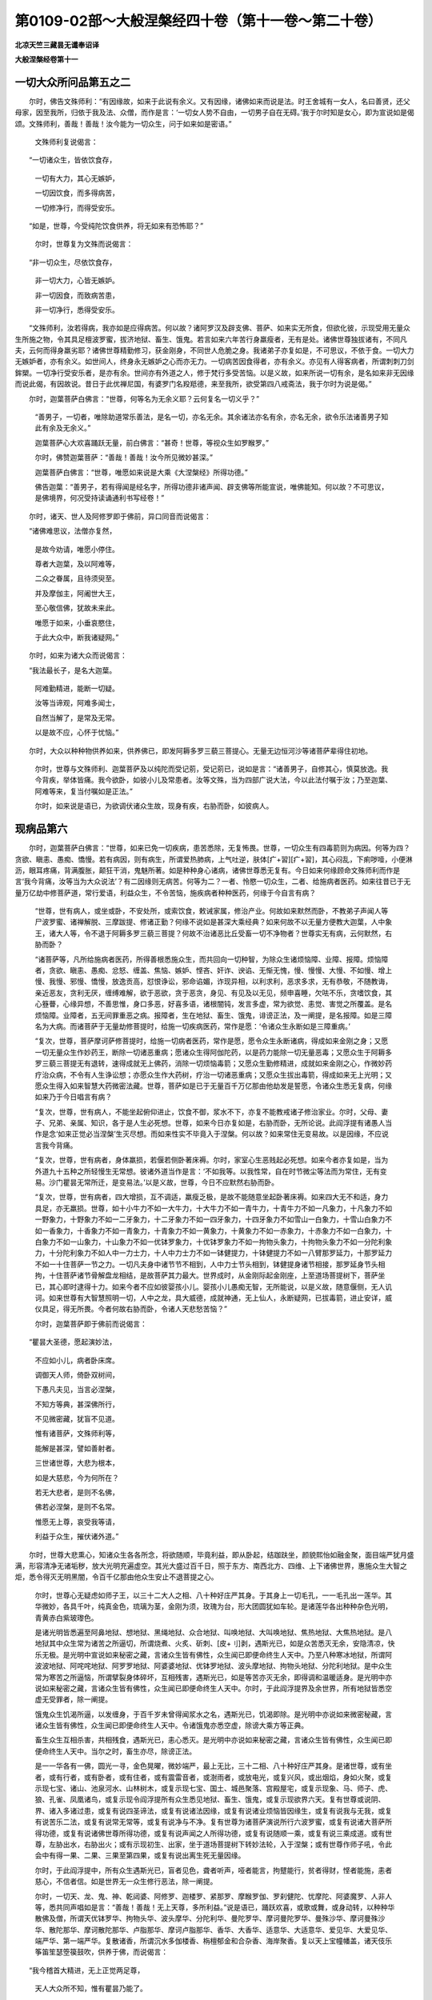 第0109-02部～大般涅槃经四十卷（第十一卷～第二十卷）
==========================================================

**北凉天竺三藏昙无谶奉诏译**

**大般涅槃经卷第十一**

一切大众所问品第五之二
----------------------

　　尔时，佛告文殊师利：“有因缘故，如来于此说有余义。又有因缘，诸佛如来而说是法。时王舍城有一女人，名曰善贤，还父母家，因至我所，归依于我及法、众僧，而作是言：‘一切女人势不自由，一切男子自在无碍。’我于尔时知是女心，即为宣说如是偈颂。文殊师利，善哉！善哉！汝今能为一切众生，问于如来如是密语。”

      　　文殊师利复说偈言：

　　“一切诸众生，皆依饮食存，

      　　　一切有大力，其心无嫉妒，

      　　　一切因饮食，而多得病苦，

      　　　一切修净行，而得受安乐。

　　“如是，世尊，今受纯陀饮食供养，将无如来有恐怖耶？”

      　　尔时，世尊复为文殊而说偈言：

　　“非一切众生，尽依饮食存，

      　　　非一切大力，心皆无嫉妒。

      　　　非一切因食，而致病苦患，

      　　　非一切净行，悉得受安乐。

　　“文殊师利，汝若得病，我亦如是应得病苦。何以故？诸阿罗汉及辟支佛、菩萨、如来实无所食，但欲化彼，示现受用无量众生所施之物，令其具足檀波罗蜜，拔济地狱、畜生、饿鬼。若言如来六年苦行身羸瘦者，无有是处。诸佛世尊独拔诸有，不同凡夫，云何而得身羸劣耶？诸佛世尊精勤修习，获金刚身，不同世人危脆之身。我诸弟子亦复如是，不可思议，不依于食。一切大力无嫉妒者，亦有余义。如世间人，终身永无嫉妒之心而亦无力。一切病苦因食得者，亦有余义。亦见有人得客病者，所谓刺刺刀剑鉾槊。一切净行受安乐者，是亦有余。世间亦有外道之人，修于梵行多受苦恼。以是义故，如来所说一切有余，是名如来非无因缘而说此偈，有因故说。昔日于此优禅尼国，有婆罗门名羖羝德，来至我所，欲受第四八戒斋法，我于尔时为说是偈。”

　　尔时，迦葉菩萨白佛言：“世尊，何等名为无余义耶？云何复名一切义乎？”

      　　“善男子，一切者，唯除助道常乐善法，是名一切，亦名无余。其余诸法亦名有余，亦名无余，欲令乐法诸善男子知此有余及无余义。”

      　　迦葉菩萨心大欢喜踊跃无量，前白佛言：“甚奇！世尊，等视众生如罗睺罗。”

      　　尔时，佛赞迦葉菩萨：“善哉！善哉！汝今所见微妙甚深。”

      　　迦葉菩萨白佛言：“世尊，唯愿如来说是大乘《大涅槃经》所得功德。”

      　　佛告迦葉：“善男子，若有得闻是经名字，所得功德非诸声闻、辟支佛等所能宣说，唯佛能知。何以故？不可思议，是佛境界，何况受持读诵通利书写经卷！”

　　尔时，诸天、世人及阿修罗即于佛前，异口同音而说偈言：

　　“诸佛难思议，法僧亦复然，

      　　　是故今劝请，唯愿小停住。

      　　　尊者大迦葉，及以阿难等，

      　　　二众之眷属，且待须臾至。

      　　　并及摩伽主，阿阇世大王，

      　　　至心敬信佛，犹故未来此。

      　　　唯愿于如来，小垂哀愍住，

      　　　于此大众中，断我诸疑网。”

　　尔时，如来为诸大众而说偈言：

　　“我法最长子，是名大迦葉。

      　　　阿难勤精进，能断一切疑。

      　　　汝等当谛观，阿难多闻士，

      　　　自然当解了，是常及无常。

      　　　以是故不应，心怀于忧恼。”

　　尔时，大众以种种物供养如来，供养佛已，即发阿耨多罗三藐三菩提心。无量无边恒河沙等诸菩萨辈得住初地。

      　　尔时，世尊与文殊师利、迦葉菩萨及以纯陀而受记莂，受记莂已，说如是言：“诸善男子，自修其心，慎莫放逸。我今背疾，举体皆痛。我今欲卧，如彼小儿及常患者。汝等文殊，当为四部广说大法，今以此法付嘱于汝；乃至迦葉、阿难等来，复当付嘱如是正法。”

      　　尔时，如来说是语已，为欲调伏诸众生故，现身有疾，右胁而卧，如彼病人。

现病品第六
----------

　　尔时，迦葉菩萨白佛言：“世尊，如来已免一切疾病，患苦悉除，无复怖畏。世尊，一切众生有四毒箭则为病因。何等为四？贪欲、瞋恚、愚痴、憍慢。若有病因，则有病生，所谓爱热肺病，上气吐逆，肤体[疒+習][疒+習]，其心闷乱，下痢哕噎，小便淋沥，眼耳疼痛，背满腹胀，颠狂干消，鬼魅所著。如是种种身心诸病，诸佛世尊悉无复有。今日如来何缘顾命文殊师利而作是言‘我今背痛，汝等当为大众说法’？有二因缘则无病苦。何等为二？一者、怜愍一切众生，二者、给施病者医药。如来往昔已于无量万亿劫中修菩萨道，常行爱语，利益众生，不令苦恼，施疾病者种种医药，何缘于今自言有病？

      　　“世尊，世有病人，或坐或卧，不安处所，或索饮食，敕诫家属，修治产业。何故如来默然而卧，不教弟子声闻人等尸波罗蜜、诸禅解脱、三摩跋提、修诸正勤？何缘不说如是甚深大乘经典？如来何故不以无量方便教大迦葉，人中象王，诸大人等，令不退于阿耨多罗三藐三菩提？何故不治诸恶比丘受畜一切不净物者？世尊实无有病，云何默然，右胁而卧？

      　　“诸菩萨等，凡所给施病者医药，所得善根悉施众生，而共回向一切种智，为除众生诸烦恼障、业障、报障。烦恼障者，贪欲、瞋恚、愚痴、忿怒、缠盖、焦恼、嫉妒、悭吝、奸诈、谀谄、无惭无愧，慢、慢慢、大慢、不如慢、增上慢、我慢、邪慢、憍慢，放逸贡高，怼恨诤讼，邪命谄媚，诈现异相，以利求利，恶求多求，无有恭敬，不随教诲，亲近恶友，贪利无厌，缠缚难解，欲于恶欲，贪于恶贪，身见、有见及以无见，频申喜睡，欠呿不乐，贪嗜饮食，其心簦瞢，心缘异想，不善思惟，身口多恶，好喜多语，诸根闇钝，发言多虚，常为欲觉、恚觉、害觉之所覆盖。是名烦恼障。业障者，五无间罪重恶之病。报障者，生在地狱、畜生、饿鬼，诽谤正法，及一阐提，是名报障。如是三障名为大病。而诸菩萨于无量劫修菩提时，给施一切疾病医药，常作是愿：‘令诸众生永断如是三障重病。’

      　　“复次，世尊，菩萨摩诃萨修菩提时，给施一切病者医药，常作是愿，愿令众生永断诸病，得成如来金刚之身；又愿一切无量众生作妙药王，断除一切诸恶重病；愿诸众生得阿伽陀药，以是药力能除一切无量恶毒；又愿众生于阿耨多罗三藐三菩提无有退转，速得成就无上佛药，消除一切烦恼毒箭；又愿众生勤修精进，成就如来金刚之心，作微妙药疗治众病，不令有人生诤讼想；亦愿众生作大药树，疗治一切诸恶重病；又愿众生拔出毒箭，得成如来无上光明；又愿众生得入如来智慧大药微密法藏。世尊，菩萨如是已于无量百千万亿那由他劫发是誓愿，令诸众生悉无复病，何缘如来乃于今日唱言有病？

      　　“复次，世尊，世有病人，不能坐起俯仰进止，饮食不御，浆水不下，亦复不能教戒诸子修治家业。尔时，父母、妻子、兄弟、亲属、知识，各于是人生必死想。世尊，如来今日亦复如是，右胁而卧，无所论说。此阎浮提有诸愚人当作是念‘如来正觉必当涅槃’生灭尽想。而如来性实不毕竟入于涅槃。何以故？如来常住无变易故。以是因缘，不应说言我今背痛。

      　　“复次，世尊，世有病者，身体羸损，若偃若侧卧著床褥。尔时，家室心生恶贱起必死想。如来今者亦复如是，当为外道九十五种之所轻慢生无常想。彼诸外道当作是言：‘不如我等。以我性常，自在时节微尘等法而为常住，无有变易。沙门瞿昙无常所迁，是变易法。’以是义故，世尊，今日不应默然右胁而卧。

      　　“复次，世尊，世有病者，四大增损，互不调适，羸瘦乏极，是故不能随意坐起卧著床褥。如来四大无不和适，身力具足，亦无羸损。世尊，如十小牛力不如一大牛力，十大牛力不如一青牛力，十青牛力不如一凡象力，十凡象力不如一野象力，十野象力不如一二牙象力，十二牙象力不如一四牙象力，十四牙象力不如雪山一白象力，十雪山白象力不如一香象力，十香象力不如一青象力，十青象力不如一黄象力，十黄象力不如一赤象力，十赤象力不如一白象力，十白象力不如一山象力，十山象力不如一优钵罗象力，十优钵罗象力不如一拘物头象力，十拘物头象力不如一分陀利象力，十分陀利象力不如人中一力士力，十人中力士力不如一钵健提力，十钵健提力不如一八臂那罗延力，十那罗延力不如一十住菩萨一节之力。一切凡夫身中诸节节不相到，人中力士节头相到，钵健提身诸节相接，那罗延身节头相拘，十住菩萨诸节骨解盘龙相结，是故菩萨其力最大。世界成时，从金刚际起金刚座，上至道场菩提树下，菩萨坐已，其心即时逮得十力。如来今者不应如彼婴孩小儿。婴孩小儿愚痴无智，无所能说，以是义故，随意偃侧，无人讥诃。如来世尊有大智慧照明一切，人中之龙，具大威德，成就神通，无上仙人，永断疑网，已拔毒箭，进止安详，威仪具足，得无所畏。今者何故右胁而卧，令诸人天悲愁苦恼？”

      　　尔时，迦葉菩萨即于佛前而说偈言：

　　“瞿昙大圣德，愿起演妙法，

      　　　不应如小儿，病者卧床席。

      　　　调御天人师，倚卧双树间，

      　　　下愚凡夫见，当言必涅槃，

      　　　不知方等典，甚深佛所行，

      　　　不见微密藏，犹盲不见道。

      　　　惟有诸菩萨，文殊师利等，

      　　　能解是甚深，譬如善射者。

      　　　三世诸世尊，大悲为根本，

      　　　如是大慈悲，今为何所在？

      　　　若无大悲者，是则不名佛，

      　　　佛若必涅槃，是则不名常。

      　　　惟愿无上尊，哀受我等请，

      　　　利益于众生，摧伏诸外道。”

　　尔时，世尊大悲熏心，知诸众生各各所念，将欲随顺，毕竟利益，即从卧起，结跏趺坐，颜貌熙怡如融金聚，面目端严犹月盛满，形容清净无诸垢秽，放大光明充遍虚空。其光大盛过百千日，照于东方、南西北方、四维、上下诸佛世界，惠施众生大智之炬，悉令得灭无明黑闇，令百千亿那由他众生安止不退菩提之心。

      　　尔时，世尊心无疑虑如师子王，以三十二大人之相、八十种好庄严其身。于其身上一切毛孔，一一毛孔出一莲华。其华微妙，各具千叶，纯真金色，琉璃为茎，金刚为须，玫瑰为台，形大团圆犹如车轮。是诸莲华各出种种杂色光明，青黄赤白紫玻瓈色。

      　　是诸光明皆悉遍至阿鼻地狱、想地狱、黑绳地狱、众合地狱、叫唤地狱、大叫唤地狱、焦热地狱、大焦热地狱。是八地狱其中众生常为诸苦之所逼切，所谓烧煮、火炙、斫刺、[皮+刂]剥，遇斯光已，如是众苦悉灭无余，安隐清凉，快乐无极。是光明中宣说如来秘密之藏，言诸众生皆有佛性，众生闻已即便命终生人天中。乃至八种寒冰地狱，所谓阿波波地狱、阿咤咤地狱、阿罗罗地狱、阿婆婆地狱、优钵罗地狱、波头摩地狱、拘物头地狱、分陀利地狱。是中众生常为寒苦之所逼恼，所谓擘裂身体碎坏，互相残害，遇斯光已，如是等苦亦灭无余，即得调和温暖适身。是光明中亦说如来秘密之藏，言诸众生皆有佛性，众生闻已即便命终生人天中。尔时，于此阎浮提界及余世界，所有地狱皆悉空虚无受罪者，除一阐提。

      　　饿鬼众生饥渴所逼，以发缠身，于百千岁未曾得闻浆水之名，遇斯光已，饥渴即除。是光明中亦说如来微密秘藏，言诸众生皆有佛性，众生闻已即便命终生人天中。令诸饿鬼亦悉空虚，除谤大乘方等正典。

      　　畜生众生互相杀害，共相残食，遇斯光已，恚心悉灭。是光明中亦说如来秘密之藏，言诸众生皆有佛性，众生闻已即便命终生人天中。当尔之时，畜生亦尽，除谤正法。

      　　是一一华各有一佛，圆光一寻，金色晃曜，微妙端严，最上无比，三十二相、八十种好庄严其身。是诸世尊，或有坐者，或有行者，或有卧者，或有住者，或有震雷音者，或澍雨者，或放电光，或复兴风，或出烟焰，身如火聚，或复示现七宝、诸山、池泉河水、山林树木，或复示现七宝、国土、城邑聚落、宫殿屋宅，或复示现象、马、师子、虎、狼、孔雀、凤凰诸鸟，或复示现令阎浮提所有众生悉见地狱、畜生、饿鬼，或复示现欲界六天。复有世尊或说阴、界、诸入多诸过患，或复有说四圣谛法，或复有说诸法因缘，或复有说诸业烦恼皆因缘生，或复有说我与无我，或复有说苦乐二法，或复有说常无常等，或复有说净与不净。复有世尊为诸菩萨演说所行六波罗蜜，或复有说诸大菩萨所得功德，或复有说诸佛世尊所得功德，或复有说声闻之人所得功德，或复有说随顺一乘，或复有说三乘成道。或有世尊，左胁出水，右胁出火；或有示现初生、出家，坐于道场菩提树下转妙法轮，入于涅槃；或有世尊作师子吼，令此会中有得一果、二果、三果至第四果，或复有说出离生死无量因缘。

      　　尔时，于此阎浮提中，所有众生遇斯光已，盲者见色，聋者听声，哑者能言，拘躄能行，贫者得财，悭者能施，恚者慈心，不信者信。如是世界无一众生修行恶法，除一阐提。

      　　尔时，一切天、龙、鬼、神、乾闼婆、阿修罗、迦楼罗、紧那罗、摩睺罗伽、罗刹健陀、忧摩陀、阿婆魔罗、人非人等，悉共同声唱如是言：“善哉！善哉！无上天尊，多所利益。”说是语已，踊跃欢喜，或歌或舞，或身动转，以种种华散佛及僧，所谓天优钵罗华、拘物头华、波头摩华、分陀利华、曼陀罗华、摩诃曼陀罗华、曼殊沙华、摩诃曼殊沙华、散陀那华、摩诃散陀那华、卢脂那华、摩诃卢脂那华、香华、大香华、适意华、大适意华、爱见华、大爱见华、端严华、第一端严华。复散诸香，所谓沉水多伽楼香、栴檀郁金和合杂香、海岸聚香。复以天上宝幢幡盖，诸天伎乐筝笛笙瑟箜篌鼓吹，供养于佛，而说偈言：

　　“我今稽首大精进，无上正觉两足尊，

      　　　天人大众所不知，惟有瞿昙乃能了。

      　　　世尊往昔为我故，于无量劫修苦行，

      　　　如何一旦放本誓，而便舍命欲涅槃。

      　　　一切众生不能见，诸佛世尊秘密藏，

      　　　以是因缘难得出，轮转生死坠恶道。

      　　　如佛所说阿罗汉，一切皆当至涅槃，

      　　　如是甚深佛行处，凡夫下愚谁能知？

      　　　施诸众生甘露法，为欲断除诸烦恼，

      　　　若有服此甘露已，不复受生老病死。

      　　　如来世尊以疗治，百千无量诸众生，

      　　　令其所有诸重病，一切消灭无遗余。

      　　　世尊久已舍病苦，故得名为第七佛，

      　　　惟愿今日雨法雨，润渍我等功德种。

      　　　是故大众及人天，如是请已默然住。”

　　说是偈时，莲华台中一切诸佛，从阎浮提遍至净居，悉皆闻之。

　　尔时，佛告迦葉菩萨：“善哉！善哉！善男子，汝已具足如是甚深微妙智慧，不为一切诸魔外道之所破坏。善男子，汝已安住，不为一切诸邪恶风之所倾动。善男子，汝已成就乐说辩才，已曾供养过去无量恒河沙等诸佛世尊，是故能问如来正觉如是之义。善男子，我于往昔无量无边亿那由他百千万劫，已除病根，永离倚卧。

      　　“迦葉，过去无量阿僧祇劫，有佛出世，号无上胜如来、应供、正遍知、明行足、善逝、世间解、无上士、调御丈夫、天人师、佛世尊，为诸声闻说是大乘《大涅槃经》，开示分别显发其义。我于尔时，亦为彼佛而作声闻，受持如是大涅槃典，读诵通利，书写经卷，广为他人开示分别解说其义，以是善根回向阿耨多罗三藐三菩提。善男子，我从是来，未曾有恶烦恼业缘，堕于恶道，诽谤正法，作一阐提，受黄门身、无根、二根，反逆父母、杀阿罗汉、破塔坏僧、出佛身血犯四重禁。从是已来，身心安隐，无诸苦恼。迦葉，我今实无一切疾病。所以者何？诸佛世尊久已远离一切病故。迦葉，是诸众生不知大乘方等密教，便谓如来真实有疾。

      　　“迦葉，如言如来人中师子，而如来者实非师子，如是之言，即是如来秘密之教。迦葉，如言如来人中大龙，而我已于无量劫中舍离是业。迦葉，如言如来是人是天，而我真实非人非天，亦非鬼、神、乾闼婆、阿修罗、迦楼罗、紧那罗、摩睺罗伽，非我、非命、非可养育、非人士夫，非作非不作，非受非不受，非世尊非声闻，非说非不说，如是等语，皆是如来秘密之教。迦葉，如言如来犹如大海、须弥山王，而如来者实非碱味、同于石山，当知是语，亦是如来秘密之教。迦葉，如言如来如分陀利，而我实非分陀利也，如是之言，即是如来秘密之教。迦葉，如言如来犹如父母，而如来者实非父母，如是之言，亦是如来秘密之教。迦葉，如言如来是大船师，而如来者实非船师，如是之言，亦是如来秘密之教。迦葉，如言如来犹如商主，而如来者实非商主，如是之言，亦是如来秘密之教。迦葉，如言如来能摧伏魔，而如来者实无恶心欲令他伏，如是之言，皆是如来秘密之教。迦葉，如言如来能治痈疮，而我实非治痈师也，如是之言，亦是如来秘密之教。迦葉，如我先说，若有善男子、善女人善能修治身口意业，舍命之时，虽有亲族取其尸骸，或以火烧，或投大水，或弃冢间，狐狼禽兽竞共食啖，然心意识即生善道，而是心法实无去来，亦无所至，真是前后相似相续相貌不异，如是之言，即是如来秘密之教。

      　　“迦葉，我今言病亦复如是，亦是如来秘密之教。是故顾命文殊师利：‘吾今背痛，汝等当为四众说法。’迦葉，如来正觉，实无有病右胁而卧，亦不毕竟入于涅槃。迦葉，是大涅槃，即是诸佛甚深禅定；如是禅定，非是声闻、缘觉行处。

      　　“迦葉，汝先所问：‘如来何故倚卧不起，不索饮食、戒敕家属、修治产业？’迦葉，虚空之性，亦无坐起、求索饮食、敕戒家属、修治产业，亦无去来生灭老壮、出没伤破、解脱系缚，亦不自说，亦不说他，亦不自解，亦不解他，非安非病。善男子，诸佛世尊亦复如是，犹如虚空，云何当有诸病苦耶？

      　　“迦葉，世有三人，其病难治：一、谤大乘，二、五逆罪，三、一阐提。如是三病，世中极重，悉非声闻、缘觉菩萨之所能治。善男子，譬如有病必死难治，若有瞻病、随意、医药，若无瞻病、随意、医药，如是之病定不可治，当知是人必死不疑。善男子，是三种人亦复如是，若有声闻、缘觉、菩萨，或有说法，或不说法，不能令其发阿耨多罗三藐三菩提心。

      　　“迦葉，譬如病人，若有瞻病、随意、医药，则可令差；若无此三，则不可差。声闻、缘觉亦复如是，从佛菩萨得闻法已，即能发于阿耨多罗三藐三菩提心，非不闻法能发心也。

      　　“迦葉，譬如病人，若有瞻病、随意、医药，若无瞻病、随意、医药，皆悉可差。有一种人亦复如是，或值声闻、不值声闻，或值缘觉、不值缘觉，或值菩萨、不值菩萨，或值如来、不值如来，或得闻法，或不闻法，自然得成阿耨多罗三藐三菩提。所谓有人，或为自身，或为他身，或为怖畏，或为利养，或为谀谄，或为诳他，书写如是《大涅槃经》，受持读诵，供养恭敬，为他说者。

      　　“迦葉，有五种人，于是大乘大涅槃典，有病行处，非如来也。何等为五？

      　　“一、断三结得须陀洹果，不堕地狱、畜生、饿鬼，人天七返，永断诸苦，入于涅槃。迦葉，是名第一人有病行处。是人未来过八万劫，便当得成阿耨多罗三藐三菩提。

      　　“迦葉，第二人者，断三结缚，薄贪恚痴，得斯陀含果，名一往来，永断诸苦，入于涅槃。迦葉，是名第二人有病行处。是人未来过六万劫，便当得成阿耨多罗三藐三菩提。

      　　“迦葉，第三人者，断五下结，得阿那含果，更不来此，永断诸苦，入于涅槃。是名第三人有病行处。是人未来过四万劫，便当得成阿耨多罗三藐三菩提。

      　　“迦葉，第四人者，永断贪欲、瞋恚、愚痴，得阿罗汉果，烦恼无余，入于涅槃，亦非麒麟独一之行。是名第四人有病行处。是人未来过二万劫，便当得成阿耨多罗三藐三菩提。

      　　“迦葉，第五人者，永断贪欲、瞋恚、愚痴，得辟支佛道，烦恼无余，入于涅槃，真是麒麟独一之行。是名第五人有病行处。是人未来过十千劫，便当得成阿耨多罗三藐三菩提。

      　　“迦葉，是名第五人有病行处，非如来也。”

圣行品第七之一
--------------

　　尔时，佛告迦葉菩萨：“善男子，菩萨摩诃萨应当于是《大般涅槃经》专心思惟五种之行。何等为五？一者、圣行，二者、梵行，三者、天行，四者、婴儿行，五者、病行。善男子，菩萨摩诃萨常当修习是五种行。复有一行是如来行，所谓大乘《大涅槃经》。

      　　“迦葉，云何菩萨摩诃萨所修圣行？菩萨摩诃萨若从声闻，若从如来，得闻如是《大涅槃经》，闻已生信，信已应作如是思惟：‘诸佛世尊有无上道，有大正法、大众正行，复有方等大乘经典。我今当为爱乐贪求大乘经故，舍离所爱妻子眷属、所居舍宅、金银珍宝、微妙璎珞、香华伎乐、奴婢仆使、男女大小、象马车乘、牛羊鸡犬猪豕之属。’复作是念：‘居家迫迮犹如牢狱，一切烦恼由之而生。出家宽旷犹如虚空，一切善法因之增长。若在家居，不得尽寿净修梵行，我今应当剃除须发出家学道。’作是念已：‘我今定当出家修学无上正真菩提之道。’菩萨如是欲出家时，天魔波旬生大苦恼言：‘是菩萨复当与我兴大战诤。’善男子，如是菩萨何处当复与人战诤？是时菩萨即至僧坊，若见如来及佛弟子，威仪具足，诸根寂静，其心柔和清净寂灭，即至其所而求出家，剃除须发，服三法衣。既出家已，奉持禁戒，威仪不缺，进止安详，无所触犯，乃至小罪心生怖畏，护戒之心犹如金刚。

      　　“善男子，譬如有人带持浮囊欲渡大海，尔时海中有一罗刹，即从其人乞索浮囊。其人闻已，即作是念：‘我今若与，必定没死。’答言：‘罗刹，汝宁杀我，浮囊叵得。’罗刹复言：‘汝若不能全与我者，见惠其半。’是人犹故不肯与之。罗刹复言：‘汝若不肯惠我半者，幸愿与我三分之一。’是人不肯。罗刹复言：‘若不能者，当施手许。’是人不肯。罗刹复言：‘汝今若复不能与我如手许者，我今饥穷众苦所逼，愿当济我如微尘许。’是人复言：‘汝今所索诚复不多，然我今日方当渡海，不知前途近远如何。若与汝者，气当渐出，大海之难，何由得过脱能？中路没水而死！’

      　　“善男子，菩萨摩诃萨护持禁戒亦复如是，如彼渡人护惜浮囊。菩萨如是护戒之时，常有烦恼诸恶罗刹语菩萨言：‘汝当信我，终不相欺。但破四禁，护持余戒，以是因缘，令汝安隐，得入涅槃。’菩萨尔时应作是言：‘我今宁持如是禁戒堕阿鼻狱，终不毁犯而生天上。’烦恼罗刹复作是言：‘卿若不能破四禁者，可破僧残，以是因缘，令汝安隐，得入涅槃。’菩萨亦应不随其语。罗刹复言：‘卿若不能犯僧残者，亦可故犯偷兰遮罪，以是因缘，令汝安隐，得入涅槃。’菩萨尔时，亦复不随。罗刹复言：‘卿若不能犯偷兰遮者，可犯舍堕，以是因缘，可得安隐，入于涅槃。’菩萨尔时，亦不随之。罗刹复言：‘卿若不能犯舍堕者，可破波夜提，以是因缘，令汝安隐，得入涅槃。’菩萨尔时，亦不随之。罗刹复言：‘卿若不能犯波夜提者，幸可毁破突吉罗戒，以是因缘，可得安隐，入于涅槃。’菩萨尔时，心自念言：‘我今若犯突吉罗罪，不发露者，则不能渡生死彼岸而得涅槃。’菩萨摩诃萨于是微小诸戒律中，护持坚固，心如金刚。菩萨摩诃萨持四重禁及突吉罗，敬重坚固，等无差别。菩萨若能如是坚持，则为具足五根诸戒，所谓具足菩萨根本业清净戒、前后眷属余清净戒、非诸恶觉觉清净戒、护持正念念清净戒、回向阿耨多罗三藐三菩提戒。迦葉，是菩萨摩诃萨复有二种戒：一者、受世教戒，二者、得正法戒。菩萨若受正法戒者，终不为恶；受世教戒者，白四羯磨然后乃得。

      　　“复次，善男子，有二种戒：一者、性重戒，二者、息世讥嫌戒。性重戒者，谓四禁也。息世讥嫌戒者，不作贩卖轻秤小斗欺诳于人、因他形势取人财物、害心系缚、破坏成功、燃明而卧、田宅种植、家业坐肆，不畜象、马、车乘、牛、羊、驼、驴、鸡、犬、猕猴、孔雀、鹦鹉、共命及拘枳罗、豺、狼、虎、豹、猫狸、猪豕及余恶兽、童男童女、大男大女、奴婢僮仆、金、银、琉璃、玻瓈、真珠、车渠、玛瑙、珊瑚、璧玉、珂贝诸宝、赤铜、白腊、鍮石、盂器、氍毹毾[登+毛]、拘执眊衣、一切谷米、大小麦豆、穈粟、稻、麻、生熟餐具；常受一食，不曾再食，若行乞食及僧中食，常知止足，不受别请，不食肉，不饮酒，五辛能熏悉不食之，是故其身无有臭处，常为诸天、一切世人恭敬供养，尊重赞叹，趣足而食，终不长受；所受衣服，才足覆身，进止常与三衣钵具，终不舍离如鸟二翼；不畜根子、茎子、节子、椄子、子子，不畜宝藏若金若银、饮食厨库、衣裳服饰；高广大床、象牙金床、杂色编织，悉不用坐；不畜一切细软诸席，不坐象荐马荐，不以细软上妙衣服用敷床卧，其床两头不置二枕，亦不受畜妙好丹枕、安黄木枕；终不观看象斗、马斗、车斗、兵斗、男斗、女斗、牛斗、羊斗、水牛鸡雉鹦鹉等斗，亦不故往观看军阵；不应故听吹贝、鼓角、琴瑟筝笛、箜篌歌叫、伎乐之声，除供养佛；摴蒱围棋、波罗塞戏、师子象斗、弹棋六博、拍毱掷石、投壶牵道、八道行成，一切戏笑悉不观作；终不瞻相手脚面目，不以抓镜、芝草、杨枝、钵盂、髑髅而作卜筮，亦不仰观虚空星宿，除欲解睡；不作王家往返使命，以此语彼，以彼语此，终不谀谄邪命自活，亦不宣说王臣、盗贼、斗诤、饮食、国土饥馑恐怖、丰乐安隐之事。善男子，是名菩萨摩诃萨息世讥嫌戒。善男子，菩萨摩诃萨坚持如是遮制之戒，与性重戒等无差别。

      　　“善男子，菩萨摩诃萨受持如是诸禁戒已，作是愿言：‘宁以此身投于炽然猛火深坑，终不毁犯过去、未来、现在诸佛所制禁戒，与刹利女、婆罗门女、居士女而行不净。’复次，善男子，菩萨摩诃萨复作是愿：‘宁以热铁周匝缠身，终不敢以破戒之身受于信心檀越衣服。’复次，善男子，菩萨摩诃萨复作是愿：‘宁以此口吞热铁丸，终不敢以毁戒之口食于信心檀越饮食。’复次，善男子，菩萨摩诃萨复作是愿：‘宁卧此身大热铁上，终不敢以破戒之身受于信心檀越床敷卧具。’复次，善男子，菩萨摩诃萨复作是愿：‘我宁以身受三百鉾，终不敢以毁戒之身受于信心檀越医药。’复次，善男子，菩萨摩诃萨复作是愿：‘宁以此身投热铁镬，不以破戒受于信心檀越房舍屋宅。’复次，善男子，菩萨摩诃萨复作是愿：‘宁以铁捶打碎此身，从头至足令如微尘，不以破戒受诸刹利、婆罗门、居士恭敬礼拜。’复次，善男子，菩萨摩诃萨复作是愿：‘宁以热铁挑其两目，不以染心视他好色。’复次，善男子，菩萨摩诃萨复作是愿：‘宁以铁锥遍身搀刺，不以染心听好音声。’复次，善男子，菩萨摩诃萨复作是愿：‘宁以利刀割去其鼻，不以染心贪嗅诸香。’复次，善男子，菩萨摩诃萨复作是愿：‘宁以利刀割裂其舌，不以染心贪著美味。’复次，善男子，菩萨摩诃萨复作是愿：‘宁以利斧斩斫其身，不以染心贪著诸触。’何以故？以是因缘，能令行者堕于地狱、畜生、饿鬼。迦葉，是名菩萨摩诃萨护持禁戒。菩萨摩诃萨护持如是诸禁戒已，悉以施于一切众生，以是因缘，愿令众生护持禁戒，得清净戒、善戒、不缺戒、不析戒、大乘戒、不退戒、随顺戒、毕竟戒、具足成就波罗蜜戒。

      　　“善男子，菩萨摩诃萨修持如是清净戒时，即得住于初不动地。云何名为不动地耶？菩萨住是不动地中，不动不堕，不退不散。善男子，譬如须弥山，旋岚猛风不能令动堕落退散；菩萨摩诃萨住是地中亦复如是，不为色声香味所动，不堕地狱、畜生、饿鬼，不退声闻、辟支佛地，不为异见邪风所散而作邪命。复次，善男子，又复动者，不为贪欲恚痴所动；又复堕者，不堕四重；又复退者，不退戒还家；又复散者，不为违逆大乘经者之所散坏。复次，善男子，菩萨摩诃萨亦复不为诸烦恼魔之所倾动，不为阴魔所堕，乃至坐于道场菩提树下，虽有天魔不能令其退于阿耨多罗三藐三菩提，亦复不为死魔所散。

      　　“善男子，是名菩萨摩诃萨修习圣行。善男子，云何名为圣行？圣行者，佛及菩萨之所行处故，故名圣行。以何等故名佛菩萨为圣人耶？如是等人有圣法故，常观诸法性空寂故，以是义故，故名圣人；有圣戒故，复名圣人；有圣定慧故，故名圣人；有七圣财，所谓信、戒、惭、愧、多闻、智慧、舍离，故名圣人；有七圣觉故，故名圣人。以是义故，复名圣行。”

**大般涅槃经卷第十二**

圣行品第七之二
--------------

　　“复次，善男子，菩萨摩诃萨圣行者，观察是身，从头至足，其中唯有发毛爪齿、不净垢秽、皮肉筋骨、脾肾心肺、肝胆肠胃、生熟二藏、大小便利、涕唾目泪、肪膏脑膜、骨髓脓血、脑胲诸脉。菩萨如是专念观时：‘谁有是我？我为属谁？住在何处？谁属于我？’复作是念：‘骨是我耶？离骨是耶？’菩萨尔时，除去皮肉，唯观白骨，复作是念：‘骨色相异，所谓青黄赤白及以鸽色，如是骨相亦复非我。何以故？我者亦非青黄赤白及以鸽色。’菩萨系心作是观时，即得断除一切色欲。

      　　“复作是念：‘如是骨者从因缘生。依因足骨以拄踝骨，依因踝骨以拄[跳-兆+尃]骨，依因[跳-兆+尃]骨以拄膝骨，依因膝骨以拄髀骨，依因髀骨以拄臗骨，依因臗骨以拄腰骨，依因腰骨以拄脊骨，依因脊骨以拄肋骨。复因脊骨上拄项骨，依因项骨以拄颔骨，依因颔骨以拄牙齿，上有髑髅。复因项骨以拄膊骨，依因膊骨以拄臂骨，依因臂骨以拄腕骨，依因腕骨以拄掌骨，依因掌骨以拄指骨。’菩萨摩诃萨如是观时，身所有骨一切分离，得是观已，即断三欲：一、形貌欲，二、姿态欲，三、细触欲。

      　　“菩萨摩诃萨观青骨时，见此大地，东西南北、四维、上下悉皆青相。如青色观，黄白鸽色亦复如是。菩萨摩诃萨作是观时，眉间即出青黄赤白鸽等色光。是菩萨于是一一诸光明中见有佛像，见已即问：‘如此身者，不净因缘和合共成，云何而得坐起行住、屈伸俯仰、视瞬喘息、悲泣喜笑？此中无主，谁使之然？’作是问已，光中诸佛忽然不现。复作是念：‘或识是我，故使诸佛不为我说。’复观此识，次第生灭犹如流水，亦复非我。复作是念：‘若识非我，出息入息或能是我？’复作是念：‘是出入息直是风性，而是风性乃是四大，四大之中，何者是我？地性非我，水火风性，亦复非我。’复作是念：‘此身一切悉无有我，唯有心风，因缘和合，示现种种所作事业。譬如咒力幻术所作，亦如箜篌随意出声。是故此身如是不净，假众因缘和合共成，而于何处生此贪欲？若被骂辱，复于何处而生瞋恚？而我此身三十六物不净臭秽，何处当有受骂辱者？’若闻其骂，即便思惟：‘以何音声而见骂耶？一一音声不能见骂，若一不能，多亦不能，以是义故，不应生瞋。’若他来打，亦应思惟：‘如是打者，从何而生？’复作是念：‘因手刀杖及以我身故得名打。我今何缘横瞋于他？乃是我身自招此咎，以我受是五阴身故。譬如因的则有箭中，我身亦尔，有身有打。我若不忍，心则散乱；心若散乱，则失正念；若失正念，则不能观善不善义；若不能观善不善义，则行恶法；恶法因缘，则堕地狱、畜生、饿鬼。’菩萨尔时作是观已，得四念处；得四念处已，则得住于堪忍地中。菩萨摩诃萨住是地已，则能堪忍贪欲恚痴，亦能堪忍寒热饥渴、蚊虻蚤虱、暴风恶触、种种疾疫、恶口骂詈、挝打楚挞，身心苦恼一切能忍，是故名为住堪忍地。”

      　　迦葉菩萨摩诃萨白佛言：“世尊，菩萨未得住不动地净持戒时，颇有因缘得破戒不？”

      　　“善男子，有菩萨未得住不动地，有因缘故可得破戒。”

      　　迦葉敬诺：“何者是耶？”

      　　佛言：“迦葉，若有菩萨知以破戒因缘，则能令人受持爱乐大乘经典，又能令其读诵通利，书写经卷，广为他说，不退转于阿耨多罗三藐三菩提，为如是故故得破戒。菩萨尔时应作是念：‘我宁一劫若减一劫，堕于阿鼻地狱受罪，要必当令如是之人不退转于阿耨多罗三藐三菩提。’迦葉，以是因缘，菩萨摩诃萨得毁净戒。”

　　尔时，文殊师利菩萨摩诃萨白佛言：“世尊，若有菩萨摄取护持如是之人，令不退于菩提之心，为是毁戒，若堕阿鼻，无有是处。”

      　　尔时，佛赞文殊师利：“善哉！善哉！如汝所说。我念往昔于此阎浮提作大国王，名曰仙预，爱念敬重大乘经典，其心纯善，无有粗恶嫉妒悭吝，口常宣说爱语善语，身常摄护贫穷孤独，布施精进无有休废。时世无佛、声闻、缘觉。我于尔时爱乐大乘方等经典，十二年中事婆罗门供给所须。过十二年施安已讫，即作是言：‘师等今应发阿耨多罗三藐三菩提心。’婆罗门言：‘大王，菩提之性是无所有，大乘经典亦复如是。大王云何乃令人物同于虚空？’善男子，我于尔时心重大乘，闻婆罗门诽谤方等，闻已即时断其命根。善男子，以是因缘，从是已来不堕地狱。善男子，拥护摄持大乘经典，乃有如是无量势力。

      　　“复次，迦葉，又有圣行，所谓四圣谛，苦、集、灭、道，是名四圣谛。迦葉，苦者逼迫相，集者能生长相，灭者寂灭相，道者大乘相。复次，善男子，苦者现相，集者转相，灭者除相，道者能除相。复次，善男子，苦者有三相：苦苦相、行苦相、坏苦相；集者，二十五有；灭者，灭二十五有；道者，修戒、定、慧。复次，善男子，有漏法者有二种，有因有果。无漏法者亦有二种，有因有果。有漏果者，是则名苦；有漏因者，则名为集；无漏果者，则名为灭；无漏因者，则名为道。

      　　“复次，善男子，八相名苦，所谓生苦、老苦、病苦、死苦、爱别离苦、怨憎会苦、求不得苦、五盛阴苦；能生如是八苦法者，是名为集；无有如是八法之处，是名为灭；十力、四无所畏、三念处、大悲，是名为道。

      　　“善男子，生者出相，所谓五种：一者、初出，二者、至终，三者、增长，四者、出胎，五者、种类生。

      　　“何等为老？老有二种：一、念念老，二、终身老。复有二种：一、增长老，二、灭坏老。是名为老。

      　　“云何为病？病谓四大毒蛇互不调适，亦有二种：一者、身病，二者、心病。身病有五：一者、因水，二者、因风，三者、因热，四者、杂病，五者、客病。客病有四：一者、非分强作，二者、忘误堕落，三者、刀杖瓦石，四者、鬼魅所著。心病亦有四种：一者、踊跃，二者、恐怖，三者、忧愁，四者、愚痴。复次，善男子，身心之病，凡有三种。何等为三？一者、业报，二者、不得远离恶对，三者、时节代谢。生如是等因缘、名字、受分别病。因缘者，风等诸病；名字者，心闷肺胀、上气咳逆、心惊下痢；受分别者，头痛、目痛、手足等痛。是名为病。

      　　“何等为死？死者，舍所受身。舍所受身亦有二种：一、命尽死，二、外缘死。命尽死者亦有三种：一者、命尽非是福尽，二者、福尽非是命尽，三者、福命俱尽。外缘死者复有三种：一者、非分自害死，二者、横为他死，三者、俱死。又有三种死：一、放逸死，二、破戒死，三、坏命根死。何等名为放逸死？若有诽谤大乘方等般若波罗蜜，是名放逸死。何等名为破戒死耶？毁犯去来现在诸佛所制禁戒，是名破戒死。何等名为坏命根死？舍五阴身，是名坏命根死。如是名曰死为大苦。

      　　“何等名为爱别离苦？所爱之物破坏离散。所爱之物破坏离散亦有二种：一者、人中五阴坏，二者、天中五阴坏。如是人天所爱五阴分别校计有无量种，是名爱别离苦。

      　　“何等名为怨憎会苦？所不爱者而共聚集。所不爱者而共聚集复有三种，所谓地狱、饿鬼、畜生。如是三趣分别校计有无量种，如是则名怨憎会苦。

      　　“何等名为求不得苦？求不得苦复有二种：一者、所希望处求不能得，二者、多役功力不得果报。如是则名求不得苦。

      　　“何等名为五盛阴苦？五盛阴苦者，生苦、老苦、病苦、死苦、爱别离苦、怨憎贪苦、求不得苦，是故名为五盛阴苦。

      　　“迦葉，生之根本，凡有如是七种之苦，老苦乃至五盛阴苦。迦葉，夫衰老者，非一切有。佛及诸天，一向定无。人中不定，或有或无。迦葉，三界受身，无不有生，老不必定，是故一切生为根本。迦葉，世间众生颠倒覆心，贪著生相，厌患老死。迦葉，菩萨不尔，观其初生，已见过患。

      　　“迦葉，如有女人入于他舍。是女端正颜貌瓌丽，以好璎珞庄严其身。主人见已，即便问言：‘汝字何等，系属于谁？’女人答言：‘我身即是功德大天。’主人问言：‘汝所至处，为何所作？’女人答言：‘我所至处，能与种种金、银、琉璃、玻瓈、真珠、珊瑚、琥珀、车渠、玛瑙、象马车乘、奴婢仆使。’主人闻已，心生欢喜踊跃无量：‘我今福德故令汝来至我舍宅。’即便烧香，散华供养，恭敬礼拜。复于门外更见一女，其形丑陋，衣裳弊坏，多诸垢腻，皮肤皴裂，其色艾白。见已问言：‘汝字何等，系属谁家？’女人答言：‘我字黑闇。’复问：‘何故名为黑闇？’女人答言：‘我所行处，能令其家所有财宝一切衰耗。’主人闻已，即持利刀，作如是言：‘汝若不去，当断汝命。’女人答言：‘汝甚愚痴，无有智慧。’主人问言：‘何故名我痴无智慧？’女人答言：‘汝舍中者即是我姊，我常与姊进止共俱。汝若驱我，亦当驱彼。’主人还入，问功德天：‘外有一女，云是汝妹，实为是不？’功德天言：‘实是我妹。我与此妹行住共俱，未曾相离。随所住处，我常作好，彼常作恶；我常利益，彼常作衰。若爱我者，亦应爱彼；若见恭敬，亦应敬彼。’主人即言：‘若有如是好恶事者，我俱不用，各随意去。’是时二女俱共相将，还其所止。尔时，主人见其还去，心生欢喜，踊跃无量。是时，二女复共相随至一贫家。贫人见已，心生欢喜，即请之言：‘从今已去，愿汝二人，常住我家。’功德天言：‘我等先以为他所驱，汝复何缘俱请我住？’贫人答言：‘汝今念我，我以汝故复当敬彼，是故俱请令住我家。’迦葉，菩萨摩诃萨亦复如是，不愿生天，以生当有老病死故，是以俱弃曾无爱心。凡夫愚人不知老病死等过患，是故贪受生死二法。

      　　“复次，迦葉，如婆罗门幼稚童子，为饥所逼，见人粪中有庵罗果即便取之。有智见已，呵责之言：‘汝婆罗门，种姓清净，何故取是粪中秽果？’童子闻已，赧然有愧，即答之言：‘我实不食，为欲洗净，还弃舍之。’智者语言：‘汝大愚痴，若还弃者，本不应取。’善男子，菩萨摩诃萨亦复如是，于此生分不受不舍，如彼智者呵责童子。凡夫之人欣生恶死，如彼童子取果还弃。

      　　“复次，迦葉，譬如四衢道头，有人器盛满食，色香味具而欲卖之。有人远来，饥虚羸乏，见其饭食，色香味具，即指之言：‘此是何物？’食主答言：‘此是上食，色香味具。若食此食，得色得力，能除饥渴，得见诸天；唯有一患，所谓命终。’是人闻已，即作是念：‘我今不用色、力、见天，亦不用死。’即作是言：‘食是食已若命终者，汝今何用于此卖之？’食主答言：‘有智之人终不肯买。唯有愚人，不知是事，多与我价，贪而食之。’善男子，菩萨摩诃萨亦复如是，不愿生天、得色、得力、见于诸天。何以故？以其不免诸苦恼故。凡夫愚痴，随有生处皆悉贪爱，以其不见老病死故。

      　　“复次，善男子，譬如毒树，根亦能杀，茎亦能杀，皮华果实悉亦能杀。善男子，二十五有受生之处，所受五阴亦复如是，一切能杀。

      　　“复次，迦葉，譬如粪秽，多少俱臭。善男子，生亦如是，设寿八万下至十岁，俱亦受苦。

      　　“复次，迦葉，譬如崄岸，上有草覆，于彼岸边多有甘露，若有食者，寿天千年，永除诸病，安隐快乐。凡夫愚人贪其味故，不知其下有大深坑，即前欲取，不觉脚跌，堕坑而死；智者知已，舍离远去。善男子，菩萨摩诃萨亦复如是，尚不欲受天上妙食，况复人中？凡夫之人乃于地狱吞啖铁丸，况复人天上妙肴馔而不能食？

      　　“迦葉，以如是喻，及余无量无边譬喻，当知是生实为大苦。

      　　“迦葉，是名菩萨摩诃萨住于大乘《大涅槃经》观于生苦。

      　　“迦葉，云何菩萨摩诃萨于是大乘《大涅槃经》观于老苦？老者，能为咳逆上气，能坏勇力、忆念进持、盛年快乐、憍慢贡高、安隐自恣，能作背偻、懈怠懒惰，为他所轻。

      　　“迦葉，譬如池水，莲华满中，开敷鲜荣，甚可爱乐，值天降雹，悉皆破坏。善男子，老亦如是，悉能破坏盛壮好色。

      　　“复次，迦葉，譬如国王，有一智臣善知兵法，有敌国王，拒逆不顺，王遣此臣，往讨伐之，即便擒获，将来诣王；老亦如是，擒获壮色，将付死王。

      　　“复次，迦葉，譬如折轴无所复用；老亦如是，无所复用。

      　　“复次，迦葉，如大富家，多有财宝、金银琉璃、珊瑚、琥珀、车渠、玛瑙，有诸怨贼若入其家，即能劫夺悉令空尽。善男子，盛年好色亦复如是，常为老贼之所劫夺。

      　　“复次，迦葉，譬如贫人，贪著上膳细软衣裳，虽复希望而不能得。善男子，老亦如是，虽有贪心欲受富乐，五欲自恣而不能得。

      　　“复次，迦葉，如陆地龟，心常念水。善男子，人亦如是，既为衰老之所干枯，心常忆念壮时所受五欲之乐。

      　　“复次，迦葉，犹如秋月所有莲华，皆为一切之所乐见，及其萎黄，人所恶贱。善男子，盛年壮色亦复如是，悉为一切之所爱乐，及其老至，众所恶贱。

      　　“复次，迦葉，譬如甘蔗，既被压已，滓无复味。善男子，壮年盛色亦复如是，既被老压，无三种味：一、出家味，二、读诵味，三、坐禅味。

      　　“复次，迦葉，譬如满月，夜多光明，昼则不尔。善男子，人亦如是，壮则端严形貌瓌玮，老则衰羸形神枯顇。

      　　“复次，迦葉，譬如有王，常以正，治于国土，真实无曲，慈悲好施。时为敌国之所破坏，流离逃迸，遂至他土。他土人民，见已生于怜愍之心，咸作是言：‘大王往日正法治国，不枉万姓，如何一旦流离至此？’善男子，人亦如是，既为衰老所坏败已，常赞壮时所行事业。

      　　“复次，迦葉，譬如灯炷，唯赖膏油，膏油既尽，势不久停。善男子，人亦如是，唯赖壮膏，壮膏既尽，衰老之炷，何得久停？

      　　“复次，迦葉，譬如枯河，不能利益人及非人、飞鸟走兽。善男子，人亦如是，为老所枯，不能利益一切作业。

      　　“复次，迦葉，譬如河岸临峻之树，若遇暴风必当颠坠。善男子，人亦如是，临老险岸，死风既至，势不得住。

      　　“复次，迦葉，如车轴折，不任重载。善男子，老亦如是，不能咨受一切善法。

      　　“复次，迦葉，譬如婴儿，为人所轻。善男子，老亦如是，常为一切之所轻毁。

      　　“迦葉，以是等喻，及余无量无边譬喻，当知是老，实为大苦。

      　　“迦葉，是名菩萨摩诃萨修行大乘《大涅槃经》观于老苦。

      　　“迦葉，云何菩萨摩诃萨修行大乘《大涅槃经》观于病苦？所谓病者，能坏一切安隐乐事，譬如雹雨，伤坏谷苗。

      　　“复次，迦葉，如人有怨，心常忧愁而怀恐怖。善男子，一切众生，亦复如是，常畏病苦，心怀愁忧。

      　　“复次，迦葉，譬如有人形貌端正，为王夫人欲心所爱，遣使逼唤与共交通。时王捕得，即便使人挑其一目，截其一耳，断一手足。是人尔时形容改异，人所恶贱。善男子，人亦如是，虽复身体耳目具足，既为病苦所缠逼已，则为众人之所恶贱。

      　　“复次，迦葉，如芭蕉树、竹苇、芦、骡，有子则死。善男子，人亦如是，有病则死。

      　　“复次，迦葉，如转轮王，主兵大臣常在前导，王随后行；亦如鱼王、蚁王、蠃王、牛王、商主，在前行时，如是诸众悉皆随从无舍离者。善男子，死转轮王亦复如是，常随病臣，不相舍离。鱼、蚁、蠃、牛、商主、病王亦复如是，常为死众之所随逐。

      　　“迦葉，病因缘者，所谓苦恼愁忧、悲叹、身心不安，或为怨贼之所逼害，破坏浮囊，拨撤桥梁，亦能劫夺正念根本，复能破坏盛壮好色力势安乐除舍惭愧，能为身心焦热炽然。以是等喻，及余无量无边譬喻，当知病苦，是为大苦。

      　　“迦葉，是名菩萨摩诃萨修行大乘《大涅槃经》观于病苦。

      　　“迦葉，云何菩萨摩诃萨修行大乘《大涅槃经》观于死苦？所谓死者，能烧灭故。

      　　“迦葉，如火灾起，能烧一切，唯除二禅，力不至故。善男子，死火亦尔，能烧一切，唯除菩萨住于大乘大般涅槃，势不及故。

      　　“复次，迦葉，如水灾起，一切漂没，唯除三禅，力不至故。善男子，死水亦尔，漂没一切，唯除菩萨住于大乘大般涅槃。

      　　“复次，迦葉，如风灾起，能吹一切，悉令散灭，唯除四禅，力不至故。善男子，死风亦尔，悉能吹灭一切所有，唯除菩萨住于大乘大般涅槃。”

      　　迦葉菩萨白佛言：“世尊，彼第四禅，以何因缘，风不能吹，水不能漂，火不能烧？”

      　　佛告迦葉：“善男子，彼第四禅，内外过患，一切无故。善男子，初禅过患，内有觉观，外有火灾；二禅过患，内有欢喜，外有水灾；三禅过患，内有喘息，外有风灾。善男子，彼第四禅，内外过患，一切俱无，是故诸灾不能及之。善男子，菩萨摩诃萨亦复如是，安住大乘大般涅槃，内外过患一切皆尽，是故死王不能及之。

      　　“复次，善男子，如金翅鸟，能啖能消一切龙、鱼、金银等宝，唯除金刚不能令消。善男子，死金翅鸟亦复如是，能啖能消一切众生，唯不能消住于大乘大般涅槃菩萨摩诃萨。

      　　“复次，迦葉，譬如河岸所有草木，大水瀑涨，悉随漂流入于大海，唯除杨柳，以其软故。善男子，一切众生亦复如是，悉皆随流入于死海，唯除菩萨住于大乘大般涅槃。

      　　“复次，迦葉，如那罗延，悉能摧伏一切力士，唯除大风。何以故？以无碍故。善男子，死那罗延亦复如是，悉能摧伏一切众生，唯除菩萨住于大乘大般涅槃。何以故？以无碍故。

      　　“复次，迦葉，譬如有人，于怨憎中诈现亲善，常相追逐如影随形，伺求其便而欲杀之。彼怨谨慎，坚牢自备，故使是人不能得杀。善男子，死怨亦尔，常伺众生而欲杀之，唯不能杀住于大乘大般涅槃菩萨摩诃萨。何以故？以是菩萨不放逸故。

      　　“复次，迦葉，譬如卒降金刚瀑雨，悉坏药木、诸树山林、土沙瓦石、金银琉璃一切之物，唯不能坏金刚真宝。善男子，金刚死雨亦复如是，悉能破坏一切众生，唯除金刚菩萨住于大乘大般涅槃。

      　　“复次，迦葉，如金翅鸟，能啖诸龙，唯不能啖受三归者。善男子，死金翅鸟亦复如是，能啖一切无量众生，唯除菩萨住三定者。何谓三定？空无相愿。

      　　“复次，迦葉，如摩罗毒蛇，凡所触螫，虽有良咒、上妙好药，无如之何，唯阿竭多星咒，能令除愈。善男子，死毒所螫亦复如是，一切医方，无如之何，唯除菩萨住于大乘大般涅槃咒。

      　　“复次，迦葉，譬如有人，为王所瞋，其人若能以软善语，贡上财宝便可得脱。善男子，死王不尔，虽以软语、钱财珍宝而贡上之，亦不得脱。

      　　“善男子，夫死者，于崄难处无有资粮，去处悬远而无伴侣，昼夜常行不知边际，深邃幽闇无有灯明，入无门户而有处所，虽无痛处不可疗治，往无遮止到不得脱，无所破坏见者愁毒，非是恶色而令人怖，敷在身边不可觉知。

      　　“迦葉，以是等喻，及余无量无边譬喻，当知是死真为大苦。

      　　“迦葉，是名菩萨摩诃萨修行大乘《大涅槃经》观于死苦。

      　　“迦葉，云何菩萨摩诃萨，住于大乘《大涅槃经》观爱别离苦？爱别离苦能为一切众苦根本，如说偈言：

　　“因爱生忧，因爱生怖。

      　　　若离于爱，何忧何怖？

　　“爱因缘故，则生忧苦；以忧苦故，则令众生生于衰老爱别离苦，所谓命终。善男子，以别离故，能生种种微细诸苦，今当为汝分别显示。

      　　“善男子，过去之世，人寿无量，时世有王，名为善住。其王尔时，为童子身、太子治事及登王位，各八万四千岁。时王顶上生一肉疱，其疱柔软如兜罗绵、细软劫贝，渐渐增长不以为患。足满十月，疱即开剖，生一童子，其形端正，奇异少双，色像分明，人中第一。父王欢喜，字之顶生。时善住王因以国事委付顶生，弃舍宫殿、妻子、眷属，入山学道满八万四千岁。

      　　“尔时，顶生于十五日，处在高楼沐浴受斋。即时东方有金轮宝，其轮千辐，毂辋具足，非工匠造，自然成就而来应之。顶生大王即作是念：‘我昔曾闻五通仙说，若刹利王于十五日，处在高楼，沐浴受斋，若有金轮千辐不减，毂辋具足，非工匠造，自然成就，而来应者，当知是王即当得作转轮圣帝。’复作是念：‘我今当试。’即以左手擎此轮宝，右执香炉，右膝著地而发誓言：‘是金轮宝若实不虚，应如过去转轮圣王所行道去。’作是誓已，是金轮宝飞升虚空遍十方已，还来住在顶生左手。尔时，顶生心生欢喜，踊跃无量，复作是言：‘我今定当作转轮王。’

      　　“其后不久，复有象宝，状貌端严，如白莲华，七支拄地。顶生见已，复作是念：‘我昔曾闻五通仙说，若转轮王于十五日，处在高楼，沐浴受斋，若有象宝，状貌端严，如白莲华，七支拄地而来应者，当知是王即是圣王。’复作是念：‘我今当试。’即擎香炉，右膝著地而发誓言：‘是白象宝若实不虚，应如过去转轮圣王所行道去。’作是誓已，是白象宝从旦至夕周遍八方，尽大海际，还住本处。尔时，顶生心大欢喜，踊跃无量，复作是言：‘我今定是转轮圣王。’

      　　“其后不久，次有马宝，其色绀炎，髦尾金色。顶生见已，复作是念：‘我昔曾闻五通仙说，若转轮王于十五日，处在高楼，沐浴受斋，若有马宝，其色绀艳，髦尾金色而来应者，当知是王即是圣王。’复作是念：‘我今当试。’即执香炉，右膝著地而发誓言：‘是绀马宝若实不虚，应如过去转轮圣王所行道去。’作是誓己，是绀马宝从旦至夕周遍八方，尽大海际，还住本处。尔时，顶生心大欢喜，踊跃无量，复作是言：‘我今定是转轮圣王。’

      　　“其后不久，复有女宝，形容端正，微妙第一，不长不短，不白不黑；身诸毛孔出栴檀香；口气香洁如青莲华；其目远视见一由旬，耳闻鼻嗅亦复如是；其舌广大出能覆面，形色细薄如亦铜叶；心聪睿哲有大智慧，于诸众生常有软语。是女以手触王衣时，即知王身安乐病患，亦知王心所缘之处。尔时，顶生复作是念：‘若有女人能知王心，即是女宝。’

      　　“其后不久，于王宫内，自然而有宝摩尼珠，纯青琉璃，大如人脾，能于闇中照一由旬。若天降雨，渧如车轴，是珠力能作盖遍覆足一由旬，遮此大雨不令下过。尔时，顶生复作是念：‘若转轮王得是宝珠，必是圣王。’

      　　“其后不久，有主藏臣自然而出，多饶财宝，巨富无量，库藏盈溢无所乏少。报得眼根，力能彻见一切地中所有伏藏，随王所念，皆能办之。尔时，顶生复欲试之，即共乘船入于大海，告藏臣言：‘我今欲得珍异之宝。’藏臣闻已，即以两手挠大海水，时十指头出十宝藏，以奉圣王而白王言：‘大王所须，随意用之，其余在者，当投大海。’尔时，顶生心大欢喜，踊跃无量，复作念言：‘我今定是转轮圣王。’

      　　“其后不久，有主兵臣自然而出，勇健猛略策谋第一，善知四兵，若任斗者则现圣王，若不任者退不令现，未摧伏者能令摧伏，已摧伏者力能守护。尔时，顶生复作是念：‘若转轮王得是兵宝，当知定是转轮圣王。’

      　　“尔时，顶生转轮圣帝告诸大臣：‘汝等当知，此阎浮提，安隐丰乐。然我今已七宝成就，千子具足，更何所为？’诸臣答言：‘唯然，大王，东弗婆提犹未归德，王应往讨。’尔时，圣王与其七宝一切营从，飞空而往东弗婆提。彼土人民欢喜归化。复告大臣：‘我阎浮提及弗婆提，安隐丰乐，人民炽盛，悉来归化，七宝成就，千子具足，复何所为？’诸臣答言：‘唯然，大王，西瞿陀尼犹未归德。’尔时，圣王复与七宝一切营从，飞空而往西瞿陀尼。王既至彼，彼土人民亦复归化。复告大臣：‘我阎浮提及弗婆提，此瞿陀尼，安隐丰乐，人民炽盛，咸以归化，七宝成就，千子具足，复何所为？’诸臣答言：‘唯然，大王，北郁单越犹未归化。’尔时，圣王复与七宝一切营从，飞空而往北郁单越。王既至彼，彼土人民欢喜归德。复告大臣：‘我四天下，安隐丰乐，人民炽盛，咸已归德，七宝成就，千子具足，更何所为？’诸臣答言：‘唯然，圣王，三十三天，寿命极长，安隐快乐。彼天身形端严无比，所居宫殿床榻卧具悉是七宝，自恃天福未来归化，今可往讨，令其摧伏。’尔时，圣王复与七宝一切营从，飞腾虚空上忉利天。见有一树，其色青绿。圣王见已，即问大臣：‘此是何色？’大臣答言：‘此是波利质多罗树。忉利诸天，夏三月日，常于其下娱乐受乐。’复见白色犹如白云，复问大臣：‘彼是何色？’大臣答言：‘是善法堂，忉利诸天常集其中，论人天事。’于是天主释提桓因，知顶生王已来在外，即出迎逆，见已执手，升善法堂分座而坐。彼时二王形容相貌等无差别，唯有视眴为别异耳。是时圣王即生念言：‘我今宁可退彼王位，即住其中为天王不？’

      　　“善男子，尔时帝释受持读诵大乘经典，开示分别，为他演说，唯于深义未尽通达。以是读诵受持分别为他广说因缘力故，有大威德。善男子，而是顶生于此帝释生恶心已，即便堕落还阎浮提，与所爱念人天离别生大苦恼，复遇恶病即便命终。尔时，帝释，迦葉佛是；转轮圣王，则我身是。善男子，当知如是爱别离者，极为大苦。善男子，菩萨摩诃萨尚忆过去如是等辈爱别离苦，何况菩萨住于大乘《大涅槃经》，而当不观现在之世爱别离苦？

      　　“善男子，云何菩萨摩诃萨修行大乘《大涅槃经》观怨憎会苦？善男子，是菩萨摩诃萨，观于地狱、畜生、饿鬼、人中、天上，皆有如是怨憎会苦。譬如人观牢狱系闭枷锁杻械以为大苦；菩萨摩诃萨亦复如是，观于五道一切受生，悉是怨憎合会大苦。复次，善男子，譬如有人，常畏怨家枷锁杻械，舍离父母、妻子、眷属、珍宝产业而远逃避。善男子，菩萨摩诃萨亦复如是，怖畏生死，具足修行六波罗蜜入于涅槃。迦葉，是名菩萨摩诃萨修行大乘大般涅槃观怨憎会苦。

      　　“善男子，云何菩萨修行大乘大般涅槃观求不得苦？求者，一切尽求。尽求者有二种：一、求善法，二、求不善法。善法未得苦，恶法未离苦。是则略说五盛阴苦。

      　　“迦葉，是名苦谛。”

　　尔时，迦葉菩萨摩诃萨白佛言：“世尊，如佛所说，五盛阴苦，是义不然。何以故？如佛往昔告释摩男：‘若色苦者，一切众生不应求色。若有求者，则不名苦。’如佛告诸比丘：‘有三种受：苦受、乐受、不苦不乐受。’如佛先为诸比丘说：‘若有人能修行善法，则得受乐。’又如佛说：‘于善道中，六触受乐，眼见好色，是则为乐，耳鼻舌身意思好法亦复如是。’如佛说偈：

　　‘持戒则为乐，身不受众苦，

      　　　睡眠得安隐，寤则心欢喜。

      　　　若受衣食时，诵习而经行，

      　　　独处于山林，如是为最乐。

      　　　若能于众生，昼夜常修慈，

      　　　因是得常乐，以不恼他故。

      　　　少欲知足乐，多闻分别乐，

      　　　无著阿罗汉，亦名为受乐。

      　　　菩萨摩诃萨，毕竟到彼岸，

      　　　所作众事办，是名为最乐。

　　“世尊，如诸经中所说乐相，其义如是。如佛今说，云何当与此义相应？”

**大般涅槃经卷第十三**

圣行品第七之三
--------------

　　佛告迦葉：“善哉！善哉！善男子，善能咨问如来是义。善男子，一切众生，于下苦中，横生乐想，是故我今所说苦相与本不异。”

      　　尔时，迦葉菩萨白佛言：“如佛所说，于下苦中生乐想者，下生、下老、下病、下死、下爱别离、下求不得、下怨憎会、下五盛阴，如是等苦亦应有乐。世尊，下生者，所谓三恶趣；中生者，所谓人中；上生者，所谓天上。若复有人作如是问：‘若于下乐生于苦想，于中乐中生无苦乐想，于上乐中生于乐想。’当云何答？世尊，若下苦中生乐想者，未见有人，当受千罚，初一下时，已生乐想。若不生者，云何说言于下苦中而生乐想？”

      　　佛告迦葉：“如是，如是，如汝所说。以是义故，无有乐想。何以故？犹如彼人当受千罚，受一下已，即得脱者，是人尔时便生乐想。是故当知，于无乐中，妄生乐想。”

      　　迦葉言：“世尊，彼人不以一下生于乐想，以得脱故而生乐想。”

      　　“迦葉，是故我昔为释摩男说五阴中乐，实不虚也。迦葉，有三受、三苦。三受者，所谓乐受、苦受、不苦不乐受。三苦者，所谓苦苦、行苦、坏苦。善男子，苦受者名为三苦，所谓苦苦、行苦、坏苦；余二受者，所谓行苦，坏苦。善男子，以是因缘，生死之中，实有乐受。菩萨摩诃萨以苦乐性不相舍离，是故说言一切皆苦。善男子，生死之中实无有乐，但诸佛菩萨随顺世间说言有乐。”

      　　迦葉菩萨白佛言：“世尊，诸佛菩萨若随俗说，是虚妄否？如佛所说：‘修行善者，则受乐报；持戒安乐，身不受苦；乃至众事已办，是为最乐。’如是等经所说乐受，是虚妄否？若是虚妄，诸佛世尊久于无量百千万亿阿僧祇劫，修菩提道已离妄语。今作是说，其义云何？”

      　　佛言：“善男子，如上所说诸受乐偈，即是菩提道之根本，亦能长养阿耨多罗三藐三菩提，以是义故，先于经中说是乐相。善男子，譬如世间所须资生，能为乐因，故名为乐。所谓女色、耽愐饮酒、上馔甘味、渴时得水、寒时遇火、衣服、璎珞、象马车乘、奴婢僮仆、金银琉璃、珊瑚、真珠、仓库谷米，如是等物世间所须，能为乐因，是名为乐。善男子，如是等物亦能生苦。因于女人生男子苦，忧愁悲泣乃至断命。因酒甘味，乃至仓谷，亦能令人生大忧恼。以是义故，一切皆苦，无有乐相。

      　　“善男子，菩萨摩诃萨于是八苦，解苦无苦。善男子，一切声闻、辟支佛等，不知乐因，为如是人于下苦中说有乐相。唯有菩萨住于大乘大般涅槃，乃能知是苦因、乐因。”

      　　“善男子，云何菩萨摩诃萨住于大乘大般涅槃观察集谛？善男子，菩萨摩诃萨观此集谛是阴因缘。所谓集者，还爱于有。爱有二种：一、爱己身，二、爱所须。复有二种：未得五欲，系心专求；既求得已，堪忍专著。复有三种：欲爱、色爱、无色爱。复有三种：业因缘爱、烦恼因缘爱、苦因缘爱。出家之人，有四种爱。何等为四？衣服、饮食、卧具、汤药。复有五种，贪著五阴。随诸所须一切爱著，分别校计无量无边。善男子，爱有二种：一者、善爱，二、不善爱。不善爱者，惟愚求之；善法爱者，诸菩萨求。善法爱者，复有二种，不善与善。求二乘者，名为不善；求大乘者，是名为善。善男子，凡夫爱者，名之为集，不名为谛。菩萨爱者，名之实谛，不名为集。何以故？为度众生所以受生，不以爱故而受生也。”

      　　迦葉菩萨白佛言：“世尊，如佛世尊于余经中，为诸众生说业为因缘，或说憍慢，或说六触，或说无明，为五盛阴而作因缘。今以何义，说四圣谛，独以爱性为五阴因？”

      　　佛赞迦葉菩萨：“善哉！善哉！善男子，如汝所说。诸因缘者非为非因，但是五阴要因于爱。善男子，譬如大王若出游巡，大臣眷属悉皆随从；爱亦如是，随爱行处，是诸结等亦复随行。譬如腻衣，随有尘著，著则随住；爱亦如是，随所爱处，业结亦住。复次，善男子，譬如湿地，则能生芽；爱亦如是，能生一切业烦恼芽。

      　　“善男子，菩萨摩诃萨住是大乘大般涅槃深观此爱，凡有九种：一、如债有余，二、如罗刹女妇，三、如妙华茎中有毒蛇缠之，四、如恶食性所不便而强食之，五、如淫女，六、如摩楼迦子，七、如疮中息肉，八、如暴风，九、如彗星。

      　　“云何名为如债有余？善男子，譬如穷人负他钱财，虽偿欲毕，余未毕故，犹系在狱而不得脱；声闻、缘觉亦复如是，以有爱习之余气故，不能得成阿耨多罗三藐三菩提。善男子，是名如债有余。

      　　“善男子，云何如罗刹女妇？善男子，譬如有人，以罗刹女而为妇妾。是罗刹女，随所生子，生已便啖；子既尽已，复啖其夫。善男子，爱罗刹女亦复如是，随诸众生生善根子，随生随食；善子既尽，复啖众生，令堕地狱、畜生、饿鬼，唯除菩萨。是名如罗刹女妇。

      　　“善男子，云何如妙华茎毒蛇缠之？譬如有人性爱好华，不见华茎毒蛇过患，即便前捉，捉已蛇螫，螫已命终；一切凡夫亦复如是，贪五欲华，不见是爱毒蛇过患而便受取，即为爱毒之所蝎螫，命终堕于三恶道中，唯除菩萨。是名如妙华茎毒蛇缠之。

      　　“善男子，云何所不便食而强食之？譬如有人所不便食而强食之，食已腹痛，患下而死；爱食亦尔，五道众生强食贪著，以是因缘，堕三恶道，唯除菩萨。是名所不便食而强食之。

      　　“善男子，云何淫女？譬如愚人与淫女通，而彼淫女巧作种种谄媚现亲，悉夺是人所有钱财，钱财既尽，便复驱逐；爱之淫女亦复如是，愚人无智与之交通，而是爱女夺其所有一切善法，善法既尽，驱逐令堕三恶道中，唯除菩萨。是名淫女。

      　　“善男子，云何摩楼迦子？譬如摩楼迦子，若鸟食已随粪堕地，或因风吹来在树下，即便生长，缠绕缚束尼拘陀树，令不增长，遂至枯死；爱摩楼迦子亦复如是，缠缚凡夫所有善法，不令增长，遂至枯灭，既枯灭已，命终之后堕三恶道，唯除菩萨。是名摩楼迦子。

      　　“善男子，云何疮中息肉？如人久疮，中生息肉，其人要当勤心疗治莫生舍心。若生舍心，疮息增长，虫疽复生，以是因缘即便命终。凡夫愚人五阴疮痍亦复如是，爱于其中而为息肉，应当勤心疗治爱息。若不治者，命终即堕三恶道中，唯除菩萨。是名疮中息肉。

      　　“善男子，云何暴风？譬如暴风，能偃山移岳，拔深根栽；爱暴大风亦复如是，于父母所而生恶心，能拔大智舍利弗等无上深固菩提根栽，唯除菩萨。是名暴风。

      　　“善男子，云何如彗星？譬如彗星出现天下，一切人民饥馑病瘦瘿诸苦恼；爱之彗星亦复如是，能断一切善根种子，令凡夫人孤穷饥馑，生烦恼病，流转生死受种种苦，唯除菩萨。是名彗星。

      　　“善男子，菩萨摩诃萨住于大乘大般涅槃，观察爱结如是九种。善男子，以是义故，诸凡夫人有苦无谛；声闻、缘觉有苦有苦谛而无真实；诸菩萨等解苦无苦，是故无苦而有真实。诸凡夫人有集无谛；声闻、缘觉有集有集谛；诸菩萨等解集无集，是故无集而有真谛。声闻、缘觉有灭非真，菩萨摩诃萨有灭有真谛。声闻、缘觉有道非真，菩萨摩诃萨有道有真谛。

      　　“善男子，云何菩萨摩诃萨住于大乘大般涅槃见灭、见灭谛？所谓断除一切烦恼。若烦恼断则名为常，灭烦恼火则名寂灭，烦恼灭故则得受乐。诸佛菩萨求因缘故，故名为净；更不复受二十五有，故名出世；以出世故，名为我常；于色声香味触、男女、生住灭、苦乐、不苦不乐，不取相貌故名毕竟寂灭真谛。善男子，菩萨如是住于大乘大般涅槃观灭圣谛。

      　　“善男子，云何菩萨摩诃萨住于大乘大般涅槃观道圣谛？善男子，譬如闇中，因灯得见粗细之物；菩萨摩诃萨亦复如是，住于大乘大般涅槃，因八圣道见一切法，所谓常无常、有为无为、有众生非众生、物非物、苦乐、我无我、净不净、烦恼非烦恼、业非业、实不实、乘非乘、知不知、陀罗骠非陀罗骠、求那非求那、见非见、色非色、道非道、解非解。善男子，菩萨如是住于大乘大般涅槃观道圣谛。”

      　　迦葉菩萨白佛言：“世尊，若八圣道是道圣谛，义不相应。何以故？如来或说：‘信心为道，能度诸漏。’或时说道，不放逸是：‘诸佛世尊不放逸故，得阿耨多罗三藐三菩提，亦是菩萨助道之法。’或时说言：‘精进是道。’如告阿难：‘若有人能勤修精进，则得成于阿耨多罗三藐三菩提。’或时说言：‘观身念处，若有系心精勤修习是身念处，则得成于阿耨多罗三藐三菩提。’或时说言：‘正定为道。’如告大德摩诃迦葉：‘夫正定者真实是道，非不正定而是道也。若入正定，乃能思惟五阴生灭，非不入定能思惟也。’或说一法，若人修习能净众生，灭除一切忧愁苦恼，逮得正法，所谓念佛三昧。或复说言：‘修无常想，是名为道。’如告比丘：‘有能多修无常想者，能得阿耨多罗三藐三菩提。’或说：‘空寂阿兰若处，独坐思惟，能得速成阿耨多罗三藐三菩提。’或时说言：‘为人演法，是名为道。若闻法已，疑网即断；疑网断已，则得阿耨多罗三藐三菩提。’或时说言：‘持戒是道。’如告阿难：‘若有精勤修持禁戒，是人则度生死大苦。’或时说言：‘亲近善友，是名为道。’如告阿难：‘若有亲近善知识者，则具净戒。若有众生能亲近我，则得发于阿耨多罗三藐三菩提心。’或时说言：‘修慈是道。修学慈者，断诸烦恼，得不动处。’或时说言：‘智慧是道。’如佛昔为波阇波提比丘尼说：‘姊妹，如诸声闻以智慧刀能断诸流、诸漏烦恼。’或时如来说施是道，如佛往昔告波斯匿王：‘大王当知，我于往昔多行惠施，以是因缘，今日得成阿耨多罗三藐三菩提。’世尊，若八圣道是道谛者，如是等经岂非虚妄？若彼诸经非虚妄者，彼中何缘不说八道为道圣谛？若彼不说，如来往昔何故错谬？然我定知诸佛如来久离错谬。”

      　　尔时，世尊赞迦葉菩萨：“善哉！善哉！善男子，汝今欲知菩萨大乘微妙经典所有秘密，故作是问。善男子，如是诸经悉入道谛。善男子，如我所说，若有信道，如是信道是信根本，是能佐助菩提之道，是故我说无有错谬。善男子，如来善知无量方便，欲化众生，故作如是种种说法。

      　　“善男子，譬如良医识诸众生种种病源，随其所患而为合药。并药所禁，唯水一种不在禁例，或服姜水、或甘草水、或细辛水、或黑石蜜水、或阿摩勒水、或尼婆罗水、或钵昼罗水、或服冷水、或服热水、或蒲萄水、或安石榴水。善男子，而是良医善知众生所患种种，药虽多禁，水不在例。如来亦尔，善知方便，于一法相，随诸众生分别广说种种名相。彼诸众生随所说受，受已修习除断烦恼，如彼病人随良医教所患得除。

      　　“复次，善男子，如有一人，善解杂语，在大众中。是诸大众，热渴所逼，咸发声言：‘我欲饮水，我欲饮水。’是人即时以清冷水随其种类说言是水，或言波尼，或言郁持，或言利蓝，或言婆利，或言婆耶，或言甘露，或言牛乳，以如是等无量水名为大众说。善男子，如来亦尔，以一圣道为诸声闻种种演说，从信根等至八圣道。

      　　“复次，善男子，譬如金师，以一种金随意造作种种璎珞，所谓钳、锁、环、钏、钗、珰、天冠、臂印，虽有如是差别不同，然不离金。善男子，如来亦尔，以一佛道，随诸众生种种分别而为说之，或说一种，所谓诸佛一道无二。复说二种，所谓定、慧。复说三种，谓见、智、慧。复说四种，所谓见道、修道、无学道、佛道。复说五种，所谓信行道、法行道、信解脱道、见到道、身证道。复说六种，所谓须陀洹道、斯陀含道、阿那含道、阿罗汉道、辟支佛道、佛道。复说七种，所谓念觉分、择法觉分、精进觉分、喜觉分、除觉分、定觉分、舍觉分。复说八种。所谓正见、正思惟、正语、正业、正命、正精进、正念、正定。复说九种，所谓八圣道及信。复说十种，所谓十力。复说十一种，所谓十力、大慈。复说十二种，所谓十力、大慈、大悲。复说十三种，所谓十力、大慈、大悲、念佛三昧。复说十六种，所谓十力、大慈、大悲、念佛三昧及佛所得三正念处。复说二十道，所谓十力、四无所畏、大慈、大悲、念佛三昧、三正念处。善男子，是道一体。如来昔日为众生故，种种分别。

      　　“复次，善男子，譬如一火，因所燃故得种种名，所谓木火、草火、糠火、[麥+弋]火、牛马粪火。善男子，佛道亦尔，一而无二，为众生故，种种分别。

      　　“复次，善男子，譬如一识，分别说六，若至于眼则名眼识，乃至意识亦复如是。善男子，道亦如是，一而无二，如来为化诸众生故种种分别。

      　　“复次，善男子，譬如一色，眼所见者，则名为色；耳所闻者，则名为声；鼻所嗅者，则名为香；舌所尝者，则名为味；身所觉者，则名为触。善男子，道亦如是，一而无二，如来为欲化众生故，种种分别。

      　　“善男子，以是义故，以八圣道分名道圣谛。善男子，是四圣谛，诸佛世尊次第说之，以是因缘，无量众生得度生死。”

      　　迦葉菩萨白佛言：“世尊，昔佛一时在恒河岸尸首林中，尔时如来取其树叶告诸比丘：‘我今手中所捉叶多？一切因地草木叶多？’诸比丘言：‘世尊，一切因地草木叶多，不可称计，如来所捉少不足言。’‘诸比丘，我所觉了一切诸法，如因大地生草木等；为诸众生所宣说者，如手中叶。’世尊尔时说如是言。如来所了无量诸法，若入四谛则为已说，若不入者应有五谛。”

      　　尔时，佛赞迦葉菩萨：“善哉！善哉！善男子，汝今所问，则能利益安隐快乐无量众生。善男子，如是诸法，悉已摄在四圣谛中。”

      　　迦葉菩萨复作是言：“如是等法若在四谛，如来何故唱言不说？”

      　　佛言：“善男子，虽复入中犹不名说。何以故？善男子，知四圣谛有二种智：一者、中，二者、上。中者，声闻、缘觉智；上者，诸佛菩萨智。

      　　“善男子，知诸阴苦名为中智；分别诸阴有无量相悉是诸苦，非诸声闻、缘觉所知，是名上智。善男子，如是等义，我于彼经竟不说之。

      　　“善男子，知诸入者，名之为门，亦名为苦，是名中智；分别诸入有无量相悉是诸苦，非诸声闻、缘觉所知，是名上智。如是等义，我于彼经亦不说之。

      　　“善男子，知诸界者，名之为分，亦名为性，亦名为苦，是名中智；分别诸界有无量相悉是诸苦，非诸声闻、缘觉所知，是名上智。善男子，如是等义，我于彼经亦不说之。

      　　“善男子，知色坏相，是名中智；分别诸色有无量相悉是诸苦，非诸声闻、缘觉所知，是名上智。如是等义，我于彼经亦不说之。

      　　“善男子，知受觉相，是名中智；分别诸受有无量觉相，非诸声闻、缘觉所知，是名上智。善男子，如是等义，我于彼经亦不说之。

      　　“善男子，知想取相，是名中智；分别是想有无量取相，非诸声闻、缘觉所知，是名上智。如是等义，我于彼经亦不说之。

      　　“善男子，知行作相，是名中智；分别是行无量作相，非诸声闻、缘觉所知，是名上智。善男子，如是等义，我于彼经亦不说之。

      　　“善男子，知识分别相，是名中智；分别是识无量知相，非诸声闻、缘觉所知，是名上智。善男子，如是等义，我于彼经亦不说之。

      　　“善男子，知爱因缘能生五阴，是名中智；一人起爱无量无边，声闻、缘觉所不能知，能知一切众生所起如是等爱，是名上智。如是等义，我于彼经亦不说之。

      　　“善男子，知灭烦恼，是名中智；分别烦恼不可称计，灭亦如是不可称计，非诸声闻、缘觉所知，是名上智。如是等义，我于彼经亦不说之。

      　　“善男子，知是道相，能离烦恼，是名中智；分别道相无量无边，所离烦恼亦无量无边，非诸声闻、缘觉所知，是名上智。如是等义，我于彼经亦不说之。

      　　“善男子，知世谛者，是名中智；分别世谛无量无边不可称计，非诸声闻、缘觉所知，是名上智。如是等义，我于彼经亦不说之。

      　　“善男子，一切行无常，诸法无我，涅槃寂灭，是第一义，是名中智。知第一义无量无边不可称计，非诸声闻、缘觉所知，是名上智。如是等义，我于彼经亦不说之。”

　　尔时，文殊师利菩萨摩诃萨白佛言：“世尊，所说世谛、第一义谛，其义云何？世尊，第一义中有世谛不？世谛之中有第一义不？如其有者，即是一谛；如其无者，将非如来虚妄说耶？”

      　　“善男子，世谛者，即第一义谛。”

      　　“世尊，若尔者，则无二谛。”

      　　佛言：“善男子，有善方便随顺众生说有二谛。善男子，若随言说则有二种：一者、世法，二者、出世法。善男子，如出世人之所知者，名第一义谛；世人知者，名为世谛。善男子，五阴和合称言某甲，凡夫众生随其所称，是名世谛；解阴无有某甲名字，离阴亦无某甲名字，出世之人如其性相而能知之，名第一义谛。

      　　“复次，善男子，或复有法有名有实，或复有法有名无实。善男子，有名无实者，即是世谛；有名有实者，是第一义谛。善男子，如我、众生、寿命、知见、养育、丈夫、作者、受者、热时之炎、乾闼婆城、龟毛、兔角、旋火之轮，诸阴、界、入，是名世谛；苦集灭道，名第一义谛。

      　　“善男子，世法有五种：一者、名世，二者、句世，三者、缚世，四者、法世，五者、执著世。善男子，云何名世？男女、瓶、衣、车乘、屋舍，如是等物，是名名世。云何句世？四句一偈，如是等偈，名为句世。云何缚世？卷合系结，束缚合掌，是名缚世。云何法世？如鸣捶集僧，严鼓戒兵，吹贝知时，是名法世。云何执著世？如望远人有染衣者，生想执著，言是沙门，非婆罗门；见有结绳横佩身上，便生念言：‘是婆罗门，非沙门也。’是名执著世。善男子，如是名为五种世法。善男子，若有众生于如是等五种世法，心无颠倒如实而知，是名第一义谛。

      　　“复次，善男子，若烧、若割、若死、若坏，是名世谛；无烧、无割、无死、无坏，是名第一义谛。复次，善男子，有八苦相名为世谛；无生、无老、无病、无死、无爱别离、无怨憎会、无求不得、无五盛阴，是名第一义谛。复次，善男子，譬如一人，多有所能，若其走时则名走者，或收刈时复名刈者，或作饮食名作食者，若治材木则名工匠，锻金银时言金银师。如是一人有多名字，法亦如是，其实是一，而有多名。依因父母和合而生，名为世谛；十二因缘和合生者，名第一义谛。”

      　　文殊师利菩萨摩诃萨白佛言：“世尊，所言实谛，其义云何？”

      　　佛言：“善男子，言实谛者名曰真法。善男子，若法非真不名实谛。善男子，实谛者无颠无倒，无颠倒者乃名实谛。善男子，实谛者无有虚妄，若有虚妄不名实谛。善男子，实谛者名曰大乘，非大乘者不名实谛。善男子，实谛者是佛所说，非魔所说。若是魔说，非佛说者，不名实谛。善男子，实谛者，一道清净，无有二也。善男子，有常、有乐、有我、有净，是则名为实谛之义。”

      　　文殊师利白佛言：“世尊，若以真实为实谛者，真实之法即是如来、虚空、佛性。若如是者，如来、虚空及与佛性无有差别。”

      　　佛告文殊师利：“有苦有谛有实，有集有谛有实，有灭有谛有实，有道有谛有实。

      　　“善男子，如来非苦非谛是实，虚空非苦非谛是实，佛性非苦非谛是实。文殊师利，所言苦者，为无常相，是可断相，是为实谛。如来之性，非苦、非无常、非可断相，是故为实。虚空、佛性亦复如是。

      　　“复次，善男子，所言集者，能令五阴和合而生，亦名为苦，亦名无常，是可断相，是为实谛。善男子，如来非是集性，非是阴因，非可断相，是故为实。虚空、佛性亦复如是。

      　　“善男子，所言灭者，名烦恼灭，亦常无常。二乘所得，名曰无常；诸佛所得，是则名常，亦名证法，是为实谛。善男子，如来之性，不名为灭，能灭烦恼，非常非无常，不名证知，常住无变，是故为实。虚空、佛性亦复如是。

      　　“善男子，道者能断烦恼，亦常无常，是可修法，是名实谛。如来非道，能断烦恼，非常无常，非可修法，常住不变，是故为实。虚空、佛性亦复如是。

      　　“复次，善男子，言真实者即是如来，如来者即是真实；真实者即是虚空，虚空者即是真实；真实者即是佛性，佛性者即是真实。

      　　“文殊师利，有苦、有苦因、有苦尽、有苦对。如来非苦乃至非对，是故为实，不名为谛。虚空、佛性亦复如是。苦者有为、有漏、无乐；如来非有为、非有漏、湛然安乐，是实非谛。”

      　　文殊师利白佛言：“世尊，如佛所说，不颠倒者名为实谛。若尔者，四谛之中有四倒不？如其有者，云何说言无有颠倒名为实谛？一切颠倒不名为实？”

      　　佛告文殊师利：“一切颠倒皆入苦谛。如诸众生有颠倒心，名为颠倒。善男子，譬如有人不受父母尊长教敕，虽受不能随顺修行，如是人等名为颠倒。如是颠倒非不是苦，即是苦也。”

      　　文殊师利言：“如佛所说，不虚妄者即是实谛。若尔者，当知虚妄则非实谛。”

      　　佛言：“善男子，一切虚妄皆入苦谛。如有众生欺诳于他，以是因缘，堕于地狱、畜生、饿鬼。如是等法名为虚妄，如是虚妄非不是苦，即是苦也。声闻、缘觉、诸佛世尊，远离不行，故名虚妄。如是虚妄，诸佛、二乘所断除故，故名实谛。”

      　　文殊师利言：“如佛所说，大乘是实谛者，当知声闻、辟支佛乘则为不实。”

      　　佛言：“文殊师利，彼二乘者亦实不实。声闻、缘觉断诸烦恼则名为实，无常不住是变易法名为不实。”

      　　文殊师利言：“如佛所说，若佛所说名为实者，当知魔说则为不实。世尊，如魔所说，圣谛摄不？”

      　　佛言：“文殊师利，魔所说者二谛所摄，所谓苦、集。凡是一切非法非律，不能令人而得利益，终日宣说亦无有人见苦、断集、证灭、修道，是名虚妄。如是虚妄，名为魔说。”

      　　文殊师利言：“如佛所说：‘一道清净无有二者。’诸外道等亦复说言：‘我有一道清净无二。’若言一道是实谛者，与彼外道有何差别？若无差别，不应说言一道清净。”

      　　佛言：“善男子，诸外道等，有苦集谛，无灭道谛。于非灭中而生灭想，于非道中而生道想，于非果中生于果想，于非因中生于因想。以是义故，彼无一道清净无二。”

      　　文殊师利言：“如佛所说，有常、有我、有乐、有净是实义者，诸外道等应有实谛，佛法中无。何以故？

      　　“诸外道辈亦复说言诸行是常。云何是常？可意、不可意诸业报等受不失故。可意者名十善报，不可意者十不善报。若言诸行悉皆无常，而作业者于此已灭，谁复于彼受果报乎？以是义故，诸行是常。杀生因缘，故名为常。世尊，若言诸行悉无常者，能杀、可杀二俱无常。若无常者，谁于地狱而受罪报？若言定有地狱受报者，当知诸行实非无常。世尊，系心专念亦名为常，所谓十年所念，乃至百年亦不忘失，是故为常。若无常者，本所见事谁忆谁念？以是因缘，一切诸行非无常也。世尊，一切忆想亦名为常，有人先见他人手脚头项等相，后时若见便还识之。若无常者，本想应灭。世尊，诸所作业以久修习，若从初学，或经三年，或经五年，然后善知故名为常。世尊，算数之法，从一至二，从二至三乃至百千。若无常者，初一应灭，初一若灭，谁复至二？如是常一，终无有二，以一不灭故得至二乃至百千，是故为常。世尊，如读诵法，读一阿含至二阿含乃至三四阿含，如其无常，所可读诵终不至四，以是读诵增长因缘，故名为常。世尊，瓶衣车乘，如人负债，大地形相，山河树林，药木草叶，众生治病，皆悉是常亦复如是。世尊，一切外道皆作是说：‘诸行是常。’若是常者，即是实谛。

      　　“世尊，有诸外道复言有乐。云何知耶？受者定得可意报故。世尊，凡受乐者必定得之，所谓大梵天王、大自在天、释提桓因、毗纽天及诸人天，以是义故，名定有乐。世尊，有诸外道复言有乐，能令众生生求望故，饥者求食，渴者求饮，寒者求温，热者求凉，极者求息，病者求差，欲者求色。若无乐者，彼何缘求？以有求者故知有乐。世尊，有诸外道复作是言：‘施能得乐。世间之人，好施沙门、诸婆罗门、贫穷困苦，衣服、饮食、卧具、医药、象马车乘、末香、涂香、众华、屋宅、依止灯明，作如是等种种惠施，为我后世受可意报。是故当知决定有乐。’世尊，有诸外道复作是言：‘以因缘故当知有乐。所谓受乐者，有因缘故名为乐触。若无乐者，何得因缘？如无兔角，则无因缘。有乐因缘，则知有乐。’世尊，有诸外道复作是言：‘上中下故当知有乐。下受乐者，释提桓因；中受乐者，大梵天王；上受乐者，大自在天。以有如是上中下故，当知有乐。’

      　　“世尊，有诸外道复言有净。何以故？若无净者不应起欲，若起欲者当知有净。又复说言：‘金、银、珍宝、琉璃、玻瓈、车渠、玛瑙、珊瑚、真珠、璧玉、珂贝、流泉、浴池、饮食、衣服、华香、末香、涂香、灯烛之明，如是等物悉是净法。复次有净，谓五阴者，即是净器，盛诸净物，所谓人、天、诸仙、阿罗汉、辟支佛、菩萨、诸佛。以是义故，名之为净。’

      　　“世尊，有诸外道复言有我，有所睹见能造作故。譬如有人入陶师家，虽复不见陶师之身，以见轮绳，定知其家必是陶师；我亦如是，眼见色已，必知有我。若无我者，谁能见色？闻声乃至触法，亦复如是。复次有我，云何得知？因相故知。何等为相？喘息、视眴、寿命、役心，受诸苦乐，贪求瞋恚，如是等法悉是我相，是故当知必定有我。复次有我，能别味故。有人食果，见已知味，是故当知必定有我。复次有我，云何知耶？执作业故。执镰能刈，执斧能斫，执瓶盛水，执车能御，如是等事，我执能作，当知必定而有我也。复次有我，云何知耶？即于生时，欲得乳哺，乘宿习故，是故当知必定有我。复次有我，云何知耶？和合利益他众生故。譬如瓶衣、车乘、田宅、山林、树木、象马牛羊，如是等物若和合者则有利益；此内五阴亦复如是，眼等诸根有和合故则利益我，是故当知必定有我。复次有我，云何知耶？有遮法故。如有物故则有遮碍，物若无者则无有遮。若有遮者则知有我，是故当知必定有我。复次有我，云何知耶？伴非伴故。亲与非亲非是伴侣，正法邪法亦非伴侣，智与非智亦非伴侣，沙门非沙门、婆罗门非婆罗门、子非子、昼非昼、夜非夜、我非我，如是等法为伴非伴，是故当知必定有我。

      　　“世尊，诸外道等，种种说有常乐我净，当知定有常乐我净。世尊，以是义故，诸外道等亦得说言：‘我有真谛。’”

      　　佛言：“善男子，若有沙门、婆罗门有常、有乐、有净、有我者，是非沙门、非婆罗门。何以故？迷于生死，离一切智大导师故。如是沙门、婆罗门等，沉没诸欲，善法羸损故。是诸外道系在贪欲、瞋恚、痴狱，堪忍爱乐故。是诸外道虽知业果自作自受，而犹不能远离恶法。是诸外道非是正法正命自活。何以故？无智慧火，不能消故。是诸外道虽欲贪著上妙五欲，贫于善法不勤修故。是诸外道虽欲往至正解脱中，而持戒足不成就故。是诸外道虽欲求乐，而不能求乐因缘故。是诸外道虽复憎恶一切诸苦，然其所行，未能远离诸苦因缘。是诸外道虽为四大毒蛇所缠，犹行放逸，不能谨慎。是诸外道无明所覆，远离善友，乐在三界无常炽然大火之中而不能出。是诸外道遇诸烦恼难愈之病，而复不求大智良医。是诸外道方于未来当涉无边险远之路，而不知习善法资粮而自庄严。是诸外道常为淫欲灾毒所害，而反抱持五欲霜毒。是诸外道瞋恚炽盛，而复反更亲近恶友。是诸外道常为无明之所覆蔽，而反推求邪恶之法。是诸外道常为邪见之所诳惑，而反于中生亲善想。是诸外道怖食甘果而种苦子。是诸外道已处烦恼闇室之中，而反远离大智炬明。是诸外道患烦恼渴，而复反饮诸欲醎水。是诸外道漂没生死无边大河，而复远离无上船师。是诸外道迷惑颠倒言诸行常，诸行若常，无有是处。

      　　“善男子，我观诸行悉皆无常。云何知耶？以因缘故。若有诸法从缘生者则知无常。是诸外道无有一法不从缘生。

      　　“善男子，佛性无生无灭，无去无来，非过去、非未来、非现在，非因所作非无因作，非作非作者，非相非无相，非有名非无名，非名非色，非长非短，非阴、界、入之所摄持，是故名常。善男子，佛性即是如来，如来即是法，法即是常。善男子，常者即是如来，如来即是僧，僧即是常。以是义故，从因生法不名为常。是诸外道无有一法不从因生。

      　　“善男子，是诸外道不见佛性、如来及法，是故外道所可言说悉是妄语，无有真谛。诸凡夫人，先见瓶衣、车乘、舍宅城郭、河水山林、男女、象马牛羊，后见相似便言是常，当知其实非是常也。善男子，一切有为皆是无常，虚空无为是故为常，佛性无为是故为常。虚空者即是佛性，佛性者即是如来，如来者即是无为，无为者即是常，常者即是法，法者即是僧，僧即无为，无为者即是常。

      　　“善男子，有为之法凡有二种：色法、非色法。非色法者，心、心数法；色法者，地水火风。善男子，心名无常。何以故？性是攀缘，相应分别故。善男子，眼识性异乃至意识性异，是故无常。善男子，色境界异乃至法境界异，是故无常。善男子，眼识相应异乃至意识相应异，是故无常。善男子，心若常者，眼识应独缘一切法。善男子，若眼识异乃至意识异，则知无常。以法相似念念生灭，凡夫见已计之为常。善男子，诸因缘相可破坏故亦名无常，所谓因眼、因色、因明、因思惟生于眼识，耳识生时所因各异，非眼识因缘，乃至意识异亦如是。

**大般涅槃经卷第十四**

圣行品第七之四
--------------

　　“复次，善男子，坏诸行因缘异故，心名无常，所谓修无常心异，修苦、空、无我心异。心若常者，应常修无常，尚不得观苦、空、无我，况复得观常乐我净？以是义故，外道法中不能摄取常乐我净。善男子，当知心法必定无常。

      　　“复次，善男子，心性异故名为无常，所谓声闻心性异、缘觉心性异、诸佛心性异。一切外道心有三种：一者、出家心，二者、在家心，三者、在家远离心。乐相应心异，苦相应心异，不苦不乐相应心异，贪欲相应心异，瞋恚相应心异，愚痴相应心异，一切外道心相亦异，所谓愚痴相应心异，疑惑相应心异，邪见相应心异，进止威仪其心亦异。

      　　“善男子，心若常者，亦复不能分别诸色，所谓青黄赤白紫色。善男子，心若常者，诸忆念法不应忘失。善男子，心若常者，凡所读诵不应增长。复次，善男子，心若常者，不应说言已作、今作、当作。若有已作、今作、当作，当知是心必定无常。善男子，心若常者，则无怨亲非怨非亲；心若常者，则不应言我物他物若死若生；心若常者，虽有所作不应增长。善男子，以是义故，当知心性各各别异，有别异故，当知无常。

      　　“善男子，我今于此非色法中演说无常，其义已显，复当为汝说色无常。是色无常，本无有生，生已灭故；内身处胎歌罗逻时，本无有生，生已变故；外诸芽茎，本亦无生，生已变故。是故当知，一切色法悉皆无常。

      　　“善男子，所有内色随时而变，歌罗逻时异，安浮陀时异，伽那时异，闭手时异，诸疱时异，初生时异，婴孩时异，童子时异，乃至老时各各变异；所谓外色亦复如是，芽异、茎异、枝异、叶异、华异、果异。复次，善男子，内味亦异，歌罗逻时乃至老时各各变异；外味亦尔，芽茎枝叶华果味异。歌罗逻时力异，乃至老时力异；歌罗逻时状貌异，乃至老时状貌亦异；歌罗逻时果报异，乃至老时果报亦异；歌罗逻时名字异，乃至老时名字亦异。所谓内色坏已还合故知无常；外诸树木亦坏已还合故知无常；次第渐生故知无常；次第生歌罗逻时乃至老时，次第生芽乃至果子故知无常；诸色可灭故知无常；歌罗逻灭时异，乃至老灭时异，芽灭时异，乃至果灭时异，故知无常。凡夫无知，见相似生计以为常。以是义故，名曰无常。若无常即是苦，若苦即是不净。善男子，我因迦葉先问是事，于彼已答。

      　　“复次，善男子，诸行无我。善男子，总一切法，谓色、非色。色非我也。何以故？可破、可坏、可裂、可打、生增长故。我者，不可破、坏、裂、打、生长，以是义故，知色非我。非色之法亦复非我。何以故？因缘生故。

      　　“善男子，若诸外道以专念故知有我者，专念之性实非我也。若以专念为我性者，过去之事则有忘失，有忘失故，定知无我。

      　　“善男子，若诸外道以忆想故知有我者，无忆想故定知无我。如说见人手有六指，即便问言：‘我先何处共相见耶？’若有我者不应复问，以相问故，定知无我。

      　　“善男子，若诸外道以有遮故知有我者。善男子，以有遮故定知无我。如言调达终不发言非调达也，我亦如是。若定是我，终不遮我，以遮我故，定知无我。若以遮故知有我者，汝今不遮，定应无我。

      　　“善男子，若诸外道以伴非伴知有我者，以无伴故应无有我。有法无伴，所谓如来、虚空、佛性，我亦如是，实无有伴。以是义故，定知无我。

      　　“复次，善男子，若诸外道以名字故知有我者，无我法中亦有我名。如贫贱人名字富贵；如言我死，若我死者，我则杀我，而我实不可杀，假名杀我；亦如矬人名为长者。以是义故，定知无我。

      　　“复次，善男子，若诸外道以生已求乳知有我者。善男子，若有我者，一切婴儿不应执持粪秽、火、蛇、毒药。以是义故，定知无我。

      　　“复次，善男子，一切众生于三法中悉有等智，所谓淫欲、饮食、恐怖，是故无我。

      　　“复次，善男子，若诸外道以相貌故知有我者。善男子，相故无我，无相故亦无我。若人睡时，不能进止、俯仰、视眴，不觉苦乐，不应有我。若以进止、俯仰、视眴知有我者，机关木人亦应有我。善男子，如来亦尔，不进不止、不俯不仰、不视不眴、不苦不乐、不贪不恚、不痴不行，如来如是，真实有我。

      　　“复次，善男子，若诸外道以见他食果口中生涎知有我者。善男子，以忆念故，见则生涎，涎非我也，我亦非涎、非喜非悲、非欠非笑、非卧非起、非饥非饱。以是义故，定知无我。

      　　“善男子，是诸外道痴如小儿无慧方便，不能了达常与无常、苦乐、净不净、我无我、寿命非寿命、众生非众生、实非实、有非有，于佛法中取少许分，虚妄计有常乐我净，而实不知常乐我净。如生盲人不识乳色，便问他言：‘乳色何似？’他人答言：‘色白如贝。’盲人复问：‘是乳色者如贝声耶？’答言：‘不也。’复问：‘贝色为何似耶？’答言：‘犹稻米末。’盲人复问：‘乳色柔软如稻米末耶？稻米末者复何所似？’答言：‘犹如雨雪。’盲人复言：‘彼稻米末冷如雪耶？雪复何似？’答言：‘犹如白鹤。’是生盲人虽闻如是四种譬喻，终不能得识乳真色。是诸外道亦复如是，终不能识常乐我净。善男子，以是义故，我佛法中有真实谛，非于外道。”

      　　文殊师利白佛言：“希有世尊！如来于今临般涅槃，方更转于无上法轮，乃作如是分别真谛。”

      　　佛告文殊师利：“汝今云何故于如来生涅槃想？善男子，如来实是常住不变，不般涅槃。善男子，若有计‘我是佛’、‘我成阿耨多罗三藐三菩提’、‘我即是法，法是我所’、‘我即是道，道是我所’、‘我即世尊，世尊即是我所’、‘我即声闻，声闻即是我所’、‘我能说法，令他听受’、‘我转法轮，余人不能’，如来终不作如是计，是故如来不转法轮。

      　　“善男子，若有人作如是妄计：‘我即是眼，眼即是我所’，耳鼻舌身意亦复如是；‘我即是色，色是我所’，乃至法亦如是；‘我即是地，地即是我所’，水火风等亦复如是。善男子，若有人言：‘我即是信，信是我所’、‘我是多闻，多闻即是我所’、‘我是檀波罗蜜，檀波罗蜜即是我所’、‘我是尸波罗蜜，尸波罗蜜即是我所’、‘我是羼提波罗蜜，羼提波罗蜜即是我所’、‘我是毗梨耶波罗蜜，毗梨耶波罗蜜即是我所’、‘我是禅波罗蜜，禅波罗蜜即是我所’、‘我是般若波罗蜜，般若波罗蜜即是我所’、‘我是四念处，四念处即是我所’，四正勤、四如意足、五根、五力、七觉分、八圣道分亦复如是。善男子，如来终不作如是计，是故如来不转法轮。

      　　“善男子，若言常住无有变易，云何说言佛转法轮？是故汝今不应说言如来方更转于法轮。善男子，譬如因眼缘色、缘明、缘思惟，因缘和合得生眼识。善男子，眼不念言‘我能生识’，色乃至思惟终不念言‘我生眼识’，眼识亦复不作念言‘我能自生’。善男子，如是等法，因缘和合得名为见。善男子，如来亦尔，因六波罗蜜、三十七助菩提之法，觉了诸法；复因咽喉舌齿唇口言语音声，为憍陈如初始说法，名转法轮。以是义故，如来不名转法轮也。善男子，若不转者即名为法，法即如来。

      　　“善男子，譬如因燧、因钻、因手、因干牛粪而得生火。燧亦不言‘我能生火’，钻手牛粪各不念言‘我能生火’，火亦不言‘我能自生’。如来亦尔，因六波罗蜜乃至憍陈如名转法轮，如来亦复不生念言‘我转法轮’。善男子，若不生者，是则名为转正法轮，是转法轮即名如来。

      　　“善男子，譬如因酪、因水、因攒、因瓶、因绳、因人手捉而得出酥。酪不念言‘我能出酥’，乃至人手亦不念言‘我能出酥’，酥亦不言‘我能自出’，众缘和合故得出酥。如来亦尔，终不念言：‘我转法轮。’善男子，若不出者，是则名为转正法轮，是转法轮即是如来。

      　　“善男子，譬如因子、因地、因水、因火、因风、因粪、因时、因人作业而芽得生。善男子，子亦不言‘我能生芽’，乃至作业亦不念言‘我能生芽’，芽亦不言‘我能自生’。如来亦尔，终不念言‘我转法轮’。善男子，若不能者是则名为转正法轮，是转法轮即是如来。

      　　“善男子，譬如因鼓、因空、因皮、因人、因桴和合出声。鼓不念言‘我能出声’，乃至桴亦如是，声亦不言‘我能自生’。善男子，如来亦尔，终不念言‘我转法轮’。善男子，转法轮者名为不作，不作者即转法轮，转法轮者即是如来。善男子，转法轮者乃是诸佛世尊境界，非诸声闻、缘觉所知。

      　　“善男子，虚空非生非出、非作非造、非有为法。如来亦尔，非生非出、非作非造、非有为法。如如来性，佛性亦尔，非生非出、非作非造、非有为法。

      　　“善男子，诸佛世尊语有二种：一者、世语，二者、出世语。善男子，如来为诸声闻、缘觉说于世语，为诸菩萨说出世语。

      　　“善男子，是诸大众复有二种：一者、求小乘，二者、求大乘。我于昔日波罗奈城，为诸声闻转于法轮；今始于此拘尸那城，为诸菩萨转大法轮。

      　　“复次，善男子，复有二人，中根、上根。为中根人，于波罗奈转于法轮；为上根人，人中象王迦葉菩萨等，今于此间拘尸那城转大法轮。善男子，极下根者，如来终不为转法轮。极下根者，即一阐提。

      　　“复次，善男子，求佛道者复有二种：一、中精进，二、上精进。于波罗奈，为中精进转于法轮；今于此间拘尸那城，为上精进转大法轮。

      　　“复次，善男子，我昔于彼波罗奈城初转法轮，八万天人得须陀洹果；今于此间拘尸那城，八十万亿人不退转于阿耨多罗三藐三菩提。

      　　“复次，善男子，波罗奈城，大梵天王稽首请我转于法轮；今于此间拘尸那城，迦葉菩萨稽首请我转大法轮。

      　　“复次，善男子，我昔于彼波罗奈城转法轮时，说无常、苦、空、无我；今于此间拘尸那城转法轮时，说常、乐、我、净。

      　　“复次，善男子，我昔于彼波罗奈城转法轮时，所出音声闻于梵天；如来今于拘尸那城转法轮时，所出音声遍于东方二十恒河沙等诸佛世界，南西北方、四维、上下亦复如是。

      　　“复次，善男子，诸佛世尊凡有所说，皆悉名为转法轮也。

      　　“善男子，譬如圣王所有轮宝，未降伏者能令降伏，已降伏者能令安隐。善男子，诸佛世尊凡所说法亦复如是，无量烦恼未调伏者能令调伏，已调伏者令生善根。善男子，譬如圣王所有轮宝则能消灭一切怨贼；如来演法亦复如是，能令一切诸烦恼贼皆悉寂静。复次，善男子，譬如圣王所有轮宝下上回转；如来说法亦复如是，能令下趣诸恶众生上生人天乃至佛道。善男子，是故汝今不应赞言如来于此更转法轮。”

      　　尔时，文殊师利白佛言：“世尊，我于此义非为不知，所以问者，为欲利益诸众生故。世尊，我已久知转法轮者，实是诸佛如来境界，非是声闻、缘觉所知。”

　　尔时，世尊告迦葉菩萨：“善男子，是名菩萨住于大乘《大涅槃经》所行圣行。”

      　　迦葉菩萨白佛言：“世尊，复以何义名为圣行？”

      　　“善男子，圣名诸佛世尊，以是义故，名为圣行。”

      　　“世尊，若是诸佛之所行者，则非声闻、缘觉、菩萨所能修行。”

      　　“善男子，是诸世尊安住于此大般涅槃，而作如是开示分别演说其义，以是义故，名曰圣行。声闻、缘觉及诸菩萨，如是闻已则能奉行，故名圣行。善男子，是菩萨摩诃萨得是行已，则得住于无所畏地。善男子，若有菩萨得住如是无所畏地，则不复畏贪恚愚痴、生老病死，亦复不畏恶道地狱、畜生、饿鬼。

      　　“善男子，恶有二种：一者、阿修罗，二者、人中。人中有三种恶：一者、一阐提，二者、诽谤方等经典，三者、犯四重禁。善男子，住是地中诸菩萨等，终不畏堕如是恶中，亦复不畏沙门、婆罗门、外道邪见、天魔波旬，亦复不畏受二十五有，是故此地名无所畏。

      　　“善男子，菩萨摩诃萨住无畏地，得二十五三昧坏二十五有。善男子，得无垢三昧能坏地狱有，得无退三昧能坏畜生有，得心乐三昧能坏饿鬼有，得欢喜三昧能坏阿修罗有，得日光三昧能断弗婆提有，得月光三昧能断瞿耶尼有，得热炎三昧能断郁单越有，得如幻三昧能断阎浮提有，得一切法不动三昧能断四天处有，得难伏三昧能断三十三天处有，得悦意三昧能断炎摩天有，得青色三昧能断兜率天有，得黄色三昧能断化乐天有，得赤色三昧能断他化自在天有，得白色三昧能断初禅有，得种种三昧能断大梵天有，得双三昧能断二禅有，得雷音三昧能断三禅有，得霔雨三昧能断四禅有，得如虚空三昧能断无想有，得照镜三昧能断净居阿那含有，得无碍三昧能断空处有，得常三昧能断识处有，得乐三昧能断不用处有，得我三昧能断非想非非想处有。善男子，是名菩萨得二十五三昧断二十五有。

      　　“善男子，如是二十五三昧名诸三昧王。善男子，菩萨摩诃萨入如是等诸三昧王，若欲吹坏须弥山王，随意即能；欲知三千大千世界所有众生心之所念，亦悉能知；欲以三千大千世界所有众生，内于己身一毛孔中，随意即能，亦令众生无迫迮想；若欲化作无量众生悉令充满三千大千世界中者，亦能随意；欲分一身以为多身，复合多身以为一身。虽作如是，心无所著犹如莲华。

      　　“善男子，菩萨摩诃萨得入如是三昧王已，即得住于自在之地。菩萨得住是自在地，得自在力，随欲生处即得往生。善男子，譬如圣王领四天下，随意所行无能障碍；菩萨摩诃萨亦复如是，一切生处若欲生者随意往生。善男子，菩萨摩诃萨若见地狱一切众生有可化令住善根者，菩萨即往而生其中。菩萨虽生，非本业果，菩萨摩诃萨住自在地力因缘故而生其中。善男子，菩萨摩诃萨虽在地狱，不受炽然碎身等苦。善男子，菩萨摩诃萨所可成就如是功德，无量无边百千万亿尚不可说，何况诸佛所有功德而当可说？”

　　尔时，众中有一菩萨名住无垢藏王，有大威德，成就神通，得大总持，三昧具足，得无所畏。即从座起，偏袒右肩，右膝著地，长跪合掌白佛言：“世尊，如佛所说，诸佛菩萨所可成就功德智慧，无量无边百千万亿实不可说，我意犹谓故不如是大乘经典。何以故？因是大乘方等经力故，能出生诸佛世尊阿耨多罗三藐三菩提。”

      　　时佛赞言：“善哉！善哉！善男子，如是，如是，如汝所说。是诸大乘方等经典，虽复成就无量功德，欲比是经不得为喻，百倍、千倍、百千万亿倍，乃至算数譬喻所不能及。善男子，譬如从牛出乳，从乳出酪，从酪出生酥，从生酥出熟酥，从熟酥出醍醐。醍醐最上，若有服者，众病皆除，所有诸药悉入其中。善男子，佛亦如是，从佛出生十二部经，从十二部经出修多罗，从修多罗出方等经，从方等经出般若波罗蜜，从般若波罗蜜出大涅槃，犹如醍醐。言醍醐者喻于佛性，佛性者即是如来。善男子，以是义故，说言如来所有功德无量无边不可称计。”

　　迦葉菩萨白佛言：“世尊，如佛所赞《大涅槃经》，犹如醍醐最上最妙，若有能服众病悉除，一切诸药悉入其中。我闻是已窃复思念，若有不能听受是经，当知是人为大愚痴，无有善心。世尊，我于今者实能堪忍，剥皮为纸，刺血为墨，以髓为水，折骨为笔，书写如是《大涅槃经》；书已读诵令其通利，然后为人广说其义。世尊，若有众生贪著财物，我当施财，然后以是《大涅槃经》劝之令读；若尊贵者，先以爱语而随其意，然后渐当以是大乘《大涅槃经》劝之令读；若凡庶者，当以威势逼之令读；若憍慢者，我当为其而作仆使，随顺其意，令其欢喜，然后当以大般涅槃而教导之；若有诽谤大乘经者，当以势力摧之令伏，既摧伏已，然后劝之令读《大涅槃经》；若有爱乐大乘经者，我躬当往，恭敬供养，尊重赞叹。”

      　　尔时，佛赞迦葉菩萨：“善哉！善哉！汝甚爱乐大乘经典，贪大乘经，爱大乘经，味大乘经，信敬尊重供养大乘。善男子，汝今以此善心因缘，当得超越无量无边恒河沙等诸大菩萨，在前得成阿耨多罗三藐三菩提。汝亦不久复当如我广为大众演说如是大般涅槃如来佛性，诸佛所说秘密之藏。

      　　“善男子，过去之世佛日未出，我于尔时作婆罗门修菩萨行，悉能通达一切外道所有经论，修寂灭行具足威仪，其心清净，不为外来能生欲想之所破坏，灭瞋恚火，受持常乐我净之法，周遍求索大乘经典，乃至不闻方等名字。我于尔时住于雪山，其山清净，流泉浴池，树林药木充满其地，处处石间有清流水，多诸香华周遍严饰，众鸟禽兽不可称计，甘果滋繁种别难计，复有无量藕根、甘根、青木香根。我于尔时独处其中，唯食诸果，食已系心思惟坐禅，经无量岁亦不闻有如来出世大乘经名。善男子，我修如是难行苦行时，释提桓因等诸天人心大惊怪即共集会，各各相谓而说偈言：

　　“各共相指示，清净雪山中，

      　　　寂静离欲主，功德庄严王，

      　　　以离贪瞋慢，永断谄愚痴，

      　　　口初未曾说，粗恶等语言。

　　“尔时，众中有一天子，名曰欢喜，复说偈言：

　　‘如是离欲人，清净勤精进，

      　　　将不求帝释，及以诸天耶？

      　　　若是外道者，修行诸苦行，

      　　　是人多欲求，帝释所坐处。

　　“尔时，复有一仙天子，即为帝释而说偈言：

　　‘天主憍尸迦，不应生此虑，

      　　　外道修苦行，何必求帝处？

　　“说是偈已，复作是言：‘憍尸迦，世有大士，为众生故不贪己身，为欲利益诸众生故，而修种种无量苦行。如是之人，见生死中诸过咎故，设见珍宝满此大地诸山大海，不生贪著如视涕唾。如是大士，弃舍财宝、所爱妻子、头目髓脑、手足支节、所居舍宅、象马车乘、奴婢僮仆，亦不愿求生于天上，唯求欲令一切众生得受快乐。如我所解，如是大士清净无染，众结永尽，唯欲求于阿耨多罗三藐三菩提。’

      　　“释提桓因复作是言：‘如汝言者，是人则为摄取一切世间所有众生。大仙，若此世间有佛树者，能除一切诸天、世人及阿修罗烦恼毒蛇。若诸众生住是佛树阴凉中者，烦恼诸毒悉得消灭。大仙，是人若当未来世中作善逝者，我等悉当得灭无量炽然烦恼。如是之事实为难信。何以故？无量百千诸众生等发于阿耨多罗三藐三菩提心，见少微缘于阿耨多罗三藐三菩提即便动转。如水中月水动则动，犹如画像难成易坏；菩提之心亦复如是，难发易坏。大仙，如有多人以诸铠仗牢自庄严欲前讨贼，临阵恐怖，则便退散；无量众生亦复如是，发菩提心牢自庄严，见生死过，心生恐怖，即便退散。大仙，我见如是无量众生发心之后皆生动转，是故我今虽见是人修于苦行，无恼无热，住于险道其行清净，未能信也。我今要当自往试之，知其实能堪任荷负阿耨多罗三藐三菩提大重担不？大仙，犹如车有二轮则能载用，鸟有二翼堪任飞行。是苦行者亦复如是，我虽见其坚持禁戒，未知其人有深智不？若有深智，当知则能堪任荷负阿耨多罗三藐三菩提之重担也。大仙，譬如鱼母，多有胎子，成就者少；如庵罗树，华多果少；众生发心乃有无量，及其成就，少不足言。大仙，我当与汝俱往试之。大仙，譬如真金，三种试已乃知其真，谓烧、打、磨；试彼苦行者亦当如是。’

      　　“尔时，释提桓因，自变其身作罗刹像，形甚可畏，下至雪山，去其不远而便立住。是时，罗刹心无所畏，勇健难当，辩才次第，其声清雅，宣过去佛所说半偈：

　　“‘诸行无常，是生灭法。’

　　“说是半偈已便住其前，所现形貌甚可怖畏，顾眄遍视观于四方。是苦行者闻是半偈，心生欢喜，譬如估客于险难处夜行失伴，恐怖推求还遇同侣，心生欢喜踊跃无量；亦如久病，未遇良医、瞻病、好药，后卒得之；如人没海，卒遇船舫；如渴乏人遇清冷水；如为怨逐，忽然得脱；如久系人卒闻得出；亦如农夫炎旱值雨；亦如行人还得归家，家人见已生大欢喜。善男子，我于尔时闻是半偈，心中欢喜亦复如是。即从座起，以手举发，四向顾视而说是言：‘向所闻偈，谁之所说？’尔时亦更不见余人，唯见罗刹。即说是言：‘谁开如是解脱之门？谁能雷震诸佛音声？谁于生死睡眠之中而独觉寤，唱如是言？谁能于此示道生死饥馑众生无上道味？无量众生沉生死海，谁能于中作大船师？是诸众生常为烦恼重病所缠，谁能于中为作良医？说是半偈启悟我心，犹如半月渐开莲华。’

      　　“善男子，我于尔时更无所见，唯见罗刹。复作是念：‘将是罗刹说是偈耶？’仍复生疑：‘或非其说。何以故？是人形容甚可怖畏。若有得闻是偈句者，一切恐怖丑陋即除，何有此人形貌如是能说此偈？不应火中出于莲华，非日光中出生冷水。’善男子，我于尔时复作是念：‘我今无智，而此罗刹或能得见过去诸佛，从诸佛所闻是半偈，我今当问。’即便前至是罗刹所，作如是言：‘善哉！大士，汝于何处得是过去离怖畏者所说半偈？大士，复于何处而得如是半如意珠？大士，是半偈义，乃是过去、未来、现在诸佛世尊之正道也。一切世间无量众生常为诸见罗网所覆，终身于此外道法中，初不曾闻如是出世十力世雄所说空义。’善男子，我问是已，即答我言：‘大婆罗门，汝今不应问我是义。何以故？我不食来已经多日，处处求索了不能得，饥渴苦恼，心乱寤语，非我本心之所知也。假使我今力能飞行虚空，至郁单越乃至天上，处处求食亦不能得，以是之故我说是语。’

      　　“善男子，我时即复语罗刹言：‘大士，若能为我说是偈竟，我当终身为汝弟子。大士，汝所说者，名字不终，义亦不尽，以何因缘不欲说耶？夫财施者则有竭尽，法施因缘不可尽也，虽无有尽，多所利益。我今闻此半偈法已，心生惊疑。汝今幸可为我除断，说此偈竟，我当终身为汝弟子。’罗刹答言：‘汝智太过，但自忧身，都不见念今我定为饥苦所逼，实不能说。’我即问言：‘汝所食者，为是何物？’罗刹答言：‘汝不足问，我若说者令多人怖？’我复问言：‘此中独处，更无有人，我不畏汝，何故不说？’罗刹答言：‘我所食者唯人暖肉，其所饮者唯人热血。自我薄福，唯食此食，周遍求索困不能得。世虽多人皆有福德，兼为诸天之所守护，而我无力不能得杀。’

      　　“善男子，我复语言：‘汝但具足说是半偈，我闻偈已，当以此身奉施供养。大士，我设命终，如此之身无所复用，当为虎狼鵄枭雕鹫之所啖食，然复不得一毫之福。我今为求阿耨多罗三藐三菩提，舍不坚身以易坚身。’罗刹答言：‘谁当信汝如是之言？为八字故弃所爱身？’善男子，我即答言：‘汝真无智。譬如有人，施他凡器得七宝器；我亦如是，舍不坚身得金刚身。汝言谁当信者？我今有证，大梵天王、释提桓因及四天王能证是事。复有天眼诸菩萨等，为欲利益无量众生，修行大乘具六度者，亦能证知。复有十方诸佛世尊利众生者，亦能证我为八字故舍于身命。’罗刹复言：‘汝若如是能舍身者，谛听！谛听！当为汝说其余半偈。’

      　　“善男子，我于尔时闻是事已，心中欢喜，即解己身所著鹿皮，为此罗刹敷置法座，白言：‘和尚，愿坐此座。’我即于前叉手长跪而作是言：‘唯愿和尚，善为我说其余半偈令得具足。’罗刹即说：

　　“‘生灭灭已，寂灭为乐。’

　　“尔时，罗刹说是偈已，复作是言：‘菩萨摩诃萨，汝今已闻具足偈义，汝之所愿为悉满足。若必欲利诸众生者，时施我身。’

      　　“善男子，我于尔时深思此义，然后处处若石若壁若树若道书写此偈。即便更系所著衣裳，恐其死后身体露现，即上高树。尔时，树神复问我言：‘善哉！仁者，欲作何事？’善男子，我时答言：‘我欲舍身，以报偈价。’树神问言：‘如是偈者，何所利益？’我时答言：‘如是偈句，乃是过去、未来、现在诸佛所说开空法道，我为此法弃舍身命，不为利养、名闻、财宝、转轮圣王、四大天王、释提桓因、大梵天王、人天中乐，为欲利益一切众生故舍此身。’

      　　“善男子，我舍身时复作是言：‘愿令一切悭惜之人，悉来见我舍离此身。若有少施起贡高者，亦令得见我为一偈舍此身命，如弃草木。’我于尔时说是语已，寻即放身自投树下。下未至地时，虚空之中出种种声，其声乃至阿迦尼咤。尔时，罗刹还复释身，即于空中接取菩萨安置平地。尔时，释提桓因及诸天人大梵天王，稽首顶礼菩萨足下，赞言：‘善哉！善哉！真是菩萨，能大利益无量众生，欲于无明黑闇之中燃大法炬。由我爱惜如来大法，故相娆恼，唯愿听我忏悔罪咎！汝于未来必定成就阿耨多罗三藐三菩提，愿见济度。’尔时，释提桓因及诸天众，顶礼我足，于是辞去，忽然不现。

      　　“善男子，如我往昔为半偈故舍弃此身，以是因缘便得超越足十二劫，在弥勒前成阿耨多罗三藐三菩提。善男子，我得如是无量功德，皆由供养如来正法。善男子，汝今亦尔，发于阿耨多罗三藐三菩提心，则已超过无量无边恒河沙等诸菩萨上。善男子，是名菩萨住于大乘大般涅槃修于圣行。”

梵行品第八之一
--------------

　　“善男子，云何菩萨摩诃萨梵行？善男子，菩萨摩诃萨住于大乘大般涅槃，住七善法得具梵行。何等为七？一者、知法，二者、知义，三者、知时，四者、知足，五者、自知，六者、知众，七者、知尊卑。

      　　“善男子，云何菩萨摩诃萨知法？善男子，是菩萨摩诃萨知十二部经，谓修多罗、祇夜、授记、伽陀、优陀那、尼陀那、阿波陀那、伊帝目多伽、阇陀伽、毗佛略、阿浮陀达摩、优波提舍。

      　　“善男子，何等名为修多罗经？从‘如是我闻’乃至‘欢喜奉行’，如是一切名修多罗。

      　　“何等名为祇夜经？佛告诸比丘：‘昔我与汝，愚无智慧，不能如实见四真谛，是故流转久处生死没大苦海。何等为四？苦、集、灭、道。’如佛昔日为诸比丘说契经竟，尔时复有利根众生，为听法故，后至佛所，即便问人：‘如来向者为说何事？’佛时知已，即因本经以偈颂曰：

　　‘我昔与汝等，不见四真谛，

      　　　是故久流转，生死大苦海。

      　　　若能见四谛，则得断生死，

      　　　生有既已尽，更不受诸有。

　　“是名祇夜经。

      　　“何等名为授记经？如有经律如来说时，为诸大人受佛记别：‘汝阿逸多，未来有王名曰蠰佉，当于是世而成佛道，号曰弥勒。’是名授记经。

      　　“何等名为伽陀经？除修多罗及诸戒律，其余有说四句之偈，所谓：

　　“诸恶莫作，诸善奉行，

      　　　自净其意，是诸佛教。

　　“是名伽陀经。

      　　“何等名为优陀那经？如佛晡时，入于禅定，为诸天众广说法要。时诸比丘各作是念：‘如来今者为何所作？’如来明旦从禅定起，无有人问，以他心智即自说言：‘比丘当知，一切诸天寿命极长。汝诸比丘，善哉为他，不求己利！善哉少欲！善哉知足！善哉寂静！’如是诸经，无问自说，是名优陀那经。

      　　“何等名为尼陀那经？如诸经偈，所因根本为他演说。如舍卫国有一丈夫，罗网捕鸟，得已笼系，随与水谷而复还放。世尊知其本末因缘而说偈言：

　　‘莫轻小罪，以为无殃，

      　　　水渧虽微，渐盈大器。

　　“是名尼陀那经。

      　　“何等名为阿波陀那经？如戒律中所说譬喻，是名阿波陀那经。

      　　“何等名为伊帝目多伽经？如佛所说：‘比丘当知，我出世时所可说者名曰界经，鸠留秦佛出世之时名甘露鼓，拘那含牟尼佛时名曰法镜，迦葉佛时名分别空。’是名伊帝曰多伽经。

      　　“何等名为阇陀伽经？如佛世尊本为菩萨，修诸苦行，所谓：‘比丘当知，我于过去作鹿、作罴、作獐、作兔，作粟散王、转轮圣王、龙、金翅鸟。’诸如是等行菩萨道时所可受身，是名阇陀伽。

      　　“何等名为毗佛略经？所谓大乘方等经典，其义广大犹如虚空，是名毗佛略。

      　　“何等名为未曾有经？如彼菩萨初出生时，无人扶持即行七步，放大光明，遍观十方。亦如猕猴手捧蜜器以献如来。如白项狗，佛边听法。如魔波旬变为青牛，行瓦钵间，令诸瓦钵互相橖触无所伤损。如佛初生入天庙时，令彼天像起下礼敬。如是等经名未曾有经。

      　　“何等名为优波提舍经？如佛世尊所说诸经，若作议论，分别广说辩其相貌，是名优波提舍经。

      　　“菩萨若能如是了知十二部经，名为知法。 

**大般涅槃经卷第十五**

梵行品第八之二
--------------

　　“云何菩萨摩诃萨知义？菩萨摩诃萨若于一切文字语言广知其义，是名知义。

      　　“云何菩萨摩诃萨知时？善男子，菩萨善知如是时中任修寂静，如是时中任修精进，如是时中任修舍定，如是时中任供养佛，如是时中任供养师，如是时中任修布施、持戒、忍辱、精进、禅定，具足般若波罗蜜，是名知时。

      　　“云何菩萨摩诃萨知足？善男子，菩萨摩诃萨知足，所谓食饮衣药、行住坐卧、睡寤语默，是名知足。

      　　“善男子，云何菩萨摩诃萨自知？是菩萨自知我有如是信、如是戒、如是多闻、如是舍、如是慧、如是去来、如是正念、如是善行、如是问、如是答，是名自知。

      　　“云何菩萨摩诃萨知众？善男子，是菩萨知如是等是刹利众、婆罗门众、居士众、沙门众，应于是众如是行来、如是坐起、如是说法、如是问答，是名知众。

      　　“善男子，云何菩萨摩诃萨知人中尊卑？善男子，人有二种：一者、信，二者、不信。菩萨当知信者是善，其不信者不名为善。复次，信有二种：一者、常往僧坊，二者、不往。菩萨当知，其往者善，其不往者不名为善。往僧坊者复有二种：一者、礼拜，二、不礼拜。菩萨当知，礼拜者善，不礼拜者不名为善。其礼拜者复有二种：一者、听法，二者、不听法。菩萨当知，听法者善，不听法者不名为善。其听法者复有二种：一、至心听，二、不至心。菩萨当知，至心听者是则名善，不至心者不名为善。至心听法复有二种：一者、思义，二、不思义。菩萨当知，思义者善，不思义者不名为善。其思义者复有二种：一、如说行，二、不如说行。如说行者是则为善，不如说行不名为善。如说行者复有二种：一、求声闻，不能利安饶益一切苦恼众生；二者、回向无上大乘，利益多人令得安乐。菩萨应知，能利多人得安乐者最上最善。善男子，如诸宝中，如意宝珠最为胜妙；如诸味中，甘露最上；如是菩萨于人天中，最胜最上不可譬喻。

      　　“善男子，是名菩萨摩诃萨住于大乘《大涅槃经》住七善法。菩萨住是七善法已，得具梵行。

      　　“复次，善男子，复有梵行，谓慈、悲、喜、舍。”

      　　迦葉菩萨白佛言：“世尊，若多修慈能断瞋恚，修悲心者亦断瞋恚。云何而言四无量心？推义而言，则应有三。

      　　“世尊，慈有三缘：一缘众生，二缘于法，三则无缘。悲、喜、舍心亦复如是。若从是义，唯应有三，不应有四。众生缘者，缘于五阴，愿与其乐，是名众生缘。法缘者，缘诸众生所须之物而施与之，是名法缘。无缘者，缘于如来，是名无缘。慈者多缘贫穷众生，如来大师永离贫穷受第一乐。若缘众生则不缘佛，法亦如是。以是义故，缘如来者，名曰无缘。世尊，慈之所缘，一切众生，如缘父母、妻子、亲属，以是义故，名曰众生缘。法缘者，不见父母、妻子、亲属，见一切法皆从缘生，是名法缘。无缘者，不住法相及众生相，是名无缘。悲、喜、舍心亦复如是。是故应三，不应有四。

      　　“世尊，人有二种：一者、见行，二者、爱行。见行之人多修慈悲，爱行之人多修喜舍。是故应二，不应有四。

      　　“世尊，夫无量者名曰无边，边不可得故名无量。若无量者，则应是一，不应言四。若言四者，何得无量？是故应一，不应四也。”

      　　佛告迦葉：“善男子，诸佛如来为诸众生所宣法要，其言秘密，难可了知。或为众生说一因缘，如说何等为一因缘？所谓一切有为之法。善男子，或说二种，因之与果。或说三种，烦恼、业、苦。或说四种，无明、诸行、生与老死。或说五种，所谓受、爱、取、有及生。或说六种，三世因果。或说七种，谓识、名色、六入、触、受及以爱、取。或说八种，除无明、行及生、老死，其余八事。或说九种，如城经中，除无明、行、识，其余九事。或说十一，如为萨遮尼揵子说，除生一法其余十一。或时具说十二因缘，如王舍城为迦葉等具说十二无明乃至生、老病死。善男子，如一因缘，为众生故，种种分别，无量心法亦复如是。善男子，以是义故，于诸如来深秘行处不应生疑。

      　　“善男子，如来世尊有大方便，无常说常，常说无常；说乐为苦，说苦为乐；不净说净，净说不净；我说无我，无我说我；于非众生说为众生，于实众生说非众生；非物说物，物说非物；非实说实，实说非实；非境说境，境说非境；非生说生，生说非生；乃至无明说明，明说无明；色说非色，非色说色；非道说道，道说非道。善男子，如来以是无量方便为调众生，岂虚妄耶？善男子，或有众生贪于财货，我于其人自化其身作转轮王，于无量岁随其所须种种供给然后教化，令其安住阿耨多罗三藐三菩提。若有众生贪著五欲，于无量岁以妙五欲充足其愿，然后劝化令其安住阿耨多罗三藐三菩提。若有众生荣豪自贵，我于其人无量岁中为作仆使，趣走给侍得其心已，即复劝化令其安住阿耨多罗三藐三菩提。若有众生性悷，自是须人呵谏，我于无量百千岁中教诃敦喻令其心调，然后复劝令其安住阿耨多罗三藐三菩提。善男子，如来如是于无量岁以种种方便，令诸众生安住阿耨多罗三藐三菩提，岂虚妄耶？诸佛如来虽处众恶，无所染污犹如莲华。

      　　“善男子，应如是知四无量义。善男子，是无量心体性有四，若有修行，生大梵处。善男子，如是无量伴侣有四，是故名四。夫修慈者能断贪欲，修悲心者能断瞋恚，修喜心者能断不乐，修舍心者能断贪欲瞋恚众生。善男子，以是义故得名为四，非一二三。善男子，如汝所言，慈能断瞋，悲亦如是，应说三者，汝今不应作如是难。何以故？善男子，恚有二种：一、能夺命，二、能鞭挞。修慈则能断彼夺命，修悲能除彼鞭挞者。善男子，以是义故，岂非四耶？复次，瞋有二种：一、瞋众生，二、瞋非众生。修慈心者断瞋众生，修悲心者断非众生。复次，瞋有二种：一、有因缘，二、无因缘。修慈心者断有因缘，修悲心者断无因缘。复次，瞋有二种：一者、久于过去修习，二者、于今现在修习。修慈心者能断过去，修悲心者断于现在。复次，瞋有二种：一、瞋圣人，二、瞋凡夫。修慈心者断瞋圣人，修悲心者断瞋凡夫。复次，瞋有二种：一上、二中。修慈断上，修悲断中。善男子，以是义故则名为四，何得难言应三非四？是故，迦葉，是无量心伴侣相对分别为四。复以器故，应名为四。器若有慈，则不得有悲喜舍心，以是义故，应四无减。善男子，以行分别故应有四，若行慈时，无悲喜舍，是故有四。

      　　“善男子，以无量故亦得名四。夫无量者则有四种：有无量心有缘非自在，有无量心自在非缘，有无量心亦缘亦自在，有无量心非缘非自在。何等无量有缘非自在？缘于无量无边众生，而不能得自在三昧，虽得不定或得或失。何等无量自在非缘？如缘父母、兄弟、姊妹欲令安乐，非无量缘。何等无量亦缘亦自在？谓诸佛菩萨。何等无量非缘非自在？声闻、缘觉不能广缘无量众生，亦非自在。善男子，以是义故名四无量，非诸声闻、缘觉所知，乃是诸佛如来境界。善男子，如是四事，声闻、缘觉虽名无量，少不足言；诸佛菩萨则得名为无量无边。”

      　　迦葉菩萨白佛言：“世尊，如是，如是，实如圣教。诸佛如来所有境界，非诸声闻、缘觉所及。世尊，颇有菩萨，住于大乘大般涅槃得慈悲心，非是大慈大悲心不？”

      　　佛言：“有。善男子，菩萨若于诸众生中三品分别：一者、亲人，二者、怨憎，三者、中人。于亲人中复作三品，谓上中下，怨憎亦尔。是菩萨摩诃萨于上亲中与增上乐，于中下亲亦复平等与增上乐，于上怨中与少分乐，于中怨所与中品乐，于下怨中与增上乐。菩萨如是转复修习，于上怨中与中品乐，于中下怨等与增上乐。转复修习，于上中下等与上乐，若上怨中与上乐者，尔时，得名慈心成就。菩萨尔时，于父母所及上怨中，得平等心无有差别。善男子，是名得慈，非大慈也。”

      　　“世尊，何缘菩萨得如是慈，犹故不得名为大慈？”

      　　“善男子，以难成故不名大慈。何以故？久于过去无量劫中，多集烦恼，未修善法，是故不能于一日中调伏其心。善男子，譬如剜豆干时，锥刺终不可著；烦恼坚硬亦复如是，虽一日夜系心不散，难可调伏。又如家犬不畏于人，山林野鹿见人怖走；瞋恚难去如守家狗，慈心易失如彼野鹿，是故此心难可调伏，以是义故，不名大慈。复次，善男子，譬如画石，其文常在，画水速灭，势不久住；瞋如画石，诸善根本如彼画水，是故此心难得调伏。如大火聚，其明久住，电光之明不得暂停；瞋如火聚，慈如电明，是故此心难得调伏，以是义故，不名大慈。

      　　“善男子，菩萨摩诃萨住于初地，名曰大慈。何以故？善男子，最极恶者，名一阐提。初住菩萨修大慈时，于一阐提心无差别，不见其过故不生瞋。以是义故，得名大慈。善男子，为诸众生除无利益，是名大慈。欲与众生无量利乐，是名大悲。于诸众生心生欢喜，是名大喜。无所拥护，名为大舍；若不见我法相己身，见一切法平等无二，是名大舍；自舍己乐，施与他人，是名大舍。

      　　“善男子，唯四无量能令菩萨增长具足六波罗蜜，其余诸行不必能尔。善男子，菩萨摩诃萨先得世间四无量心，然后乃发阿耨多罗三藐三菩提心，次第方得出世间者。善男子，因世无量，得出世无量，以是义故，名大无量。”

      　　迦葉菩萨白佛言：“世尊，除无利益与利乐者，实无所为。如是思惟即是虚观，无有实利。世尊，譬如比丘观不净时，见所著衣悉是皮相而实非皮，所可食啖皆作虫相而实非虫，观大豆羹作下汁想而实非粪，观所食酪犹如髓脑而实非脑，观骨碎末犹如麨相而实非麨；四无量心亦复如是，不能真实利益众生令其得乐，虽口发言与众生乐而实不得，如是之观非虚妄耶？

      　　“世尊，若非虚妄实与乐者，而诸众生何故不以诸佛菩萨威德力故一切受乐？若当真实不得乐者，如佛所说：‘我念往昔独修慈心，经此劫世七返成坏不来此生。世界成时生梵天中，世界坏时生光音天。若生梵天，力势自在无能摧伏，于千梵中最胜最上，名大梵王，有诸众生皆于我所生最上想。三十六返作忉利天王释提桓因，无量百千作转轮王。’独修慈心乃得如是人天果报。若不实者，云何得与此义相应？”

      　　佛言：“善哉！善哉！善男子，汝真勇猛，无所畏惧。”即为迦葉而说偈言：

　　“若于一众生，不生瞋恚心，

      　　　而愿与彼乐，是名为慈善。

      　　　一切众生中，若起于悲心，

      　　　是名圣种性，得福报无量。

      　　　设使五通仙，悉满此大地，

      　　　有大自在天，奉施其所安，

      　　　象马种种物，所得福报果，

      　　　不及修一慈，十六分中一。

　　“善男子，夫修慈者，实非妄想，谛是真实。若是声闻、缘觉之慈，是名虚妄。诸佛菩萨真实不虚。云何知耶？善男子，菩萨摩诃萨修行如是大涅槃者，观土为金、观金为土，地作水相、水作地相，水作火相、火作水相，地作风相、风作地相，随意成就，无有虚妄；观实众生为非众生，观非众生为实众生，悉随意成，无有虚妄。善男子，当知菩萨四无量心，是实思惟，非不真实。

      　　“复次，善男子，云何名为真实思惟？谓能断除诸烦恼故。善男子，夫修慈者能断贪欲，修悲心者能断瞋恚，修喜心者能断不乐，修舍心者能断贪恚及众生相，以是故名真实思惟。

      　　“复次，善男子，菩萨摩诃萨四无量心，能为一切诸善根本。善男子，菩萨摩诃萨若不得见贫穷众生，无缘生慈；若不生慈，则不能起惠施之心，以施因缘，令诸众生得安隐乐，所谓食饭、车乘、衣服、华香、床卧、舍宅、灯明。如是施时，心无系缚，不生贪著，必定回向阿耨多罗三藐三菩提。其心尔时，无所依止，妄想永断，不为怖畏、名称、利养，不求人天所受快乐，不生憍慢，不望返报，不为诳他故行布施，不求富贵。凡行施时，不见受者、持戒破戒、是田非田、此是知识此非知识。施时不见是器非器，不择日时、是处非处，亦复不计饥馑丰乐，不见因果、此是众生此非众生、是福非福。虽复不见施者、受者及以财物，乃至不见断及果报，而常行施无有断绝。善男子，菩萨若见持戒、破戒乃至果报，终不能施；若不布施，则不具足檀波罗蜜；若不具足檀波罗蜜，则不能成阿耨多罗三藐三菩提。

      　　“善男子，譬如有人身被毒箭，其人眷属欲令安隐，为除毒故，即命良医而为拔箭。彼人方言：‘且待莫触！我今当观，如是毒箭从何方来？谁之所射？为是刹利、婆罗门、毗舍、首陀？’复更作念：‘是何木耶？竹耶？柳耶？其镞铁者何冶所出？刚耶？柔耶？其毛羽者是何鸟翼？鸟鵄鹫耶？所有毒者，为从作生？自然而有？为是人毒、恶蛇毒耶？’如是痴人竟未能知，寻便命终。善男子，菩萨亦尔，若行施时分别受者、持戒、破戒乃至果报，终不能施；若不能施，则不具足檀波罗蜜；若不具足檀波罗蜜，则不能成阿耨多罗三藐三菩提。

      　　“善男子，菩萨摩诃萨行布施时，于诸众生慈心平等犹如子想。又行施时，于诸众生起悲愍心，譬如父母瞻视病子；行施之时，其心欢喜，犹如父母见子病愈；既施之后，其心放舍，犹如父母见子长大能自在活。是菩萨摩诃萨于慈心中布施食时，常作是愿：‘我今所施，悉与一切众生共之。以是因缘，令诸众生得大智食，勤进回向无上大乘。愿诸众生得善智食，不求声闻、缘觉之食。愿诸众生得法喜食，不求爱食。愿诸众生悉得般若波罗蜜食，皆令充满摄取无碍增上善根。愿诸众生悟解空相，得无碍身犹如虚空。愿诸众生常为受者，怜愍一切为众福田。’善男子，菩萨摩诃萨修慈心时，凡所施食应当坚发如是等愿。

      　　“复次，善男子，菩萨摩诃萨于慈心中布施浆时，当作是愿：‘我今所施，悉与一切众生共之。以是因缘，令诸众生趣大乘河，饮八味水，速涉无上菩提之道，离于声闻、缘觉枯竭，渴仰求于无上佛乘，断烦恼渴渴仰法味，离生死爱爱乐大乘，大般涅槃具足法身，得诸三昧，入于甚深智慧大海。愿诸众生得甘露味，菩提出世，离欲寂静，如是诸味。愿诸众生具足无量百千法味，具法味已得见佛性，见佛性已能雨法雨，雨法雨已佛性遍覆犹如虚空。复令其余无量众生得一法味，所谓大乘，非诸声闻、辟支佛味。愿诸众生得一甜味，无有六种差别之味。愿诸众生唯求法味，无碍佛法所行之味，不求余味。’善男子，菩萨摩诃萨于慈心中布施浆时，应当坚发如是等愿。

      　　“复次，善男子，菩萨摩诃萨于慈心中施车乘时，应作是愿：‘我今所施，悉与一切众生共之。以是因缘，普令众生成于大乘，得住大乘、不退于乘、不动转乘、金刚座乘、不求声闻辟支佛乘、向于佛乘、无能伏乘、无羸乏乘、不退没乘、无上乘、十力乘、大功德乘、未曾有乘、希有乘、难得乘、无边乘、知一切乘。’善男子，菩萨摩诃萨于慈心中施车乘时，常应如是坚发誓愿。

      　　“复次，善男子，菩萨摩诃萨于慈心中布施衣时，当作是愿：‘我今所施，悉与一切众生共之。以是因缘，令诸众生得惭愧衣，法界覆身裂诸见衣，衣服离身一尺六寸，得金色身，所受诸触柔软无碍，光色润泽，皮肤细软，常光无量，无色离色。愿诸众生皆悉普得无色之身，过一切色，得入无色，大般涅槃。’善男子，菩萨摩诃萨布施衣时，应当如是坚发誓愿。

      　　“复次，善男子，菩萨摩诃萨于修慈中，布施华香、涂香、末香、诸杂香时，应作是愿：‘我今所施，悉与一切众生共之。以是因缘，令诸众生一切皆得佛华三昧，七觉妙鬘系其首顶。愿诸众生形如满月，所见诸色微妙第一。愿诸众生皆成一相，百福庄严。愿诸众生随意得见可意之色。愿诸众生常遇善友，得无碍香，离诸臭秽。愿诸众生具诸善根无上珍宝。愿诸众生相视和悦无有忧苦，众善各备不相忧念。愿诸众生戒香具足。愿诸众生持无碍戒，香气馚馥充满十方。愿诸众生得坚牢戒、无悔之戒、一切智戒，离诸破戒，悉得无戒、未曾有戒、无师戒、无作戒、无荒戒、无污染戒、竟已戒、究竟戒，得平等戒，于香涂身及以斫刺等无憎爱。愿诸众生得无上戒、大乘之戒，非小乘戒。愿诸众生悉得具足尸波罗蜜，犹如诸佛所成就戒。愿诸众生悉为布施、持戒、忍辱、精进、禅、智之所熏修。愿诸众生悉得成于大般涅槃微妙莲华，其华香气充满十方。愿诸众生纯食大乘大般涅槃无上香馔，犹蜂采华但取香味。愿诸众生悉得成就无量功德所熏之身。’善男子，菩萨摩诃萨于慈心中施华香时，常当坚发如是誓愿。

      　　“复次，善男子，菩萨摩诃萨于慈心中施床敷时，应作是愿：‘我今所施，悉与一切众生共之。以是因缘，令诸众生得天中天所卧之床，得大智慧坐四禅处，卧于菩萨所卧之床，不卧声闻、辟支佛床，离卧恶床。愿诸众生得安乐卧离生死床，成大涅槃师子卧床。愿诸众生坐此床已，复为其余无量众生示现神通师子游戏。愿诸众生住此大乘大宫殿中，为诸众生演说佛性。愿诸众生坐无上床，不为世法之所降伏。愿诸众生得忍辱床，离于生死饥馑冻饿。愿诸众生得无畏床，永离一切烦恼怨贼。愿诸众生得清净床，专求无上正真之道。愿诸众生得善法床，常为善友之所拥护。愿诸众生得右胁卧床，依因诸佛所行之法。’善男子，菩萨摩诃萨于慈心中施床敷时，应当坚发如是誓愿。

      　　“复次，善男子，菩萨摩诃萨于慈心中施舍宅时，常作是愿：‘我今所施，悉与一切众生共之。以是因缘，令诸众生处大乘舍，修行善友所行之行，修大悲行、六波罗蜜行、大正觉行、一切菩萨所行、道行、无边广大如虚空行。愿诸众生皆得正念，远离恶念。愿诸众生悉得安住常乐我净，永离四倒。愿诸众生悉皆受持出世文字。愿诸众生必为无上一切智器。愿诸众生悉得入于甘露屋宅。愿诸众生初中后心，常入大乘涅槃屋宅。愿诸众生于未来世常处菩萨所居宫殿。’善男子，菩萨摩诃萨于慈心中施舍宅时，常当坚发如是誓愿。

      　　“复次，善男子，菩萨摩诃萨于慈心中施灯明时，常作是愿：‘我今所施，悉与一切众生共之。以是因缘，令诸众生光明无量安住佛法。愿诸众生常得照明。愿诸众生得色微妙光泽第一。愿诸众生其目清净无诸翳网。愿诸众生得大智炬，善解无我、无众生相、无人、无命。愿诸众生皆得睹见清净佛性犹如虚空。愿诸众生肉眼清净，彻见十方恒沙世界。愿诸众生得佛光明普照十方。愿诸众生得无碍明，皆悉得见清净佛性。愿诸众生得大智明，破一切闇及一阐提。愿诸众生得无量光，普照无量诸佛世界。愿诸众生燃大乘灯，离二乘灯。愿诸众生所得光明，灭无明闇，过于千日普照之功。愿诸众生得火珠明，悉灭三千大千世界所有黑闇。愿诸众生具足五眼，悟诸法相成无师觉。愿诸众生无见无明。愿诸众生悉得大乘大般涅槃微妙光明，示悟众生真实佛性。’善男子，菩萨摩诃萨于慈心中施灯明时，常应勤发如是誓愿。

      　　“善男子，一切声闻、缘觉、菩萨、诸佛如来所有善根，慈为根本。善男子，菩萨摩诃萨修习慈心，能生如是无量善根，所谓不净、出息入息、无常生灭、四念处、七方便、三观处、十二因缘、无我等观、暖法、顶法、忍法、世第一法、见道、修道、正、勤、如意、诸根、诸力、七菩提分、八圣道、四禅、四无量心、八解脱、八胜处、十一切入、空无相愿无诤三昧、知他心智及诸神通、知本际智、声闻智、缘觉智、菩萨智、佛智。善男子，如是等法，慈为根本。善男子，以是义故，慈是真实，非虚妄也。若有人问：‘谁是一切诸善根本？’当言慈是。以是义故，慈是真实，非虚妄也。

      　　“善男子，能为善根者名实思惟，实思惟者即名为慈。慈即如来，慈即大乘；大乘即慈，慈即如来。

      　　“善男子，慈即菩提道，菩提道即如来，如来即慈。

      
善男子，慈即大梵，大梵即慈，慈即如来。

      　　“善男子，慈者能为一切众生而作父母，父母即慈，慈即如来。

      　　“善男子，慈者乃是不可思议诸佛境界，不可思议诸佛境界即是慈也，当知慈者即是如来。

      　　“善男子，慈者即是众生佛性。如是佛性久为烦恼之所覆蔽故，令众生不得睹见。佛性即慈，慈即如来。

      　　“善男子，慈即大空，大空即慈，慈即如来。

      　　“善男子，慈即虚空，虚空即慈，慈即如来。

      　　“善男子，慈即是常，常即是法，法即是僧，僧即是慈，慈即如来。

      　　“善男子，慈即是乐，乐即是法，法即是僧，僧即是慈，慈即如来。

      　　“善男子，慈即是净，净即是法，法即是僧，僧即是慈，慈即如来。

      　　“善男子，慈即是我，我即是法，法即是僧，僧即是慈，慈即如来。

      　　“善男子，慈即甘露，甘露即慈，慈即佛性，佛性即法，法即是僧，僧即是慈，慈即如来。

      　　“善男子，慈者即是一切菩萨无上之道，道即是慈，慈即如来。

      　　“善男子，慈者即是诸佛世尊无量境界，无量境界即是慈也，当知是慈即是如来。

      　　“善男子，慈若无常，无常即慈，当知是慈是声闻慈。

      　　“善男子，慈若是苦，苦即是慈，当知是慈是声闻慈。

      　　“善男子，慈若不净，不净即慈，当知是慈是声闻慈。

      　　“善男子，慈若无我，无我即慈，当知是慈是声闻慈。

      　　“善男子，慈若妄想，妄想即慈，当知是慈是声闻慈。

      　　“善男子，慈若不名檀波罗蜜，非檀之慈，当知是慈是声闻慈，乃至般若波罗蜜亦复如是。

      　　“善男子，慈若不能利益众生，如是之慈是声闻慈。

      　　“善男子，慈若不入一乘之道，当知是慈是声闻慈。

      　　“善男子，慈若不能觉了诸法，当知是慈是声闻慈。

      　　“善男子，慈若不能见如来性，当知是慈是声闻慈。

      　　“善男子，慈若见法悉是有相，当知是慈是声闻慈。

      　　“善男子，慈若有漏，有漏慈者是声闻慈。

      　　“善男子，慈若有为，有为之慈是声闻慈。

      　　“善男子，慈若不能住于初住，非初住慈，当知即是声闻慈也。

      　　“善男子，慈若不能得佛十力、四无所畏，当知是慈是声闻慈。

      　　“善男子，慈若能得四沙门果，当知是慈是声闻慈也。

      　　“善男子，慈若有无非有非无，如是之慈非诸声闻、辟支佛等所能思议。

      　　“善男子，慈若不可思议，法不可思议，佛性不可思议，如来亦不可思议。

      　　“善男子，菩萨摩诃萨住于大乘大般涅槃修如是慈，虽复安于睡眠之中而不睡眠，勤精进故；虽常觉悟亦无觉悟，以无眠故；于睡眠中诸天虽护亦无护者，不行恶故；眠不恶梦无有不善，离睡眠故；命终之后虽生梵天亦无所生，得自在故。善男子，夫修慈者，能得成就如是无量无边功德。善男子，是大涅槃微妙经典，亦能成就如是无量无边功德，诸佛如来亦得成就如是无量无边功德。”

      　　迦葉菩萨白佛言：“世尊，菩萨摩诃萨所有思惟悉是真实，声闻、缘觉非真实者，一切众生何故不以菩萨威力等受快乐？若诸众生实不得乐，当知菩萨所修慈心为无利益。”

      　　佛言：“善男子，菩萨之慈非不利益。善男子，有诸众生或必受苦，或有不受。若有众生必受苦者，菩萨之慈为无利益，谓一阐提。若有受苦不必定者，菩萨之慈则为利益，令彼众生悉受快乐。善男子，譬如有人遥见师子、虎、豹、豺狼、罗刹鬼等自然生怖，夜行见杌亦生怖畏。善男子，如是诸人自然怖畏，众生如是见修慈者自然受乐。善男子，以是义故，菩萨修慈是实思惟，非无利益。

      　　“善男子，我说是慈有无量门，所谓神通。善男子，如提婆达教阿阇世欲害如来。是时我入王舍大城次第乞食，阿阇世王即放护财狂醉之象，欲令害我及诸弟子。其象尔时蹋杀无量百千众生，众生死已多有血气，是象嗅已狂醉倍常，见我翼从被服赤色谓呼是血而复见趣。我弟子中未离欲者四怖驰走，唯除阿难。尔时，王舍大城之中一切人民，同时举声啼哭号泣，作如是言：‘怪哉！如来今日灭没，如何正觉一旦散坏？’是时调达心生欢喜：‘瞿昙沙门灭没甚善，从今已往真是不现，快哉此计！我愿得遂。’善男子，我于尔时为欲降伏护财象故，即入慈定舒手示之，即于五指出五师子。是象见已，其心怖畏，寻即失粪，举身投地敬礼我足。善男子，我于尔时，手五指头实无师子，乃是修慈善根力故，令彼调伏。

      　　“复次，善男子，我欲涅槃，始初发足向拘尸那城，有五百力士于其中路平治扫洒。中有一石，众欲举弃尽力不能。我时怜愍即起慈心。彼诸力士，寻即见我以足拇指举此大石，掷置虚空还以手接，安置右掌，吹令碎末，复还聚合，令彼力士贡高心息，即为略说种种法要，令其俱发阿耨多罗三藐三菩提心。善男子，如来尔时，实不以指举此大石在虚空中，还置右掌，吹令碎末，复合如本。善男子，当知即是慈善根力，令诸力士见如是事。

      　　“复次，善男子，此南天竺有一大城，名首波罗。于是城中有一长者，名曰卢至，为众导主，已于过去无量佛所植众善本。善男子，彼大城中一切人民信伏邪道，奉事尼揵。我时欲度彼长者故，从王舍城至彼城邑。其路中间相去六十五由旬，步涉而往，为欲化度彼诸人故。彼众尼揵闻我欲至首波罗城，即作是念：‘沙门瞿昙若至此者，此诸人民便当舍我，更不供给。我等穷悴，奈何自活？’诸尼揵辈各各分散，告彼城人：‘沙门瞿昙今欲来此，然彼沙门委弃父母东西驰骋，所至之处能令土地谷米不登，人民饥馑，死亡者众，病瘦相寻无可救解。瞿昙无赖，纯将诸恶罗刹鬼神以为侍从，无父无母孤穷之人而来咨启为作门徒。所可教诏，纯说虚空，随其至处，初无安乐。’彼人闻已即怀怖畏，头面敬礼尼揵子足白言：‘大师，我等今者当设何计？’尼揵答言：‘沙门瞿昙性好丛林流泉清水，外设有者宜应破坏。汝等便可相与出城，诸有之处斫伐令尽莫使有遗，流泉井池悉置粪尸，坚闭城门各严器仗，当壁防护勤自固守。彼设来者，莫令得前。若不前者，汝当安隐。我等亦当作种种术，令彼瞿昙复道还去。’彼诸人民闻是语已，敬诺施行，斩伐树木，污辱诸水，庄严器仗，牢自防护。善男子，我于尔时至彼城巳，不见一切树木丛林，唯见诸人庄严器仗当壁自守。见是事已，寻生怜愍，慈心向之。所有树木还生如本，复更生长，其余诸树不可称计。河池井泉其水清净，盈满其中如青琉璃，生众杂华弥覆其上，变其城壁为绀琉璃。城内人民悉得彻见我及大众，门自开辟无能制者，所严器仗变成杂华。卢至长者而为上首，与其人民俱共相随往至佛所。我即为说种种法要，令彼诸人一切皆发阿耨多罗三藐三菩提心。善男子，我于尔时，实不化作种种树木，清净流水，盈满河池，变其本城为绀琉璃，令彼人民彻见于我，开其城门，器仗为华。善男子，当知皆是慈善根力，能令彼人见如是事。 

**大般涅槃经卷第十六**

梵行品第八之三
--------------

　　“复次，善男子，舍卫城中，有婆罗门女，姓婆私咤，唯有一子，爱之甚重，遇病命终。尔时，女人愁毒入心，狂乱失性，裸身无耻，游行四衢，啼哭失声，唱言：‘子！子！汝何处去？’周遍城邑无有疲已。而是女人已于先佛植众德本。善男子，我于是女起慈愍心。是时女人即得见我，便生子想还得本心，前抱我身，呜唼我口。我时即告侍者阿难：‘汝可持衣与是女人。’既与衣已，便为种种说诸法要。是女闻法，欢喜踊跃，发阿耨多罗三藐三菩提心。善男子，我于尔时实非彼子，彼非我母，亦无抱持。善男子，当知皆是慈善根力，令彼女人见如是事。

      　　“复次，善男子，波罗奈城有优婆夷，字曰摩诃斯那达多，已于过去无量先佛种诸善根。是优婆夷夏九十日，请命众僧奉施医药。是时众中有一比丘身婴重病，良医诊之当须肉药。若得肉者，病则可除；若不得肉，命将不全。时优婆夷闻医此言，寻持黄金遍至市廛，唱如是言：‘谁有肉卖？吾以金买。若有肉者，当等与金。’周遍城市，求不能得。是优婆夷寻自取刀割其髀肉，切以为臛，下种种香，送病比丘。比丘服已，病即得差。是优婆夷患疮苦恼不能堪忍，即发声言：‘南无佛陀！南无佛陀！’我于尔时在舍卫城闻其音声，于是女人起大慈心。是女寻见我持良药涂其疮上，还合如本。我即为其种种说法，闻法欢喜，发阿耨多罗三藐三菩提心。善男子，我于尔时，实不往至波罗奈城持药涂是优婆夷疮。善男子，当知皆是慈善根力，令彼女人见如是事。

      　　“复次，善男子，调达恶人贪不知足，多服酥故，头痛腹痛，受大苦恼，不能堪忍，发如是言：‘南无佛陀！南无佛陀！’我时住在优禅尼城，闻其音声即生慈心。尔时，调达寻便见我往至其所，手摩头腹，授与盐汤而令服之，服已平复。善男子，我实不往调婆达所，摩其头腹，授汤令服。善男子，当知皆是慈善根力，令调婆达见如是事。

      　　“复次，善男子，憍萨罗国有诸群贼，其数五百，群党抄劫为害滋甚。波斯匿王患其纵暴，遣兵伺捕，得已挑目，遂著黑闇丛林之下。是诸群贼已于先佛植众德本，既失目已受大苦恼，各作是言：‘南无佛陀！南无佛陀！我等今者无有救护。’啼哭号啕。我时住在祇洹精舍，闻其音声即生慈心，时有凉风吹香山中，种种香药满其眼眶，寻还得眼如本不异。诸贼开眼即见如来，住立其前而为说法。贼闻法已，发阿耨多罗三藐三菩提心。善男子，我于尔时，实不作风吹香山中种种香药，住其人前而为说法。善男子，当知皆是慈善根力，令彼群贼见如是事。

      　　“复次，善男子，琉璃太子以愚痴故，废其父王，自立为主。复念宿嫌，多害释种，取万二千释种诸女，刖劓耳鼻，断截手足，推之坑堑。时诸女人身受苦恼，作如是言：‘南无佛陀！南无佛陀！我等今者无有救护。’复大号啕。是诸女人已于先佛种诸善根。我于尔时在竹林中，闻其音声即起慈心。诸女尔时见我来至迦毗罗城，以水洗疮，以药傅之，苦痛寻除，耳鼻手足还复如本。我时即为略说法要，悉令俱发阿耨多罗三藐三菩提心，即于大爱道比丘尼所出家，受具足戒。善男子，如来尔时，实不往至迦毗罗城，以水洗疮，傅药止苦。善男子，当知皆是慈善根力，令彼女人见如是事。悲喜之心亦复如是。

      　　“善男子，以是义故，菩萨摩诃萨修慈思惟，即是真实，非虚妄也。善男子，夫无量者不可思议，菩萨所行不可思议，诸佛所行亦不可思议，是大乘典《大涅槃经》亦不可思议。

      　　“复次，善男子，菩萨摩诃萨修慈悲喜已，得住极爱一子之地。善男子，云何是地名曰极爱？复名一子？善男子，譬如父母见子安隐，心大欢喜；菩萨摩诃萨住是地中亦复如是，视诸众生同于一子，见修善者生大欢喜，是故此地名曰极爱。

      　　“善男子，譬如父母见子遇患，心生苦恼，愍之愁毒，初无舍离；菩萨摩诃萨住是地中亦复如是，见诸众生为烦恼病之所缠切，心生愁恼，忧念如子，身诸毛孔血皆流出，是故此地名为一子。

      　　“善男子，如人小时，拾取土块、粪秽、瓦石、枯骨、木枝置于口中，父母见已，恐为其患，左手捉头，右手挑出；菩萨摩诃萨住是地中亦复如是，见诸众生法身未增，或行身口意业不善，菩萨见已，则以智手拔之令出，不欲令彼流转生死受诸苦恼，是故此地复名一子。

      　　“善男子，譬如父母所爱之子舍而终亡，父母愁恼，愿与并命；菩萨亦尔，见一阐提堕于地狱，亦愿与俱生地狱中。何以故？是一阐提若受苦时，或生一念改悔之心，我即当为说种种法，令彼得生一念善根，是故此地复名一子。

      　　“善男子，譬如父母唯有一子，其子睡寤行住坐卧，心常念之，若有罪咎，善言诱喻，不加其恶；菩萨摩诃萨亦复如是，见诸众生若堕地狱、畜生、饿鬼，或人天中，造作善恶，心常念之，初不放舍，若行诸恶，终不生瞋，以恶加之，是故此地复名一子。”

      　　迦葉菩萨白佛言：“世尊，如佛所说，其言秘密，我今智浅，云何能解？若诸菩萨住一子地能如是者，云何如来昔为国王行菩萨时，断绝尔所婆罗门命？若得此地，则应护念。若不得者，复何因缘不堕地狱？若使等视一切众生同于子想如罗睺罗，何故复向提婆达多说如是言：‘痴人无羞，食人涕唾。’令彼闻已，生于瞋恨，起不善心出佛身血。提婆达多造是恶已，如来复记当堕地狱一劫受罪。世尊，如是之言，云何于义不相违背？

      　　“世尊，须菩提者，住虚空地，凡欲入城求乞饮食要先观人。若有于己生嫌嫉心则止不行，乃至极饥犹不行乞。何以故？是须菩提常作是念：‘我忆往昔，于福田所生一恶念，由是因缘堕大地狱受种种苦。我今宁饥，终日不食，终不令彼于我起嫌，堕于地狱受苦恼也。’复作是念：‘若有众生嫌我立者，我当终日端坐不起。若有众生嫌我坐者，我当终日立不移处。行卧亦尔。’是须菩提护众生故尚起是心，何况菩萨！菩萨若得一子地者，何缘如来出是粗言，使诸众生起重恶心？”

      　　“善男子，汝今不应作如是难言，佛如来为诸众生作烦恼因缘。善男子，假使蚊嘴能尽海底，如来终不为诸众生作烦恼因缘。善男子，假令大地悉为非色，水为坚相，火为冷相，风为住相，三宝佛性及以虚空作无常相，如来终不为诸众生作烦恼因缘。善男子，假使毁犯四重禁罪及一阐提、谤正法者，现身得成十力、无畏、三十二相、八十种好，如来终不为诸众生作烦恼因缘。善男子，假使声闻、辟支佛等常住不变，如来终不为诸众生作烦恼因缘。善男子，假使十住诸菩萨等犯四重禁、作一阐提、诽谤正法，如来终不为诸众生作烦恼因缘。善男子，假使一切无量众生丧灭佛性，如来究竟入般涅槃，如来终不为诸众生作烦恼因缘。善男子，假使掷罥能系缚风，齿能破铁，爪坏须弥，如来终不为诸众生作烦恼因缘。宁与毒蛇同共一处，内其两手饿师子口，佉陀罗炭用洗浴身，不应发言：‘如来世尊为诸众生作烦恼因缘。’善男子，如来真实，能为众生断除烦恼，终不为作烦恼因也。

      　　“善男子，如汝所言，如来往昔杀婆罗门者。善男子，菩萨摩诃萨乃至蚁子尚不故杀，况婆罗门？菩萨常作种种方便，惠施众生无量寿命。善男子，夫施食者则为施命；菩萨摩诃萨行檀波罗蜜时，常施众生无量寿命。善男子，修不杀戒得寿命长；菩萨摩诃萨行尸波罗蜜时，则为施与一切众生无量寿命。善男子，慎口无过得寿命长；菩萨摩诃萨行羼提波罗蜜时，常劝众生莫生怨想、推直于人、引曲向己，无所诤讼得寿命长，是故菩萨行羼提波罗蜜时，已施众生无量寿命。善男子，精勤修善得寿命长；菩萨摩诃萨行毗梨耶波罗蜜时，常劝众生勤修善法，众生行已得无量寿命，是故菩萨行毗梨耶波罗蜜时，已施众生无量寿命。善男子，修摄心者得寿命长；菩萨摩诃萨行禅波罗蜜时，劝诸众生修平等心，众生行已得寿命长，是故菩萨行禅波罗蜜时，已施众生无量寿命。善男子，于诸善法不放逸者得寿命长；菩萨摩诃萨行般若波罗蜜时，劝诸众生于诸善法不生放逸，众生行已，以是因缘得寿命长，是故菩萨行般若波罗蜜时，已施众生无量寿命。善男子，以是义故，菩萨摩诃萨于诸众生终无夺命。

      　　“善男子，汝向所问，杀婆罗门时，得是地不？善男子，时我已得，以爱念故断其命根，非恶心也。善男子，譬如父母唯有一子，爱之甚重，犯官宪制，是时父母以怖畏故若摈若杀，虽复摈杀，无有恶心；菩萨摩诃萨为护正法亦复如是，若有众生谤大乘者，即以鞭挞，苦加治之，或夺其命，欲令改往，遵修善法。菩萨常当作是思惟：‘以何因缘能令众生发起信心，随其方便要当为之。’诸婆罗门命终之后生阿鼻地狱，要有三念：一者、自念我从何处而来生此，即便自知从人道中来；二者、自念我今所生为是何处，即便自知是阿鼻狱；三者、自念乘何业缘而来生此，即便自知乘谤方等大乘经典不信因缘，为国主所杀而来生此。念是事已，即于大乘方等经典生信敬心，寻时命终生甘露鼓如来世界，于彼寿命具足十劫。善男子，以是义故我于往昔乃与是人十劫寿命，云何名杀？

      　　“善男子，有人掘地、刈草、斫树、斩截死尸、骂詈鞭挞，以是业缘，堕地狱不？”

      　　迦葉菩萨白佛言：“世尊，如我解佛所说义者，应堕地狱。何以故？如佛昔为声闻说法：‘汝诸比丘，于余焦木莫生恶心。何以故？一切众生因恶心故堕于地狱。’”

      　　尔时，佛赞迦葉菩萨：“善哉！善哉！如汝所说，应善受持。善男子，若因恶心堕地狱者，菩萨尔时实无恶心。何以故？菩萨摩诃萨于一切众生，乃至虫蚁，悉生怜愍利益心故。所以者何？善知因缘诸方便故，以方便力欲令众生种诸善根。善男子，以是义故，我于尔时，以善方便，虽夺其命而非恶心。

      　　“善男子，婆罗门法，若杀蚁子满足十车，无有罪报。蚊、虻、蚤、虱、猫、狸、师子、虎、狼、熊、罴，诸恶虫兽，及余能为众生害者，杀满十车，鬼、神、罗刹、拘盘茶、迦罗、富单那颠狂干枯诸鬼神等，能为众生作娆害者，有夺其命，悉无罪报。若杀恶人则有罪报，杀已不悔则堕饿鬼。若能忏悔，三日断食，其罪消灭无有遗余。若杀和尚，害其父母、女人及牛，无数千年在地狱中。

      　　“善男子，佛及菩萨知杀有三，谓下中上。下者，蚁子乃至一切畜生，唯除菩萨示现生者。善男子，菩萨摩诃萨以愿因缘示受畜生，是名下杀。以下杀因缘，堕于地狱、畜生、饿鬼，具受下苦。何以故？是诸畜生有微善根，是故杀者具受罪报，是名下杀。中杀者，从凡夫人至阿那含，是名为中。以是业因，堕于地狱、畜生、饿鬼，具受中苦，是名中杀。上杀者，父母乃至阿罗汉、辟支佛、毕定菩萨，是名为上。以是业因缘故，堕于阿鼻大地狱中，具受上苦，是名上杀。善男子，若有能杀一阐提者，则不堕此三种杀中。善男子，彼诸婆罗门等一切皆是一阐提也。譬如掘地、刈草、斫树、斩截死尸、骂詈鞭挞无有罪报；杀一阐提亦复如是，无有罪报。何以故？诸婆罗门乃至无有信等五根，是故虽杀不堕地狱。

      　　“善男子，汝先所言，如来何故骂提婆达多痴人食唾？汝亦不应作如是问。何以故？诸佛世尊凡所发言不可思议。善男子，或有实语为世所爱，非时非法，不为利益，如是之言我终不说。善男子，或复有言粗犷虚妄，非时非法，闻者不爱，不能利益，我亦不说。善男子，若有语言，虽复粗犷，真实不虚，是时是法，能为一切众生利益，闻虽不悦，我要说之。何以故？诸佛世尊应正遍知知方便故。

      　　“善男子，如我一时游彼圹野聚落丛树。在其林下，有一鬼神即名圹野，纯食肉血，多杀众生，复于其聚日食一人。善男子，我于尔时为彼鬼神广说法要，然彼暴恶愚痴无智不受教法，我即化身为大力鬼，动其宫殿令不安所。彼鬼于时将其眷属出其宫殿，欲来拒逆。鬼见我时即失心念，惶怖躄地，迷闷断绝犹如死人。我以慈愍手摩其身，即还起坐，作如是言：‘快哉！今日还得身命。是大神王具大威德，有慈愍心赦我愆咎。’即于我所生善信心。我即还复如来之身，复更为说种种法要，令彼鬼神受不杀戒。即于是日圹野村中，有一长者次应当死，村人已送付彼鬼神，鬼神得已即以施我。我既受已，便为长者更立名字，名手长者。尔时，彼鬼即白我言：‘世尊，我及眷属，唯仰血肉以自存活，今以戒故，当云何活？’我即答言：‘从今当敕声闻弟子，随有修行佛法之处，悉当令其施汝饮食。’善男子，以是因缘为诸比丘制如是戒：‘汝等从今常当施彼圹野鬼食。若有住处不能施者，当知是辈非我弟子，即是天魔徒党眷属。’善男子，如来为欲调伏众生故，示如是种种方便，非故令彼生怖畏也。

      　　“善男子，我亦以木打护法鬼。又于一时在一山上，推羊头鬼令堕山下。复于树头扑护猕猴鬼，令护财象见五师子，使金刚神怖萨遮尼揵，亦以针刺箭毛鬼身。虽作如是，亦不令彼诸鬼神等有灭没者，直欲令彼安住正法故，示如是种种方便。善男子，我于尔时实不骂辱提婆达多，提婆达多亦不愚痴食人涕唾，亦不生于恶趣之中阿鼻地狱受罪一劫，亦不坏僧、出佛身血，亦不违犯四重之罪、诽谤正法大乘经典，非一阐提，亦非声闻、辟支佛也。善男子，提婆达多者，实非声闻、缘觉境界，唯是诸佛之所知见。善男子，是故汝今不应难言：‘如来何缘呵责骂辱提婆达多？’汝于诸佛所有境界，不应如是生于疑网。”

      　　迦葉菩萨白佛言：“世尊，譬如甘蔗，数数煎煮得种种味；我亦如是，从佛数闻多得法味，所谓出家味、离欲味、寂灭味、道味。世尊，譬如真金，数数烧打，融消炼治，转更明净调和柔软，光色微妙，其价难量，然后乃为人天宝重。世尊，如来亦尔，郑重咨问，则得闻见甚深之义，令深行者受持奉修，无量众生发阿耨多罗三藐三菩提心，然后为诸人天所宗恭敬供养。”

　　尔时，佛赞迦葉菩萨：“善哉！善哉！菩萨摩诃萨为欲利益诸众生故，咨启如来如是深义。善男子，以是义故，我随汝意，说于大乘方等甚深秘密之法，所谓极爱如一子地。”

      　　迦葉菩萨白佛言：“世尊，若诸菩萨修慈悲喜得一子地者，修舍心时，复得何地？”

      　　佛言：“善哉！善哉！善男子，汝善知时，知我欲说，汝则咨问。菩萨摩诃萨修舍心时，则得住于空平等地如须菩提。善男子，菩萨摩诃萨住空平等地，则不见有父母、兄弟、姊妹、儿息、亲族、知识、怨憎中人，乃至不见阴、界、诸入、众生、寿命。善男子，譬如虚空无有父母、兄弟、妻子，乃至无有众生、寿命；一切诸法亦复如是，无有父母乃至寿命。菩萨摩诃萨见一切法亦复如是，其心平等如彼虚空。何以故？善能修习诸空法故。”

      　　迦葉菩萨白佛言：“世尊，云何名空？”

      　　“善男子，空者，所谓内空、外空、内外空、有为空、无为空、无始空、性空、无所有空、第一义空、空空、大空。

      　　“菩萨摩诃萨云何观于内空？是菩萨摩诃萨观内法空，是内法空谓无父母、怨亲中人、众生、寿命、常乐我净、如来法僧、所有财物。是内法中虽有佛性，而是佛性非内非外。所以者何？佛性常住无变易故。是名菩萨摩诃萨观于内空。外空者，亦复如是，无有内法。内外空者亦复如是。善男子，唯有如来、法、僧、佛性不在二空。何以故？如是四法常乐我净，是故四法不名为空。是名内外俱空。

      　　“善男子，有为空者，有为之法悉皆是空，所谓内空、外空、内外空、常乐我净空、众生寿命如来法僧第一义空。是中佛性非有为法，是故佛性非有为法空。是名有为空。

      　　“善男子，云何菩萨摩诃萨观无为空？是无为法悉皆是空，所谓无常、苦、不净、无我、阴、界、入、众生寿命相、有为、有漏、内法、外法。无为法中佛等四法，非有为非无为，性是善故非无为，性常住故非有为。是名菩萨观无为空。

      　　“云何菩萨摩诃萨观无始空？是菩萨摩诃萨见生死无始皆悉空寂。所谓空者，常乐我净皆悉空寂无有变易，众生、寿命、三宝、佛性及无为法。是名菩萨观无始空。

      　　“云何菩萨观于性空？是菩萨摩诃萨观一切法本性皆空。谓阴、界、入、常无常、苦乐、净不净、我无我，观如是等一切诸法不见本性。是名菩萨摩诃萨观于性空。

      　　“云何菩萨摩诃萨观无所有空？如人无子言舍宅空，毕竟观空无有亲爱。愚痴之人言诸方空，贫穷之人言一切空，如是所计或空或非空。菩萨观时，如贫穷人一切皆空。是名菩萨摩诃萨观无所有空。

      　　“云何菩萨摩诃萨观第一义空？善男子，菩萨摩诃萨观第一义时，是眼生时无所从来，及其灭时去无所至，本无今有，已有还无，推其实性，无眼无主。如眼无性，一切诸法亦复如是。何等名为第一义空？有业有报，不见作者，如是空法名第一义空。是名菩萨摩诃萨观第一义空。

      　　“云何菩萨摩诃萨观于空空？是空空中，乃是声闻、辟支佛等所迷没处。善男子，是有是无，是名空空；是是非是，是名空空。善男子，十住菩萨尚于是中通达少分犹如微尘，况复余人！善男子，如是空空，亦不同于声闻所得空空三昧。是名菩萨观于空空。

      　　“善男子，云何菩萨摩诃萨观于大空？善男子，言大空者，谓般若波罗蜜。是名大空。

      　　“善男子，菩萨摩诃萨得如是空门，则得住于虚空等地。善男子，我今于是大众之中说如是等诸空义时，有十恒河沙等菩萨摩诃萨，即得住于虚空等地。善男子，菩萨摩诃萨住是地已，于一切法中无有滞碍系缚拘执，心无迷闷。以是义故，名虚空等地。善男子，譬如虚空，于可爱色不生贪著，不爱色中不生瞋恚；菩萨摩诃萨住是地中亦复如是，于好恶色心无贪恚。善男子，譬如虚空广大无对，悉能容受一切诸法；菩萨摩诃萨住是地中亦复如是，广大无对，悉能容受一切诸法。以是义故，复得名为虚空等地。

      　　“善男子，菩萨摩诃萨住是地中，于一切法亦见亦知。若行、若缘、若性、若相、若因、若缘、若众生心、若根、若禅定、若乘、若善知识、若持禁戒、若所施，如是等法一切知见。复次，善男子，菩萨摩诃萨住是地中知而不见。云何为知？知自饿法，投渊赴火，自坠高岩，常翘一脚，五热炙身，常卧灰土、棘刺、编椽、树叶、恶草、牛粪之上，衣粗麻衣、冢间所弃粪扫氀褐钦婆罗衣、獐鹿皮革、刍草衣裳，茹菜啖草、藕根、油滓、牛粪、根果；若行乞食限从一家，主若言无即便舍去，设复还唤终不回顾；不食盐肉五种牛味，常所饮服糠汁沸汤；受持牛戒、狗鸡雉戒，以灰涂身，长发为相；以羊祠时，先咒后杀；四月事火，七日服风；百千亿华供养诸天，诸所欲愿因此成就。如是等法，能为无上解脱因者，无有是处。是名为知。云何不见？菩萨摩诃萨不见一人行如是法得正解脱，是名不见。

      　　“复次，善男子，菩萨摩诃萨亦见亦知。何等为见？见诸众生行是邪法必堕地狱，是名为见。云何为知？知诸众生从地狱出生于人中，若能修行檀波罗蜜，乃至具足诸波罗蜜，是人必得入正解脱，是名为知。

      　　“复次，善男子，菩萨摩诃萨复有亦见亦知。云何为见？见常无常、苦乐、净不净、我无我，是名为见。云何为知？知诸如来定不毕竟入于涅槃，知如来身金刚无坏，非是烦恼所成就身，又非臭秽腐败之身，亦复能知一切众生悉有佛性，是名为知。

      　　“复次，善男子，菩萨摩诃萨复有亦知亦见。云何为知？知是众生信心成就，知是众生求于大乘，是人顺流，是人逆流，是人正住，知是众生已到彼岸。顺流者谓凡夫人，逆流者从须陀洹乃至缘觉，正住者诸菩萨等，到彼岸者所谓如来应正遍知。是名为知。云何为见？菩萨摩诃萨住于大乘大涅槃典修梵行心，以净天眼见诸众生造身口意三业不善，堕于地狱、畜生、饿鬼；见诸众生修善业者，命终当生天上人中；见诸众生从闇入闇，有诸众生从闇入明，有诸众生从明入闇，有诸众生从明入明。是名为见。

      　　“复次，善男子，菩萨摩诃萨复有亦知亦见。菩萨摩诃萨知诸众生修身、修戒、修心、修慧。是人今世恶业成就，或因贪欲、瞋恚、愚痴，是业必应地狱受报；是人直以修身、修戒、修心、修慧，现世轻受不堕地狱。云何是业能得现报？忏悔发露所有诸恶，既悔之后更不敢作，惭愧成就故，供养三宝故，常自呵责故。是人以是善业因缘不堕地狱现世受报，所谓头痛、目痛、腹痛、背痛、横罗死殃、呵责骂辱、鞭杖闭系、饥饿困苦，受如是等现世轻报。是名为知。云何为见？菩萨摩诃萨见如是人不能修习身戒心慧，造少恶业，此业因缘应现受报；是人少恶不能忏悔，不自呵责，不生惭愧，无有怖惧，是业增长地狱受报。是名为见。

      　　“复有知而不见。云何知而不见？知诸众生皆有佛性，为诸烦恼之所覆蔽不能得见，是名知而不见。

      　　“复有知而少见。十住菩萨摩诃萨等知诸众生皆有佛性见不明了，犹如闇夜所见不了。

      　　“复有亦见亦知，所谓诸佛如来亦见亦知。

      　　“复有亦见亦知、不见不知。亦见亦知者，所谓世间文字言语、男女、车乘、瓶瓮、舍宅、城邑、衣裳、饮食、山河园林、众生寿命，是名亦知亦见。云何不见不知？圣人所有微密之语，无有男女乃至园林，是名不见不知。

      　　“复有知而不见。知所惠施，知所供处，知于受者，知因果报，是名为知；云何不见？不见所施供处、受者及以果报，是名不见。

      　　“菩萨摩诃萨知有八种，即是如来五眼所知。”

      　　迦葉菩萨白佛言：“世尊，菩萨摩诃萨能如是知，得何等利？”

      　　佛言：“善男子，菩萨摩诃萨能如是知，得四无碍：法无碍、义无碍、辞无碍、乐说无碍。法无碍者，知一切法及法名字。义无碍者，知一切法所有诸义，能随诸法所立名字而为作义。辞无碍者，随字论、正音论、阐陀论、世辩论。乐说无碍者，所谓菩萨摩诃萨凡所演说无有障碍，不可动转，无所畏省，难可摧伏。善男子，是名菩萨能如是见知，即得如是四无碍智。

      　　“复次，善男子，法无碍者，菩萨摩诃萨遍知声闻、缘觉、菩萨、诸佛之法。义无碍者，乘虽有三，知其归一，终不谓有差别之相。辞无碍者，菩萨摩诃萨于一法中作种种名，经无量劫说不可尽；声闻、缘觉能作是说，无有是处。乐说无碍者，菩萨摩诃萨于无量劫为诸众生演说诸法，若名若义种种异说不可穷尽。

      　　“复次，善男子，法无碍者，菩萨摩诃萨虽知诸法而不取著。义无碍者，菩萨摩诃萨虽知诸义而亦不著。辞无碍者，菩萨摩诃萨虽知名字亦不取著。乐说无碍者，菩萨摩诃萨虽知乐说如是最上而亦不著。何以故？善男子，若取著者，不名菩萨。”

      　　迦葉菩萨复白佛言：“世尊，若不取著则不知法，若知法者则是取著，若知不著则无所知，云何如来说言知法而不取著？”

      　　佛言：“善男子，夫取著者不名无碍，无所取著乃名无碍。善男子，是故一切诸菩萨等有取著者则无无碍，若无无碍不名菩萨，当知是人名为凡夫。何故取著名为凡夫？一切凡夫取著于色乃至著识，以著色故则生贪心，生贪心故为色系缚，乃至为识之所系缚，以系缚故则不得免生老病死忧悲大苦一切烦恼，是故取著名为凡夫。以是义故，一切凡夫无四无碍。

      　　“善男子，菩萨摩诃萨已于无量阿僧祇劫知见法相，以知见故则知其义，以见法相及知义故，而于色中不生系著，乃至识中亦复如是。以不著故，菩萨于色不生贪心，乃至识中亦不生贪；以无贪故，则不为色之所系缚，乃至不为识之所缚；以不缚故，则得脱于生老病死忧悲大苦一切烦恼。以是义故，一切菩萨得四无碍。

      　　“善男子，以是因缘，我为弟子十二部中说系著者名为魔缚，若不著者则脱魔缚。譬如世间有罪之人为王所缚，无罪之人王不能缚；菩萨摩诃萨亦复如是，有系著者为魔所缚，无系著者魔不能缚。以是义故，菩萨摩诃萨而无所著。

**大般涅槃经卷第十七**

梵行品第八之四
--------------

　　“复次，善男子，法无碍者，菩萨摩诃萨善知字持而不忘失。所谓持者，如地、如山、如眼、如云、如人、如母，一切诸法亦复如是。义无碍者，菩萨虽知诸法名字而不知义，得义无碍则知于义。云何知义？谓地持者，如地普持一切众生及非众生，以是义故名地为持。善男子，谓山持者，菩萨摩诃萨作是思惟：‘何故名山而为持耶？山能持地令无倾动，是故名持。何故复名眼为持耶？眼能持光，故名为持。何故复名云为持耶？云名龙气，龙气持水，故名云持。何故复名人为持耶？人能持法及以非法，故名人持。何故复名母为持耶？母能持子，故名母持。’菩萨摩诃萨知一切法名字句义亦复如是。辞无碍者，菩萨摩诃萨以种种辞演说一义，亦无有义，犹如男女、舍宅、车乘、众生等名。何故无义？善男子，夫义者，乃是菩萨诸佛境界；辞者，凡夫境界。以知义故，得辞无碍。乐说无碍者，菩萨摩诃萨知辞知义故，于无量阿僧祇劫说辞说义而不可尽，是名乐说无碍。

      　　“善男子，菩萨摩诃萨于无量无边阿僧祇劫修行世谛，以修行故，知法无碍；复于无量阿僧祇劫修第一义谛故，得义无碍；亦于无量阿僧祇劫习毗伽罗那论，故得辞无碍；亦于无量阿僧祇劫修习说世谛论，故得乐说无碍。善男子，声闻、缘觉若有得是四无碍者，无有是处。善男子，九部经中我说声闻、缘觉之人有四无碍，声闻、缘觉真实无有。何以故？菩萨摩诃萨为度众生故，修如是四无碍智。

      　　“缘觉之人修寂灭法，志乐独处，若化众生但现神通，终日默然，无所宣说，云何当有四无碍智？何故默然而无所说？缘觉不能说法度人使得暖法、顶法、忍法、世第一法。须陀洹、斯陀含、阿那含、阿罗汉、辟支佛、菩萨摩诃萨，不能令人发阿耨多罗三藐三菩提心。何以故？善男子，缘觉出世，世间无有九部经典，是故缘觉无辞无碍、乐说无碍。善男子，缘觉之人虽知诸法，无法无碍。何以故？法无碍者名为知字，缘觉之人虽知文字，无字无碍。何以故？不知常住二字故，是故缘觉不得法无碍。虽知于义，无义无碍。真知义者，知诸众生悉有佛性。佛性义者，名为阿耨多罗三藐三菩提。以是义故，缘觉之人不得义无碍。是故缘觉一切无有四无碍智。

      　　“云何声闻无四无碍？声闻之人无有三种善巧方便。何等为三？一者、必须软语然后受法，二者、必须粗语然后受化，三者、不软不粗然后受化。声闻之人无此三故，无四无碍。

      　　“复次，声闻、缘觉不能毕竟知辞知义，无自在智知于境界，无有十力、四无所畏，不能毕竟渡于十二因缘大河，不能善知众生诸根利钝差别，未能永断二谛疑心，不知众生种种诸心所缘境界，不能善说第一义空，是故二乘无四无碍。”

      　　迦葉菩萨白佛言：“世尊，若诸声闻、缘觉之人，一切无有四无碍者，云何世尊说舍利弗智慧第一，大目揵连神通第一，摩诃拘絺罗四无碍第一？如其无者，如来何故作如是说？”

      　　尔时，世尊赞迦葉言：“善哉！善哉！善男子，譬如恒河有无量水，辛头大河水亦无量，博叉大河水亦无量，悉陀大河水亦无量，阿耨达池水亦无量，大海之中水亦无量，如是诸水虽同无量，然其多少其实不等；声闻、缘觉及诸菩萨四无碍智亦复如是。善男子，若说等者无有是处。善男子，我为凡夫说摩诃拘絺罗四无碍智为最第一，汝所问者，其义如是。善男子，声闻之人或有得一，或有得二，若具足四，无有是处。”

      　　迦葉菩萨白佛言：“世尊，如佛先说梵行品中，菩萨知见得四无碍者，菩萨知见则无所得，亦无有心言无所得。世尊，是菩萨摩诃萨实无所得。若使菩萨心有得者，则非菩萨，名为凡夫。云何如来说言菩萨而有所得？”

      　　佛言：“善男子，善哉！善哉！我将欲说而汝复问。善男子，菩萨摩诃萨实无所得，无所得者名四无碍。善男子，以何义故，无所得者名为无碍？若有得者则名为碍，有障碍者名四颠倒。善男子，菩萨摩诃萨无四倒故，故得无碍，是故菩萨名无所得。

      　　“复次，善男子，无所得者则名为慧，菩萨摩诃萨得是慧故，名无所得。有所得者名为无明，菩萨永断无明闇故，故无所得，是故菩萨名无所得。

      　　“复次，善男子，无所得者名大涅槃。菩萨摩诃萨安住如是大涅槃中，不见一切诸法性相，是故菩萨名无所得。有所得者名二十五有，菩萨永断二十五有，得大涅槃，是故菩萨名无所得。

      　　“复次，善男子，无所得者名为大乘，菩萨摩诃萨不住诸法故得大乘，是故菩萨名无所得。有所得者名为声闻、辟支佛道，菩萨永断二乘道故，得于佛道，是故菩萨名无所得。

      　　“复次，善男子，无所得者名方等经，菩萨读诵如是经故得大涅槃，是故菩萨名无所得。有所得者名十一部经，菩萨不修，纯说方等大乘经典，是故菩萨名无所得。

      　　“复次，善男子，无所得者名为虚空，世间无物名为虚空，菩萨得是虚空三昧无所见故，是故菩萨名无所得。有所得者名生死轮，一切凡夫轮回生死故有所见，菩萨永断一切生死，是故菩萨名无所得。

      　　“复次，善男子，菩萨摩诃萨无所得者名常乐我净，菩萨摩诃萨见佛性故得常乐我净，是故菩萨名无所得。有所得者名无常、无乐、无我、无净，菩萨摩诃萨断是无常、无乐、无我、无净，是故菩萨名无所得。

      　　“复次，善男子，无所得者名第一义空，菩萨摩诃萨观第一义空悉无所见，是故菩萨名无所得。有所得者名为五见，菩萨永断是五见故得第一义空，是故菩萨名无所得。

      　　“复次，善男子，无所得者名为阿耨多罗三藐三菩提，菩萨摩诃萨得阿耨多罗三藐三菩提时悉无所见，是故菩萨名无所得。有所得者名为声闻、缘觉菩提，菩萨永断二乘菩提，是故菩萨名无所得。

      　　“善男子，汝之所问亦无所得，我之所说亦无所得。若有所得，是魔眷属，非我弟子。”

      　　迦葉菩萨白佛言：“世尊为我说是菩萨无所得时，无量众生断有相心。以是事故，我敢咨启无所得义，令如是等无量众生离魔眷属，为佛弟子。”

      　　迦葉菩萨白佛言：“世尊，如来先于娑罗双树间，为纯陀说偈：

　　“本有今无，本无今有，

      　　　三世有法，无有是处。

　　“世尊，是义云何？”

      　　佛言：“善男子，我为化度诸众生故而作是说，亦为声闻、辟支佛故而作是说，亦为文殊师利法王子故而作是说，不但正为纯陀一人说是偈也。时文殊师利将欲问我，我知其心而为说之。我既说已，文殊师利即得解了。”

      　　迦葉菩萨言：“世尊，如文殊等，讵有几人能了是义？惟愿如来更为大众广分别说。”

      　　“善男子，谛听！谛听！今当为汝重敷演之。言本有者，我昔本有无量烦恼，以烦恼故，现在无有大般涅槃。言本无者，本无般若波罗蜜，以无般若波罗蜜故，现在具有诸烦恼结。若有沙门、若婆罗门、若天、若魔、若梵、若人，说言如来去来现在有烦恼者，无有是处。

      　　“复次，善男子，言本有者，我本有父母和合之身，是故现在无有金刚微妙法身。言本无者，我身本无三十二相、八十种好，以本无有三十二相、八十种好故，现在具有四百四病。若有沙门、若婆罗门、若天、若魔、若梵、若人，说言如来去来现在有病苦者，无有是处。

      　　“复次，善男子，言本有者，我昔本有无常、无我、无乐、无净，以有无常、无我、无乐、无净故，现在无有阿耨多罗三藐三菩提。言本无者，本不见佛性，以不见故，无常乐我净。若有沙门、若婆罗门、若天、若魔、若梵、若人，说言如来去来现在无常乐我净者，无有是处。

      　　“复次，善男子，言本有者，本有凡夫修苦行心，谓得阿耨多罗三藐三菩提，以是事故现在不能破坏四魔。言本无者，我本无有六波罗蜜，以本无有六波罗蜜故，修行凡夫苦行之心，谓得阿耨多罗三藐三菩提。若有沙门、若婆罗门、若天、若魔、若梵、若人，说言如来去来现在有苦行者，无有是处。

      　　“复次，善男子，言本有者，我昔本有杂食之身，以有食身故，现在无有无边之身。言本无者，本无三十七助道法，以无三十七助道法故，现在具有杂食之身。若有沙门、若婆罗门、若天、若魔、若梵、若人，说言如来去来现在有杂食身者，无有是处。

      　　“复次，善男子，言本有者，我昔本有一切法中取著之心，以是事故，现在无有毕竟空定。言本无者，我本无有中道实义，以无中道真实义故，于一切法则有著心。若有沙门、若婆罗门、若天、若魔、若梵、若人，说言如来去来现在说一切法是有相者，无有是处。

      　　“复次，善男子，言本有者，我初得阿耨多罗三藐三菩提时有诸钝根声闻弟子，以有钝根声闻弟子故，不得演说一乘之实。言本无者，本无利根人中象王迦葉菩萨等，以无利根迦葉等故，随宜方便开示三乘。若有沙门、若婆罗门、若天、若魔、若梵、若人，说言如来去来现在毕竟演说三乘法者，无有是处。

      　　“复次，善男子，言本有者，我本说言却后三月于娑罗双树当般涅槃，是故现在不得演说大方等典大般涅槃。言本无者，本昔无有文殊师利大菩萨等，以无有故，现在说言如来无常。若有沙门、若婆罗门、若天、若魔、若梵、若人，说言如来去来现在是无常者，无有是处。

      　　“善男子，如来普为诸众生故，虽知诸法，说言不知；虽见诸法，说言不见；有相之法说言无相，无相之法说言有相；实有无常说言有常，实有有常说言无常，我乐净等亦复如是；三乘之法说言一乘，一乘之法随宜说三；略相说广，广相说略；四重之法说偷兰遮，偷兰遮法说言四重，犯说非犯，非犯说犯，轻罪说重，重罪说轻。何以故？如来明见众生根故。

      　　“善男子，如来虽作是说，终无虚妄。何以故？虚妄之语即是罪过。如来悉断一切罪过，云何当有虚妄语耶？善男子，如来虽无虚妄之言，若知众生因虚妄说得法利者，随宜方便则为说之。

      　　“善男子，一切世谛若于如来即是第一义谛。何以故？诸佛世尊为第一义故说于世谛，亦令众生得第一义谛。若使众生不得如是第一义者，诸佛终不宣说世谛。善男子，如来有时演说世谛，众生谓佛说第一义谛；有时演说第一义谛，众生谓佛说于世谛。是则诸佛甚深境界，非是声闻、缘觉所知。善男子，是故汝先不应难言菩萨摩诃萨无所得也。菩萨常得第一义谛，云何难言无所得耶？”

      　　迦葉复言：“世尊，第一义谛亦名为道，亦名菩提，亦名涅槃。若有菩萨言有得道、菩提、涅槃，即是无常。何以故？法若常者，则不可得。犹如虚空，谁有得者？世尊，如世间物，本无今有名为无常；道亦如是，道若可得，则名无常。法若常者，无得无生，犹如佛性无得无生。世尊，夫道者，非色非不色，不长不短，非高非下，非生非灭，非赤非白，非青非黄，非有非无，云何如来说言可得？菩提、涅槃亦复如是。”

      　　佛言：“如是，如是。善男子，道有二种：一者、常，二者、无常。菩提之相亦有二种：一者、常，二者、无常。涅槃亦尔，外道道者名为无常，内道道者名之为常。声闻、缘觉所有菩提名为无常，菩萨诸佛所有菩提名之为常。外解脱者名为无常，内解脱者名之为常。善男子，道与菩提及以涅槃悉名为常，一切众生常为无量烦恼所覆，无慧眼故不能得见；而诸众生为欲见故修戒、定、慧，以修行故见道、菩提及以涅槃，是名菩萨得道、菩提及涅槃也。道之性相实不生灭，以是义故不可捉持。

      　　“善男子，道者，虽无色像可见、称量可知，而实有用。善男子，如众生心，虽非是色，非长非短，非粗非细，非缚非解，非是见法而亦是有。以是义故，我为须达说言：‘长者，心为城主。长者，若不护心则不护身口，若护心者则护身口。以不善护是身口故，令诸众生到三恶趣。护身口者则令众生得人天涅槃，得名真实；其不得者，不名真实。’

      　　“善男子，道与菩提及以涅槃亦复如是，亦有亦常。如其无者，云何能断一切烦恼？以其有故，一切菩萨了了见知。善男子，见有二种：一、相貌见，二、了了见。云何相貌见？如远见烟名为见火，实不见火，虽不见火亦非虚妄；见空中鹤便言见水，虽不见水亦非虚妄；如见华叶便言见根，虽不见根亦非虚妄；如人遥见篱间牛角便言见牛，虽不见牛亦非虚妄；如见女人怀妊便言见欲，虽不见欲亦非虚妄；如见树生叶便言见水，虽不见水亦非虚妄；又如见云便言见雨，虽不见雨亦非虚妄；如见身业及以口业便言见心，虽不见心亦非虚妄。是名相貌见。云何了了见？如眼见色。善男子，如人眼根，清净不坏，自观掌中阿摩勒果；菩萨摩诃萨了了见道、菩提、涅槃亦复如是。虽如是见，初无见相。善男子，以是因缘，我于往昔告舍利弗：‘一切世间若有沙门、若婆罗门、若天、若魔、若梵、若人之所不知不见不觉，惟有如来悉知见觉，及诸菩萨亦复如是。舍利弗，若诸世间所知见觉，我与菩萨亦知见觉。世间众生之所不知不见不觉，亦不自知不知见觉。世间众生所知见觉，便自说言我知见觉。舍利弗，如来一切悉知见觉，亦不自言我知见觉，一切菩萨亦复如是。何以故？若使如来作知见觉相，当知是则非佛世尊，名为凡夫，菩萨亦尔。’”

      　　迦葉菩萨言：“如佛世尊为舍利弗说：‘世间知者，我亦得知；世间不知，我亦悉知。’其义云何？”

      　　“善男子，一切世间不知不见不觉佛性；若有知见觉佛性者，不名世间，名为菩萨。世间之人亦复不知不见不觉十二部经、十二因缘、四倒、四谛、三十七品、阿耨多罗三藐三菩提、大般涅槃。若知见觉者，不名世间，当名菩萨。善男子，是名世间不知见觉。云何世间所知见觉？所谓梵天、自在天、八臂天、性、时、微尘法及非法、是造化主、世界终始、断常二见，说言初禅至非非想名为涅槃。善男子，是名世间所知见觉。菩萨摩诃萨于如是事亦知见觉。菩萨如是知见觉已，若言不知不见不觉，是为虚妄。虚妄之法则为是罪，以是罪故堕于地狱。善男子，若男、若女、若沙门、若婆罗门，说言无道、菩提、涅槃，当知是辈名一阐提，魔之眷属，名为谤法。如是谤法，名谤诸佛。如是之人不名世间，不名非世间。”

　　尔时，迦葉闻是事已，即以偈颂而赞叹佛：

　　“大慈愍众生，故令我归依，

      　　　善拔众毒箭，故称大医王。

      　　　世医所疗治，虽差还复生，

      　　　如来所治者，毕竟不复发。

      　　　世尊甘露药，以施诸众生，

      　　　众生既服已，不死亦不生。

      　　　如来今为我，演说大涅槃，

      　　　众生闻秘藏，即得不生灭。”

　　迦葉菩萨说是偈已，即白佛言：“世尊，如佛所说，一切世间不知见觉，菩萨悉能知见觉者。若使菩萨是世间者，不得说言世间不知不见不觉，而是菩萨能知见觉。若非世间，有何异相？”

      　　佛言：“善男子，言菩萨者，亦是世间，亦非世间。不知见觉者名为世间，知见觉者不名世间。汝言有何异者，我今当说。

      　　“善男子，若男若女若有初闻是涅槃经，即生敬信，发阿耨多罗三藐三菩提心，是则名为世间。菩萨一切世间不知见觉，如是菩萨亦同世间，不知见觉。菩萨闻是涅槃经已，知有世间不知见觉，应是菩萨所知见觉，知是事已即自思惟：‘我当云何方便修习得知见觉？’覆自念言：‘惟当深心修持净戒。’善男子，菩萨尔时以是因缘，于未来世在在生处戒常清净。善男子，菩萨摩诃萨以戒净故，在在生处，常无憍慢邪见疑网，终不说言如来毕竟入于涅槃，是名菩萨修持净戒。戒既清净，次修禅定。以修定故，在在生处，正念不忘，所谓一切众生悉有佛性，十二部经，诸佛世尊常乐我净，一切菩萨安住方等《大涅槃经》悉见佛性，如是等事忆而不忘，因修定故得十一空，是名菩萨修清净定。戒定已备，次修净慧。以修慧故，初不计著身中有我、我中有身、是身是我、非身非我，是名菩萨修习净慧。以修慧故，所受持戒牢固不动。

      　　“善男子，譬如须弥，不为四风之所倾动；菩萨摩诃萨亦复如是，不为四倒之所倾动。善男子，菩萨尔时自知见觉所受持戒无有倾动，是名菩萨所知见觉，非世间也。善男子，菩萨见所持戒牢固不动，心无悔恨；无悔恨故，心得欢喜；得欢喜故，心得悦乐；得悦乐故，心则安隐；心安隐故，得无动定；得无动定故，得实知见；实知见故，厌离生死；厌离生死故，便得解脱；得解脱故，明见佛性。是名菩萨所知见觉，非世间也。善男子，是名世间不知见觉，而是菩萨所知见觉。”

      　　迦葉复言：“云何菩萨修持净戒，心无悔恨，乃至明了，见于佛性？”

      　　佛言：“善男子，世间戒者不名清净。何以故？世间戒者，为于有故，性不定故，非毕竟故，不能广为一切众生，以是义故，名为不净；以不净故，有悔恨心；以悔恨故，心无欢喜；无欢喜故，则无悦乐；无悦乐故，则无安隐；无安隐故，无不动定；无不动定故，无实知见；无实知见故，则无厌离；无厌离故，则无解脱；无解脱故，不见佛性；不见佛性故，终不能得大般涅槃。是名世间戒不清净。

      　　“善男子，菩萨摩诃萨清净戒者，戒非戒故，非为有故，定毕竟故，为众生故，是名菩萨戒清净也。善男子，菩萨摩诃萨于净戒中，虽不欲生无悔恨心，无悔恨心自然而生。善男子，譬如有人执持明镜，不期见面，面像自现；亦如农夫种之良田，不期生芽而芽自生；亦如燃灯，不期灭闇而闇自灭。善男子，菩萨摩诃萨坚持净戒，无悔恨心自然而生亦复如是，以净戒故心得欢喜。

      　　“善男子，如端正人自见面貌，心生欢喜，持净戒者亦复如是。善男子，破戒之人见戒不净心不欢喜，如形残者自见面貌不生喜悦，破戒之人亦复如是。善男子，譬如牧牛，有二女人，一持酪瓶，一持浆瓶，俱共至城而欲卖之，于路脚跌，二瓶俱破，一则欢喜，一则愁恼；持戒、破戒亦复如是，持净戒者心则欢喜，心欢喜故则便思惟：‘诸佛如来于涅槃中说，有能持清净戒者则得涅槃，我今修习如是净戒亦应得之。’以是因缘，心则悦乐。”

      　　迦葉复言：“喜之与乐有何差别？”

      　　“善男子，菩萨摩诃萨不作恶时名为欢喜，心净持戒名之为乐。善男子，菩萨摩诃萨观于生死则名为喜，见大涅槃名之为乐。下名为喜，上名为乐。离世共法名之为喜，得不共法名之为乐。以戒净故，身体轻柔，口无粗过。菩萨尔时，若见若闻，若轻若尝，若触若知，悉无诸恶；以无恶故，心得安隐；以安隐故，则得静定；得静定故，得实知见；实知见故，厌离生死；厌生死故，则得解脱；得解脱故，得见佛性；见佛性故，得大涅槃。是名菩萨清净持戒，非世间戒。何以故？善男子，菩萨摩诃萨所受净戒，五法佐助。云何为五？一、信，二、惭，三、愧，四、善知识，五、宗敬戒。离五盖故，所见清净；离五见故，心无疑网；离五疑故——一者、疑佛，二者、疑法，三者、疑僧，四者、疑戒，五者、疑不放逸——菩萨尔时即得五根，所谓信、念、精进、定、慧；得五根故，得五种涅槃，谓色解脱乃至识解脱。是名菩萨清净持戒，非世间也。善男子，是名世间之所不知不见不觉，而是菩萨所知见觉。

      　　“善男子，若我弟子受持读诵书写演说《大涅槃经》有破戒者，有人呵责轻贱毁辱而作是言：‘若佛秘藏《大涅槃经》有威力者，云何令汝毁所受戒？若人受持是涅槃经毁禁戒者，当知是经为无威力。若无威力，虽复读诵为无利益。’缘是轻毁涅槃经故，复令无量无边众生堕于地狱。受持是经而毁戒者，则是众生恶知识也，非我弟子，是魔眷属。如是之人，我亦不听受持是典，宁使不受不持不修，不以毁戒受持修习。

      　　“善男子，若我弟子受持读诵书写演说涅槃经者，当正身心，慎莫调戏轻躁举动。身为调戏，心为轻动。求有之心名为轻动，身造诸业名为调戏。若我弟子求有造业，不应受持是大乘典《大涅槃经》。若有如是受持经者，人当轻呵而作是言：‘若佛秘藏《大涅槃经》有威力者，云何令汝求有造业？’若持经者求有造业，当知是经为无威力；若无威力，虽复受持为无利益。缘是轻毁涅槃经故，复令无量无边众生堕于地狱。受持是经求有造业，则是众生恶知识也，非我弟子，是魔眷属。

      　　“复次，善男子，若我弟子受持读诵书写演说是涅槃经，莫非时说，莫非国说，莫不请说，莫轻心说，莫处处说，莫自叹说，莫轻他说，莫灭佛法说，莫炽然世法说。善男子，若我弟子受持是经非时而说，乃至炽然世法说者，人当轻呵而作是言：‘若佛秘藏《大涅槃经》有威力者，云何令汝非时而说，乃至炽然世法而说？若持经者作如是说，当知是经为无威力。若无威力，虽复受持为无利益。’缘是轻毁涅槃经故，令无量众生堕于地狱。受持是经非时而说，乃至炽然世法而说，则是众生恶知识也，非我弟子，是魔眷属。

      　　“善男子，若欲受持者，说大涅槃者，说佛性者，说如来秘藏者，说大乘者，说方等经者，说声闻乘者，说辟支佛乘者，说解脱者、见佛性者，先当清净其身；以身净故，则无呵责；无呵责故，令无量人于大涅槃生清净信；信心生故，恭敬是经；若闻一偈一句一字及说法者，则得发于阿耨多罗三藐三菩提心。当知是人则是众生真善知识，非恶知识，是我弟子，非魔眷属，是名菩萨，非世间也。善男子，是名世间之所不知不见不觉，而是菩萨所知见觉。”

      　　“复次，善男子，云何复名一切世间所不知见觉，而是菩萨所知见觉？所谓六念处。何等为六？念佛、念法、念僧、念戒、念施、念天。

      　　“善男子，云何念佛？如来、应、正遍知、明行足、善逝、世间解、无上士、调御丈夫、天人师、佛世尊，常不变易，具足十力、四无所畏，大师子吼，名大沙门、大婆罗门、大净，毕竟到于彼岸，无能胜者，无见顶者，无有怖畏，不惊不动，独一无侣，无师自悟，疾智、大智、利智、深智、解脱智、不共智、广普智、毕竟智，智宝成就，人中象王、人中牛王、人中龙王、人中丈夫、人中莲华分陀利华，调御人师，为大施主、大法之师。以知法故名大法师，以知义故名大法师，以知时故名大法师，以知足故名大法师，以知我故名大法师，知大众故名大法师，以知众生种种性故名大法师，以知诸根利钝中故名大法师，说中道故名大法师。

      　　“云何名如来？如过去诸佛所说不变。云何不变？过去诸佛为度众生说十二部经，如来亦尔，故名如来。诸佛世尊从六波罗蜜、三十七品、十一空来至大涅槃，如来亦尔，是故号佛为如来也。诸佛世尊为众生故，随宜方便开示三乘，寿命无量不可称计，如来亦尔，是故号佛为如来也。

      　　“云何为应？世间之法悉名怨家，佛应害故，故名为应。夫四魔者是菩萨怨，诸佛如来为菩萨时，能以智慧破坏四魔，是故名应。复次，应者名为远离，为菩萨时应当远离无量烦恼，故名为应。复次，应者名乐，过去诸佛为菩萨时，虽于无量阿僧祇劫为众生故受诸苦恼，终无不乐而常乐之，如来亦尔，是故名应。又复应者，一切人天应以种种香华、璎珞、幢幡、妓乐而供养之，是故名应。

      　　“云何正遍知？正者名不颠倒，遍知者于四颠倒无不通达。又复正者名为苦行，遍知者知因苦行定有苦果。又复正者名世间中，遍知者毕竟定知修习中道得阿耨多罗三藐三菩提。又复正者名为可数、可量、可称，遍知者不可数、不可量、不可称，是故号佛为正遍知。善男子，声闻、缘觉亦有遍知，亦不遍知。何以故？遍知者名五阴、十二入、十八界，声闻、缘觉亦得遍知，是名遍知。云何不遍知？善男子，假使二乘于无量劫，观一色阴不能尽知，以是义故，声闻、缘觉无有遍知。

      　　“云何明行足？明者名得无量善果，行名脚足，善果者名阿耨多罗三藐三菩提，脚足者名为戒慧，乘戒慧足得阿耨多罗三藐三菩提，是故名为明行足也。又复明者名咒，行者名吉，足者名果。善男子，是名世间义。咒者名为解脱，吉者名为阿耨多罗三藐三菩提，果者名为大般涅槃，是故名为明行足也。又复明者名光，行者名业，足者名果。善男子，是名世间义。光者名不放逸，业者名六波罗蜜，果者名为阿耨多罗三藐三菩提。又复明者名为三明：一、菩萨明，二、诸佛明，三、无明明。菩萨明者即是般若波罗蜜，诸佛明者即是佛眼，无明明者即毕竟空。行者于无量劫为众生故修诸善业，足者明见佛性，以是义故名明行足。

      　　“云何善逝？善者名高，逝名不高。善男子，是名世间义。高者名为阿耨多罗三藐三菩提，不高者即如来心也。善男子，心若高者，不名如来，是故如来名为善逝。又复善者名为善知识，逝者善知识果。善男子，是名世间义。善知识者即初发心，果者名为大般涅槃，如来不舍最初发心得大涅槃，是故如来名为善逝。又复善者名好，逝者名有。善男子，是名世间义。好者名见佛性，有者名大涅槃。善男子，涅槃之性实非有也，诸佛世尊因世间故说言是有。善男子，譬如世人实无有子说言有子，实无有道说言有道；涅槃亦尔，因世间故说言为有，诸佛世尊成大涅槃故名善逝。 

**大般涅槃经卷第十八**

梵行品第八之五
--------------

　　“善男子，云何世间解？善男子，世间者名为五阴，解者名知，诸佛世尊善知五阴故名世间解。又世间者名为五欲，解名不著，不著五欲故名世间解。又世间解者，东方无量阿僧祇世界，一切声闻、缘觉不知不见不解，诸佛悉知悉见悉解，南西北方四维上下亦复如是，是故号佛为世间解。又世间者一切凡夫，解者知诸凡夫善恶因果，非是声闻、缘觉所知，惟佛能知，是故号佛为世间解。又世间者名曰莲华，解名不污。善男子，是名世间义。莲华者即是如来，不污者如来，不为世间八法之所染污，是故号佛为世间解。又世间解者，诸佛菩萨名世间解。何以故？诸佛菩萨见世间故，故名世间解。善男子，如因食得命，名食为命；诸佛菩萨亦复如是，见世间故，故名世间解。

      　　“云何无上士？上士者名之为断，无所断者名无上士，诸佛世尊无有烦恼故无所断，是故号佛为无上士。又上士者名为诤讼，无上士者无有诤讼，如来无诤，是故号佛为无上士。又上士者名语可坏，无上士者语不可坏，如来所言一切众生所不能坏，是故号佛为无上士。又上士者名为上座，无上士者名无上座，三世诸佛更无过者，是故号佛为无上士。上者名新，士者名故，诸佛世尊体大涅槃无新无故，是故号佛为无上士。

      　　“云何调御丈夫？自既丈夫，复调丈夫。善男子，言如来者，实非丈夫、非不丈夫，因调丈夫故名如来为丈夫也。善男子，一切男女若具四法则名丈夫。何等为四？一、善知识，二、能听法，三、思惟义，四、如说修行。善男子，若男若女具是四法则名丈夫。善男子，若有男子无此四法则不得名为丈夫也。何以故？身虽丈夫，行同畜生。如来调伏若男若女，是故号佛调御丈夫。复次，善男子，如御马者凡有四种：一者、触毛，二者、触皮，三者、触肉，四者、触骨。随其所触称御者意。如来亦尔，以四种法调伏众生：一、为说生令受佛语，如触其毛随御者意；二、说生老便受佛语，如触毛皮随御者意；三者、说生及以老病便受佛语，如触毛皮肉随御者意；四者、说生及老病死便受佛语，如触毛皮肉骨随御者意。善男子，御者调马无有决定，如来世尊调伏众生必定不虚，是故号佛为调御丈夫。

      　　“云何天人师？师有二种：一者、善教，二者、恶教。诸佛菩萨常以善法教诸众生。何等善法？谓身口意善。诸佛菩萨教诸众生作如是言：‘善男子，汝当远离身不善业。何以故？以身恶业是可远离得解脱故，是故我以此法教汝。若是恶业不可远离得解脱者，终不教汝令远离也。若诸众生离恶业已堕三恶者，无有是处。以远离故，成阿耨多罗三藐三菩提得大涅槃。’是故诸佛菩萨常以此法教化众生，口意亦尔。是故号佛为无上师。复次，昔未得道今已得之，以所得道为众生说；从本已来未修梵行今已修竟，以己所修为众生说；自破无明，复为众生破坏无明；自得净目，复为众生破除盲冥，令得净眼；自知二谛，复为众生演说二谛；既自解脱，复为众生说解脱法；自度无边生死大河，复令众生皆悉得度；自得无畏，复教众生令无怖畏；自既涅槃，复为众生演大涅槃。是故号佛为无上师。天者名昼，天上昼长夜短，是故名天。又复天者名无愁恼，常受快乐，是故名天。又复天者名为灯明，能破黑闇而为大明，是故名天；亦以能破恶业黑闇，得于善业而生天上，是故名天。又复天者名吉，以吉祥故得名为天。又复天者名曰日，有光明故名曰为天。以是义故名为天也。人者名曰能多思义，又复人者身口柔软，又复人者名有憍慢，又复人者能破憍慢。善男子，诸佛虽为一切众生无上大师，然经中说为天人师。何以故？善男子，诸众生中惟天与人能发阿耨多罗三藐三菩提心，能修十善业道，能得须陀洹果、斯陀含果、阿那含果、阿罗汉果、辟支佛道，得阿耨多罗三藐三菩提，是故号佛为天人师。

      　　“云何为佛？佛者名觉，既自觉悟，复能觉他。善男子，譬如有人觉知有贼，贼无能为；菩萨摩诃萨能觉一切无量烦恼，既觉了已，令诸烦恼无所能为，是故名佛；以是觉故，不生不老不病不死，是故名佛。

      　　“婆伽婆者，婆伽名破，婆名烦恼，能破烦恼故名婆伽婆。又能成就诸善法故，又能善解诸法义故，有大功德无能胜故，有大名闻遍十方故，又能种种大慧施故，又于无量阿僧祇劫吐女根故。

      　　“善男子，若男若女能如是念佛者，若行若住，若坐若卧，若昼若夜，若明若闇，常得不离见佛世尊。

      　　“善男子，何故名为如来、应、正遍知乃至婆伽婆，而有如是无量功德大名称耶？善男子，菩萨摩诃萨，于昔无量阿僧祇劫恭敬父母、和尚诸师、上座长老，于无量劫常为众生而行布施，坚持禁戒，修集忍辱，勤行精进、禅定、智慧，大慈大悲大喜大舍，是故今得三十二相、八十种好金刚之身。又复菩萨于昔无量阿僧祇劫，修集信、念、进、定、慧根，于诸师长恭敬供养，常为法利，不为食利。菩萨若持十二部经若读若诵，常为众生令得解脱安隐快乐，终不自为。何以故？菩萨常修出世间心及出家心、无为之心、无诤讼心、无垢秽心、无系缚心、无取著心、无覆盖心、无无记心、无生死心、无疑网心、无贪欲心、无瞋恚心、无愚痴心、无憍慢心、无秽浊心、无烦恼心、无苦心、无量心、广大心、虚空心、无心、无无心、调心、不护心、无覆藏心、无世间心、常定心、常修心、常解脱心、无报心、无愿心、善愿心、无误心、柔软心、不住心、自在心、无漏心、第一义心、不退心、无常心、正直心、无谄曲心、纯善心、无多少心、无坚硬心、无凡夫心、无声闻心、无缘觉心、善知心、界知心、生界知心、住界知心、自在界心，是故今得十力、四无所畏、大悲三念处、常乐我净，是故得称如来乃至婆伽婆。是名菩萨摩诃萨念佛。

      　　“云何菩萨摩诃萨念法？善男子，菩萨摩诃萨思惟诸佛所可说法最妙最上。因是法故，能令众生得现在果。惟此正法无有时节，法眼所见，非肉眼见，然不可以譬喻为比，不生不出，不住不灭，不始不终，无为无数，无舍宅者为作舍宅，无归作归，无明作明，未到彼岸令到彼岸，为无香处作无碍香，不可见见，不动不转，不长不短，永断诸乐而安隐乐毕竟微妙，非色断色而亦是色，乃至非识断识而亦是识，非业断业，非结断结，非物断物而亦是物，非界断界而亦是界，非有断有而亦是有，非入断入而亦是入，非因断因而亦是因，非果断果而亦是果；非虚非实，断一切实而亦是实；非生非灭，永离生灭而亦是灭；非相非非相，断一切相而亦是相；非教非不教而亦是师；非怖非安，断一切怖而亦是安；非忍非不忍，永断不忍而亦是忍；非止非不止，断一切止而亦是止；一切法顶，悉能永断一切烦恼，清净无相，永脱诸相，无量众生毕竟住处，能灭一切生死炽火，乃是诸佛所游居处，常不变易。是名菩萨念法。

      　　“云何念僧？诸佛圣僧如法而住，受正直法随顺修行，不可睹见，不可捉持，不可破坏，无能娆害，不可思议，一切众生良佑福田。虽为福田，无所受取，清净无秽，无漏无为，广普无边，其心调柔平等无二，无有挠浊，常不变易。是名念僧。

      　　“云何念戒？菩萨思惟有戒不破不漏，不坏不杂，虽无形色而可护持，虽无触对善修方便，可得具足无有过咎，诸佛菩萨之所赞叹，是大方等大涅槃因。善男子，譬如大地、船舫、璎珞、大姓、大海、灰汁、舍宅、刀剑、桥梁、良医妙药阿伽陀药、如意宝珠、脚足眼目、父母、阴凉，无能劫盗，不可娆害，火不能焚，水不能漂，大山梯蹬，诸佛菩萨妙宝胜幢。若住是戒得须陀洹果，我亦有分，然我不须。何以故？若我得是须陀洹果，不能广度一切众生。若住是戒则得阿耨多罗三藐三菩提，我亦有分，是我所欲。何以故？若得阿耨多罗三藐三菩提，当为众生广说妙法而作救护。是名菩萨摩诃萨念戒。

      　　“云何念施？菩萨摩诃萨深观此施，乃是阿耨多罗三藐三菩提因。诸佛菩萨亲近修集如是布施，我亦如是亲近修集。若不惠施，不能庄严四部之众。施虽不能毕竟断结而能除破现在烦恼。以施因缘故，常为十方无量无边恒河沙等世界众生之所称叹。菩萨摩诃萨施众生食则施其命，以是果报，成佛之时常不变易，以施乐故，成佛之时则得安乐。菩萨施时，如法求财不侵彼施，是故成佛得清净涅槃。菩萨施时，令诸众生不求而得，是故成佛得自在。我以施因缘令他得力，是故成佛获得十力。以施因缘令他得语，是故成佛得四无碍。诸佛菩萨修集是施为涅槃因，我亦如是，修集布施为涅槃因。广说如《杂华》中。

      　　“云何念天？有四天王处乃至非想非非想处。若有信心得四天王处，我亦有分。若戒、多闻、布施、智慧得四天王处，乃至得非想非非想处，我亦有分，然非我所欲。何以故？四天王处乃至非想非非想处皆是无常，以无常故生老病死，以是义故非我所欲。譬如幻化诳于愚夫，智慧之人所不惑著。如幻化者即是四天王处乃至非想非非想处，愚者即是一切凡夫。我则不同凡夫愚人，我曾闻有第一义天，谓诸佛菩萨常不变易，以常住故，不生不老不病不死。我为众生精勤求于第一义天。何以故？第一义天能令众生除断烦恼，犹如意树。若我有信乃至有慧，则能得是第一义天，当为众生广分别说第一义天。是名菩萨摩诃萨念天。

      　　“善男子，是名菩萨，非世间也。是为世间不知见觉，而是菩萨所知见觉。善男子，若我弟子谓受持读诵书写演说十二部经，及以受持读诵书写敷演解说《大涅槃经》等无差别者，是义不然。何以故？善男子，大涅槃者即是一切诸佛世尊甚深秘藏，以是诸佛甚深秘藏是则为胜。善男子，以是义故，《大涅槃经》甚奇甚特不可思议。”

      　　迦葉菩萨白佛言：“世尊，我亦知是《大涅槃经》甚奇甚特不可思议，佛、法、众僧不可思议，菩萨、菩提、大般涅槃亦不可思议。世尊，以何义故复言菩萨不可思议？”

      　　“善男子，菩萨摩诃萨无有教者而能自发菩提之心，既发心已勤修精进，正使大火焚烧身首，终不求救，舍念法心。何以故？菩萨摩诃萨常自思惟：‘我于无量阿僧祇劫或在地狱、饿鬼、畜生、人中、天上，为诸结火之所烧燃，初不曾得一决定法。决定法者，即是阿耨多罗三藐三菩提。若我为于阿耨多罗三藐三菩提，终不护惜身心与命。我为阿耨多罗三藐三菩提，正使碎身犹如微尘，终不放舍勤精进也。何以故？勤进之心即是阿耨多罗三藐三菩提因。’善男子，如是菩萨未见阿耨多罗三藐三菩提，乃能如是不惜身命，况复见已！是故菩萨不可思议。

      　　“又复不可思议，菩萨摩诃萨所见生死无量过患，非是声闻、缘觉所及，虽知生死无量过恶，为众生故于中受苦不生厌离，是故复名不可思议。菩萨摩诃萨为众生故，虽在地狱受诸苦恼如三禅乐，是故复名不可思议。

      　　“善男子，譬如长者，其家失火，长者见已从舍而出，诸子在后未脱火难，长者尔时定知火害，为诸子故旋还赴救不顾其难；菩萨摩诃萨亦复如是，虽知生死多诸过恶，为众生故处之不厌，是故复名不可思议。

      　　“善男子，无量众生发菩提心，见生死中多诸过恶，心即退没，或为声闻，或为缘觉。若有菩萨闻是经者，终不退失菩提之心而为声闻、辟支佛也。如是菩萨虽复未阶初不动地，而心坚固无有退没，是故复名不可思议。

      　　“善男子，若有人言：‘我能浮渡大海之水。’如是之言可思议不？”

      　　“世尊，如是之言，或可思议，或不可思议。何以故？若人渡者则不可思议，阿修罗渡则可思议。”

      　　“善男子，我亦不说阿修罗也，正说人耳。”

      　　“世尊，人中亦有可思议者、不可思议者。世尊，人亦二种：一者、圣人，二者、凡夫。凡夫之人则不可思议，贤圣之人则可思议。”

      　　“善男子，我说凡夫，不说圣人。”

      　　“世尊，若凡夫人，实不可思议。”

      　　“善男子，凡夫之人实不能渡大海水也，如是菩萨实能渡于生死大海，是故复名不可思议。善男子，若有人能以藕根丝悬须弥山，可思议不？”

      　　“不也，世尊。”

      　　“善男子，菩萨摩诃萨于一念顷，悉能称量一切生死，是故复名不可思议。善男子，菩萨摩诃萨已于无量阿僧祇劫，常观生死无常、无我、无乐、无净，而为众生分别演说常乐我净，虽如是说然非邪见，是故复名不可思议。善男子，如人入水，水不能漂，入大猛火，火不能烧，如是之事不可思议；菩萨摩诃萨亦复如是，虽处生死，不为生死之所恼害，是故复名不可思议。

      　　“善男子，人有三品，谓上中下。下品之人初入胎时作是念言：‘我今处厕，众秽归处，如死尸间，众蕀刺中，大黑闇处。’初出胎时复作是念：‘我今出厕，出众秽处，乃至出于大黑闇处。’中品之人作是念言：‘我今入于众树林中，清净河中，房舍屋宅。’出时亦尔。上品之人作是念言：‘我升殿堂，在华林间，乘马乘象，登涉高山。’出时亦尔。菩萨摩诃萨初入胎时自知入胎，住时知住，出时知出，终不生于贪瞋之心，而未得阶初住地也，是故复名不可思议。

      　　“善男子，阿耨多罗三藐三菩提，实不可以譬喻为比。善男子，心亦不可以方喻为比而皆可说。菩萨摩诃萨无有师咨受学之处，而能得于阿耨多罗三藐三菩提法，得是法已，心无悭吝，常为众生而演说之，是故复名不可思议。

      　　“善男子，菩萨摩诃萨有身远离非口，有口远离非身，有非身非口而亦远离。身远离者，谓离杀、盗、淫，是名身远离非口。口远离者，谓离妄语、两舌、恶口、无义语，是名口远离非身。非身非口是远离者，所谓远离贪、嫉、瞋恚、邪见，善男子，是名非身非口而亦远离。善男子，菩萨摩诃萨不见一法是身、是业及与离主而亦有离，是故复名不可思议。口亦如是。善男子，从身离身，从口离口，从慧远离非身非口。善男子，实有此慧，然不能令菩萨远离。何以故？善男子，无有一法能坏能作，有为法性异生异灭，是故此慧不能远离。善男子，慧不能破，火不能烧，水不能烂，风不能动，地不能持，生不能生，老不能老，住不能住，坏不能坏，贪不能贪，瞋不能瞋，痴不能痴，以有为性异生异灭故。菩萨摩诃萨终不生念‘我以此慧破诸烦恼’而自说言‘我破烦恼’，虽作是说非是虚妄，是故复名不可思议。”

      　　迦葉复言：“世尊，我今始知菩萨摩诃萨不可思议，佛、法、众僧、《大涅槃经》及受持者、菩提、涅槃不可思议。世尊，无上佛法当久近住？几时而灭？”

      　　“善男子，若《大涅槃经》乃至有是五行，所谓圣行、梵行、天行、病行、婴儿行。若我弟子有能受持读诵书写演说其义，为诸众生之所恭敬、尊重、赞叹、种种供养，当知尔时佛法未灭。善男子，若《大涅槃经》具足流布，当尔之时，我诸弟子多犯禁戒，造作众恶，不能敬信如是经典；以不信故，不能受持读诵书写解说其义，不为众人之所恭敬乃至供养；见受持者轻毁诽谤：‘汝是六师，非佛弟子。’当知佛法将灭不久。”

      　　迦葉菩萨复白佛言：“世尊，我亲从佛闻如是义：‘迦葉佛法，住世七日，然后灭尽。’世尊，迦葉如来有是经不？如其有者，云何言灭？如其无者，云何说言《大涅槃经》是诸如来秘密之藏？”

      　　佛言：“善男子，我先说言，惟有文殊乃解是义，今当重说，至心谛听！

      　　“善男子，诸佛世尊有二种法：一者、世法，二者、第一义法。世法者则有坏灭，第一义法则不坏灭。复有二种：一者、无常无我无乐无净，二者、常乐我净。无常无我无乐无净则有坏灭，常乐我净则无坏灭。复有二种：一者、二乘所持，二者、菩萨所持。二乘所持则有坏灭，菩萨所持则无坏灭。复有二种：一者、外，二者、内。外法者则有坏灭，内法者则无坏灭。复有二种：一者、有为，二者、无为。有为之法则有坏灭，无为之法无有坏灭。复有二种：一者、可得，二者、不可得。可得之法则有坏灭，不可得者无有坏灭。复有二种：一者、共法，二者、不共法。共法坏灭，不共之法无有坏灭。复有二种：一者、人中，二者、天中。人中坏灭，天无坏灭。复有二种：一者、十一部经，二者、方等经。十一部经则有坏灭，方等经典无有坏灭。善男子，若我弟子受持读诵书写解说方等经典，恭敬供养尊重赞叹，当知尔时佛法不灭。

      　　“善男子，汝向所问，迦葉如来有是经不者。善男子，《大涅槃经》悉是一切诸佛秘藏。何以故？诸佛虽有十一部经，不说佛性，不说如来常乐我净、诸佛世尊永不毕竟入于涅槃，是故此经名为如来秘密之藏。十一部经所不说故，故名为藏。如人七宝，不出外用，名之为藏。善男子，是人所以藏积此物，为未来事故。何等未来事？所谓谷贵、贼来侵国、值遇恶王、为用赎命、道路涩难、财难得时，乃当出用。善男子，诸佛如来秘密之藏亦复如是，为未来世诸恶比丘，畜不净物，为四众说如来毕竟入于涅槃，读诵世典，不敬佛经，如是等恶现于世时，如来为欲灭是诸恶，令得远离邪命利养，如来则为演说是经。若是经典秘密之藏灭不现时，当知尔时佛法则灭。

      　　“善男子，《大涅槃经》常不变易，云何难言迦葉佛时有是经不？善男子，迦葉佛时，所有众生贪欲微薄，智慧滋多，诸菩萨摩诃萨等调柔易化有大威德，总持不忘如大象王，世界清净，一切众生悉知如来终不毕竟入于涅槃，常住不变，虽有是典，不须演说。善男子，今世众生多诸烦恼，愚痴喜忘无有智慧，多诸疑网信根不立，世界不净，一切众生咸谓如来无常迁变毕竟入于大般涅槃，是故如来演说是典。善男子，迦葉佛法实亦不灭。何以故？常不变故。

      　　“善男子，若有众生我见无我、无我见我，常见无常、无常见常，乐见无乐、无乐见乐，净见不净、不净见净，灭见不灭、不灭见灭，罪见非罪、非罪见罪，轻罪见重、重罪见轻，乘见非乘、非乘见乘，道见非道、非道见道，实是菩提见非菩提、实非菩提谬见菩提，苦见非苦、集见非集、灭见非灭、实见非实，实是世谛见第一义谛、第一义谛见是世谛，归见非归、非归见归，以真佛语名为魔语、实是魔语以为佛语，如是之时，诸佛乃说《大涅槃经》。

      　　“善男子，宁说蚊嘴尽大海底，不可说言如来法灭；宁说口吹须弥散坏，不可说言如来法灭；宁言以索系缚猛风，不可说言如来法灭；宁言佉陀罗火中生莲华，不可说言如来法灭；宁说阿伽陀药而为毒药，不可说言如来法灭；宁说月可令热、日可令冷，不可说言如来法灭；宁说四大各舍己性，不可说言如来法灭。

      　　“善男子，若佛初出得阿耨多罗三藐三菩提已，未有弟子解甚深义，彼佛世尊便涅槃者，当知是法不久住世。复次，善男子，若佛初出得阿耨多罗三藐三菩提已，有诸弟子解甚深义，佛虽涅槃，当知是法久住于世。

      　　“复次，善男子，若佛初出得阿耨多罗三藐三菩提已，虽有弟子解甚深义，无有笃信白衣檀越敬重佛法，佛便涅槃，当知是法不久住世。复次，善男子，若佛初出得阿耨多罗三藐三菩提已，有诸弟子解甚深义，多有笃信白衣檀越敬重佛法，佛虽涅槃，当知佛法久住于世。

      　　“复次，善男子，若佛初出得阿耨多罗三藐三菩提已，有诸弟子解甚深义，虽有笃信白衣檀越敬重佛法，而诸弟子演说经法，贪为利养，不为涅槃，佛复灭度，当知是法不久住世。复次，善男子，若佛初出得阿耨多罗三藐三菩提已，有诸弟子解甚深义，复有笃信白衣檀越敬重佛法，彼诸弟子凡所演说，不贪利养，为求涅槃，佛虽灭度，当知是法久住于世。

      　　“复次，善男子，若佛初出得阿耨多罗三藐三菩提已，虽有弟子解甚深义，复有笃信白衣檀越敬重佛法，而诸弟子多起诤讼，互相是非，佛复涅槃，当知是法不久住世。复次，善男子，若佛初出得阿耨多罗三藐三菩提已，有诸弟子解甚深义，复有笃信白衣檀越敬重佛法，彼诸弟子修和敬法，不相是非，互相尊重，佛虽涅槃，当知是法久住不灭。

      　　“复次，善男子，若佛初出得阿耨多罗三藐三菩提已，虽有弟子解甚深义，复有笃信白衣檀越敬重佛法，彼诸弟子为大涅槃而演说法，互相恭敬，不起诤讼，然畜一切不净之物，复自赞言我得须陀洹果乃至阿罗汉果，佛复涅槃，当知是法不久住世。复次，善男子，若佛初出得阿耨多罗三藐三菩提已，有诸弟子解甚深义，复有笃信白衣檀越敬重佛法，彼诸弟子为大涅槃演说经法，善修和敬，互相尊重，不畜一切不净之物，亦不自言得须陀洹乃至得阿罗汉，彼佛世尊虽复灭度，当知是法久住于世。

      　　“复次，善男子，若佛初出得阿耨多罗三藐三菩提已。有诸弟子乃至不畜不净之物，又不自言得须陀洹乃至阿罗汉，各执所见种种异说而作是言：‘长老，诸佛所制四重之法，乃至七灭诤法，为众生故或遮或开，十二部经亦复如是。何以故？佛知国土时节各异，众生不同利钝差别，是故如来或遮或开有轻重说。善男子，譬如良医为病服乳，为病遮乳，热病听服，冷病则遮；如来亦尔，观诸众生烦恼病根亦开亦遮。长老，我亲从佛闻如是义，惟我知义，汝不能知；惟我解律，汝不能解；我知诸经，汝不能知。’彼佛复灭，当知是法不久住世。复次，善男子，若佛初出得阿耨多罗三藐三菩提已，有诸弟子乃至不言我得须陀洹果至阿罗汉，亦不说言诸佛世尊为众生故或遮或开，‘长老，我亲从佛闻如是义、如是法、如是律。长老，当依如来十二部经，此义若是，我当受持。如其非者，我当弃舍。’彼佛世尊虽复涅槃，当知是法久住于世。

      　　“善男子，我法灭时，有声闻弟子，或说有神，或说神空；或说有中阴，或说无中阴；或说有三世，或说无三世；或说有三乘，或说无三乘；或言一切有，或言一切无；或言众生有始有终，或言众生无始无终；或言十二因缘是有为法，或言因缘是无为法；或言如来有病苦行，或言如来无病苦行；或言如来不听比丘食十种肉，何等为十？人、蛇、象、马、驴、狗、师子、猪、狐、猕猴，其余悉听，或言一切不听；或言比丘不作五事，何等为五？不卖生口、刀、酒、酪、沙胡麻油等，其余悉听；或言不听入五种舍，何等为五？屠儿、淫女、酒家、王宫、旃陀罗舍，余舍悉听；或言不听著憍奢耶衣，余一切听；或言如来听诸比丘受畜衣食卧具，其价各值十万两金，或言不听；或言涅槃常乐我净，或言涅槃直是结尽更无别法名为涅槃，譬如织缕名之为衣，衣既坏已名之无衣，实无别法名无衣也，涅槃之体亦复如是。善男子，当尔之时我诸弟子正说者少，邪说者多；受正法少，受邪法多；受佛语少，受魔语多。

      　　“善男子，尔时，拘睒弥国有二弟子：一者、罗汉，二者、破戒。破戒徒众凡有五百，罗汉徒众其数一百。破戒者说：‘如来毕竟入于涅槃，我亲从佛闻如是义。如来所制四重之法，若持亦可，犯亦无罪。我今亦得阿罗汉果、四无碍智，而阿罗汉亦犯如是四重之法。四重之法若是实罪，阿罗汉者终不应犯。如来在世制言坚持，临涅槃时皆悉放舍。’阿罗汉比丘言：‘长老，汝不应说如来毕竟入于涅槃。我知如来常不变易，如来在世及涅槃后，犯四重禁，罪无差别。若言罗汉犯四重禁，是义不然。何以故？须陀洹人尚不犯禁，况阿罗汉？若长老言‘我是罗汉’，阿罗汉者终不生想‘我得罗汉’。阿罗汉者惟说善法，不说不善。长老所说纯是非法。若有得见十二部经，定知长老非阿罗汉。’

      　　“善男子，尔时，破戒比丘徒众即共断是阿罗汉命。善男子，是时魔王因是二众忿恚之心，悉共害是六百比丘。尔时，凡夫各共说言：‘哀哉！佛法于是灭尽。’而我正法实不灭也。尔时，其国有十二万诸大菩萨善持我法，云何当言我法灭耶？当于尔时，阎浮提内无一比丘为我弟子。尔时，波旬悉以大火焚烧一切所有经典。其中或有遗余在者，诸婆罗门即共偷取，处处采拾安置己典。以是义故，诸小菩萨佛未出时，率共信受婆罗门语。诸婆罗门虽作是说‘我有斋戒’，而诸外道真实无也。诸外道等虽复说言有我乐净，而实不解我乐净义。直以佛法一字二字一句二句，说言我典有如是义。”

      　　尔时，拘尸那城娑罗双树间，无量无边阿僧祇众闻是语已，悉共唱言：“世间虚空！世间虚空！”

      　　迦葉菩萨告诸大众：“汝等且莫忧愁啼哭，世间不空，如来常住无有变易，法、僧亦尔。”

      　　尔时，大众闻是语已，啼哭即止，悉发阿耨多罗三藐三菩提心。

　　尔时，王舍大城阿阇世王，其性弊恶，喜行杀戮；具口四恶，贪恚愚痴；其心炽盛，唯见现在，不见未来；纯以恶人而为眷属，贪著现世五欲乐故，父王无辜，横加逆害。因害父已，心生悔热，身诸璎珞妓乐不御；心悔热故，遍体生疮，其疮臭秽不可附近。寻自念言：“我今此身已受华报，地狱果报将近不远。”

      　　尔时，其母字韦提希，以种种药而为傅之，其疮遂增无有降损。王即白母：“如是疮者，从心而生，非四大起。若言众生有能治者，无有是处。”

　　时有大臣，名曰月称，往至王所，在一面立，白言：“大王，何故愁悴颜容不悦？为身痛耶？为心痛乎？”

      　　王即答言：“我今身心岂得不痛？我父无辜，横加逆害。我从智者曾闻是义，世有五人不脱地狱，谓五逆罪。我今已有无量无边阿僧祇罪，云何身心而得不痛？又无良医治我身心。”

      　　臣言：“大王，莫大愁苦。”即说偈言：

　　“若常愁苦，愁遂增长，

      　　　如人喜眠，眠则滋多，

      　　　贪淫嗜酒，亦复如是。

　　“如王所言，世有五人不脱地狱，谁往见之来语王耶？言地狱者，即是世间多智者说。如王所言，世无良医治身心者，今有大医名富兰那，一切知见，得自在定，毕竟修习清净梵行，常为无量无边众生演说无上涅槃之道。为诸弟子说如是法：‘无有黑业，无黑业报；无有白业，无白业报；无黑白业，无黑白业报；无有上业及以下业。’是师今在王舍城中，唯愿大王屈驾往彼，可令是师疗治身心。”

      　　时王答言：“审能如是灭除我罪，我当归依。” 

**大般涅槃经卷第十九**

梵行品第八之六
--------------

　　复有一臣，名曰藏德，复往王所而作是言：“大王，何故面貌憔悴、唇口干焦、音声微细？犹如怯人见大怨敌，颜色皴裂，将何所苦？为身痛耶？为心痛乎？”

      　　王即答言：“我今身心云何不痛？我之痴盲无有慧目，近诸恶友而为亲善，随调婆达恶人之言，正法之王横加逆害。我昔曾闻智人说偈：

　　“若于父母，佛及弟子，

      　　　生不善心，起于恶业，

      　　　如是果报，在阿鼻狱。

　　“以是事故，令我心怖生大苦恼，又无良医而见救疗。”

      　　大臣复言：“唯愿大王，且莫愁怖。法有二种：一者、出家，二者、王法。王法者，谓害其父则王国土，虽云是逆，实无有罪。如迦罗罗虫要坏母腹然后乃生，生法如是，虽破母身实亦无罪，骡怀妊等亦复如是；治国之法，法应如是，虽杀父兄，实无有罪。出家法者，乃至蚊蚁，杀亦有罪。唯愿大王，宽意莫愁。何以故？

　　“若常愁苦，愁遂增长，

      　　　如人喜眠，眠则滋多，

      　　　贪淫嗜酒，亦复如是。

　　“如王所言，世无良医治身心者，今有大师名末伽黎拘舍离子，一切知见，怜愍众生犹如赤子，已离烦恼能拔众生三毒利箭。一切众生于一切法无知见觉，唯是一人独知见觉。如是大师常为弟子说如是法：‘一切众生身有七分。何等为七？地、水、火、风、苦、乐、寿命。如是七法非化非作，不可毁害如伊师迦草，安住不动如须弥山，不舍不作犹如乳酪，各不诤讼若苦若乐、若善不善，投之利刀无所伤害。何以故？七分空中无妨碍故，命亦无害。何以故？无有害者及死者故，无作无受，无说无听，无有念者及以教者。常说是法，能令众生灭除一切无量重罪。’是师今在王舍大城，唯愿大王往至其所。王若见者，众罪消灭。”

      　　时王答言：“审能如是除灭我罪，我当归依。”

　　复有一臣，名曰实得，复到王所，即说偈言：

　　“大王何故，身脱璎珞，

      　　　首发蓬乱，乃至如是？

      　　　王身何故，颤慄不安，

      　　　犹如猛风，吹动华树？

　　“王今何故容色愁悴？犹如农夫，下种之后，天不降雨，愁苦如是。为是心痛？为身痛耶？”

      　　王即答言：“我今身心岂得不痛？我父先王，慈爱流恻，特见矜念，实无辜咎，往问相师，相师答言：‘是儿生已，定当害父。’虽闻是语，犹见赡养。曾闻智者作如是言：‘若人奸母及比丘尼，偷僧祇物，杀发无上菩提心者，害及其父，如是之人毕定当堕阿鼻地狱。’我今身心岂得不痛？”

      　　大臣复言：“唯愿大王，且莫愁苦。如其父王修解脱者，害则有罪；若治国法，杀则无罪。大王，非法者名为无法，无法者名为无罪。譬如无子名为无子，亦如恶子名之无子，虽言无子实非无子。如食无盐名为无盐，食若少盐亦名无盐。如河无水名之无水，若有少水亦名无水。如念念灭亦言无常，虽住一劫亦名无常。如人受苦名为无乐，虽受少乐亦名无乐。如不自在名之无我，虽少自在亦名无我。如闇夜时名之无日，云雾之时亦言无日。大王，虽言少法名为无法，实非无法。愿王留神听臣所说，一切众生皆有余业，以业缘故数受生死。若使先王有余业者，今王杀之竟有何罪？唯愿大王，宽意莫愁。何以故？

　　“若常愁苦，愁遂增长，

      　　　如人喜眠，眠则滋多，

      　　　贪淫嗜酒，亦复如是。

　　“如王所言，世无良医治身心者，今有大师名删阇耶毗罗胝子，一切知见，其智渊深犹如大海，有大威德具大神通，能令众生离诸疑网。一切众生不知见觉，唯是一人独知见觉。今者近在王舍城住，为诸弟子说如是法：‘一切众中若是王者，自在随意造作善恶，虽为众恶悉无有罪。如火烧物，无净不净；王亦如是，与火同性。譬如大地净秽普载，虽为是事初无瞋喜；王亦如是，与地同性。譬如水性，净秽俱洗，虽为是事亦无忧喜；王亦如是，与水同性。譬如风性，净秽等吹，虽为是事亦无忧喜；王亦如是，与风同性。如秋髡树，春则还生，虽复髡斫实无有罪；一切众生亦复如是，此间命终，还此间生，以还生故，当有何罪？一切众生苦乐果报，悉皆不由现在世业，因在过去，现在受果。现在无因，未来无果。以现果故，众生持戒，勤修精进遮现恶果，以持戒故则得无漏，得无漏故尽有漏业，以尽业故众苦得尽，众苦尽故，故得解脱。’唯愿大王，速往其所，令其疗治身心苦痛。王若见者，众罪则除。”

      　　王即答言：“审有是师，能除我罪，我当归依。”

　　复有一臣，名悉知义，即至王所，作如是言：“王今何故形不端严？如失国者，如泉枯涸，池无莲华，树无华叶，破戒比丘身无威德。为身痛耶？为心痛乎？”

      　　王即答言：“我今身心岂得不痛？我父先王慈恻流念，然我不孝不知报恩；常以安乐安乐于我，而我背恩反断其乐。先王无辜，横兴逆害。我亦曾闻智者说言：‘若有害父，当于无量阿僧祇劫受大苦恼。’我今不久必堕地狱，又无良医救疗我罪。”

      　　大臣即言：“唯愿大王，放舍愁苦。王不闻耶？昔者有王，名曰罗摩，害其父已得绍王位。跋提大王、毗楼真王、那睺沙王、迦帝迦王、毗舍佉王、月光明王、日光明王、爱王、持多人王，如是等王皆害其父得绍王位，然无一王入地狱者。于今现在，毗琉璃王、优陀那王、恶性王、鼠王、莲华王，如是等王皆害其父，悉无一王生愁恼者。虽言地狱、饿鬼、天中，谁有见者？大王，唯有二有：一者、人道，二者、畜生。虽有是二，非因缘生，非因缘死。若非因缘，何有善恶？唯愿大王，勿怀愁怖。何以故？

　　“若常愁苦，愁遂增长，

      　　　如人喜眠，眠则滋多，

      　　　贪淫嗜酒，亦复如是。

　　“如王所言，世无良医治身心者，今有大师名阿耆多翅舍钦婆罗，一切知见，观金与土平等无二，刀破右胁，左涂栴檀，于此二人心无差别，等视怨亲心无异相。此师真是世之良医，若行若立若坐若卧，常在三昧，心无分散。告诸弟子作如是言：‘若自作、若教他作，若自斫、若教他斫，若自炙、若教他炙，若自害、若教他害，若自偷、若教他偷，若自淫、若教他淫，若自妄语、若教他妄语，若自饮酒、若教他饮酒，若杀一村一城一国，若以刀轮杀一切众生，若恒河已南布施众生，恒河已北杀害众生，悉无罪福，无施戒定。’今者近在王舍城住，愿王速往。王若见者，众罪除灭。”

      　　王言：“大臣，审能如是除灭我罪，我当归依。”

　　复有大臣，名曰吉德，复往王所，作如是言：“王今何故面无光泽？如日中灯，如昼时月，如失国君，如荒败土。大王今者四方清夷，无诸怨敌，而今何故如是愁苦？为身苦耶？为心苦乎？有诸王子常生此念：‘我今何时当得自在？’大王今者已果所愿，自在王领摩伽陀国，先王宝藏具足而得，唯当快意纵情受乐，如是愁苦何用经怀？”

      　　王即答言：“我今云何得不愁恼？大臣，譬如愚人，但贪其味，不见利刀，如食杂毒不见其过，我亦如是。如鹿见草不见深井，如鼠贪食不见猫狸；我亦如是，见现在乐，不见未来不善苦果。曾从智者闻如是言：‘宁于一日受三百矛，不于父母生一念恶。’我今已近地狱炽火，云何当得不愁恼耶？”

      　　大臣复言：“谁来诳王言有地狱？如刺头利，谁之所造？飞鸟色异，复谁所作？水性润渍，石性坚硬，如风动性，如火热性，一切万物自死自生，谁之所作？言地狱者，直是智者文辞造作。言地狱者，为有何义？臣当说之，地者名地，狱者名破，破于地狱无有罪报，是名地狱。又复地者名人，狱者名天，以害其父故到人天。以是义故，婆薮仙人唱言：‘杀羊得人天乐，是名地狱。’又复地者名命，狱者名长，以杀生故得寿命长，故名地狱。大王，是故当知实无地狱。大王，如种麦得麦、种稻得稻，杀地狱者还得地狱，杀害于人应还得人。大王，今当听臣所说，实无杀害。若有我者，实亦无害。若无我者，复无所害。何以故？若有我者，常不变易，以常住故，不可杀害，不破不坏，不系不缚，不瞋不喜，犹如虚空，云何当有杀害之罪？若无我者，诸法无常，以无常故念念坏灭，念念灭故，杀者死者皆念念灭。若念念灭，谁当有罪？大王，如火烧木，火则无罪；如斧斫树，斧亦无罪；如镰刈草，镰实无罪；如刀杀人，刀实非人，刀既无罪，人云何罪？如毒杀人，毒实非人，毒药非罪，人云何罪？一切万物皆亦如是，实无杀害，云何有罪？唯愿大王，莫生愁苦。何以故？

　　“若常愁苦，愁遂增长，

      　　　如人喜眠，眠则滋多，

      　　　贪淫嗜酒，亦复如是。

　　“如王所言，世无良医治恶业者，今有大师名迦罗鸠驮迦旃延，一切知见，明了三世，于一念顷能见无量无边世界，闻声亦尔，能令众生远离过恶。犹如恒河，若内若外所有诸罪皆悉清净；是大良师亦复如是，能除众生内外众罪，为诸弟子说如是法：‘若人杀害一切众生，心无惭愧，终不堕恶，犹如虚空不受尘水；有惭愧者即入地狱，犹如大水润湿于地。一切众生悉是自在天之所作，自在天喜，众生安乐；自在天瞋，众生苦恼。一切众生若罪若福，乃是自在天之所为，云何当言人有罪福？譬如工匠作机关木人，行住坐卧，唯不能言，众生亦尔。自在天者喻如工匠，木人者喻众生身，如是造化谁当有罪？’如是大师今者近在王舍城住，唯愿速往，如得见者，众罪消灭。”

      　　王即答言：“审有是人能灭我罪，我当归依。”

　　复有一臣名无所畏，往至王所，说如是言：“大王，世有愚人，一日之中百喜百愁、百眠百寤、百惊百哭，有智之人斯无是事。大王何故忧愁如是？如失侣客，如堕深泥无救拔者，如人渴乏不得浆水，犹如迷人无有导者，如困病人无医救疗，如海船破无救接者。大王今者为身痛耶？为心痛乎？”

      　　王即答言：“我今身心岂得不痛？我近恶友，不观口过，先王无辜横兴逆害，我今定知当入地狱，复无良医而见救济。”

      　　臣即白言：“唯愿大王，莫生愁毒。夫刹利者，名为王种。若为国土，若为沙门及婆罗门，为安人民，虽复杀害，无有罪也。先王虽复恭敬沙门，不能承事诸婆罗门，心无平等，心无平等故则非刹利。大王今者为欲供养诸婆罗门杀害先王，当有何罪？大王，实无杀害。夫杀害者，杀害寿命，命名风气，风气之性不可杀害，云何害命而当有罪？唯愿大王，莫复愁苦。何以故？

　　“若常愁苦，愁遂增长，

      　　　如人喜眠，眠则滋多，

      　　　贪淫嗜酒，亦复如是。

　　“如王所言，世无良医而疗治者，今有大师名尼乾陀若提子，一切知见，怜愍众生，善知众生诸根利钝，达解一切，随宜方便，世间八法所不能污，寂静修习清净梵行。为诸弟子说如是言：‘无施无善，无父无母，无今世后世，无阿罗汉，无修无道。一切众生经八万劫，于生死轮自然得脱，有罪无罪悉亦如是。如四大河，所谓辛头、恒河、博义、私陀，悉入大海无有差别；一切众生亦复如是，得解脱时，悉无差别。’是师今在王舍城住，唯愿大王速往其所。若得见者，众罪消除。”

      　　王即答言：“审有是师能除我罪，我当归依。”

　　尔时，大医名曰耆婆，往至王所白言：“大王，得安眠不？”

      　　王即以偈答言：

　　“若有能永断，一切诸烦恼，

      　　　不贪染三界，乃得安隐眠。

      　　　若得大涅槃，演说甚深义，

      　　　名真婆罗门，乃得安隐眠。

      　　　身无诸恶业，口离于四过，

      　　　心无有疑网，乃得安隐眠。

      　　　身心无热恼，安住寂静处，

      　　　获致无上乐，乃得安隐眠。

      　　　心无有取著，远离诸怨仇，

      　　　常和无诤讼，乃得安隐眠。

      　　　若不造恶业，心常怀惭愧，

      　　　信恶有果报，乃得安隐眠。

      　　　敬养于父母，不害一生命，

      　　　不盗他财物，乃得安隐眠。

      　　　调伏于诸根，亲近善知识，

      　　　破坏四魔众，乃得安隐眠。

      　　　不见吉不吉，及以苦乐等，

      　　　为诸众生故，轮转于生死，

      　　　若能如是者，乃得安隐眠。

      　　　谁得安隐眠？所谓诸佛是，

      　　　深观空三昧，身心安不动。

      　　　谁得安隐眠？所谓慈悲者，

      　　　常修不放逸，视众如一子。

      　　　众生无明冥，不见烦恼果，

      　　　常造诸恶业，不得安隐眠。

      　　　若为于自身，及以他人身，

      　　　造作十恶业，不得安隐眠。

      　　　若言为乐故，害父无过咎，

      　　　随是恶知识，不得安隐眠。

      　　　若食过节度，冷饮而过差，

      　　　如是则病苦，不得安隐眠。

      　　　若于王有过，邪念他妇女，

      　　　及行圹路者，不得安隐眠。

      　　　持戒果未熟，太子未绍位，

      　　　盗者未获财，不得安隐眠。

　　“耆婆，我今病重，于正法王兴恶逆害，一切良医妙药、咒术善巧、瞻病所不能治。何以故？我父法王如法治国，实无辜咎，横加逆害。如鱼处陆，当有何乐？如鹿在橿，初无欢心，如人自知命不终日，如王失国逃迸他土，如人闻病不可疗治，如破戒者闻说罪过。我昔曾闻智者说言：‘身口意业若不清净，当知是人必堕地狱。’我亦如是，云何当得安隐眠耶？今我又无无上大医演说法药，除我病苦。”

      　　耆婆答言：“善哉！善哉！王虽作罪，心生重悔而怀惭愧。大王，诸佛世尊常说是言：‘有二白法能救众生，一惭、二愧。’惭者自不作罪，愧者不教他作；惭者内自羞耻，愧者发露向人；惭者羞人，愧者羞天，是名惭愧。无惭愧者不名为人，名为畜生。有惭愧故则能恭敬父母师长，有惭愧故说有父母、兄弟、姊妹。

      　　“善哉！大王，具有惭愧。大王且听，臣闻佛说：‘智者有二：一者、不造诸恶，二者、作已忏悔。愚者亦二：一者、作罪，二者、覆藏。虽先作恶，后能发露，悔已惭愧更不敢作。犹如浊水置之明珠，以珠威力，水即为清；如烟云除，月则清明；作恶能悔亦复如是。’王若忏悔怀惭愧者，罪即除灭，清净如本。大王，富有二种：一者、象马种种畜生，二者、金银种种珍宝。象马虽多，不敌一珠。大王，众生亦尔：一者、恶富，二者、善富。多作诸恶，不如一善。臣闻佛说：‘修一善心破百种恶。’大王，如少金刚能坏须弥，亦如少火能烧一切，如少毒药能害众生；少善亦尔能破大恶，虽名少善其实是大。何以故？破大恶故。大王，如佛所说：‘覆藏者漏，不覆藏者则无有漏，发露悔过是故不漏。若作众罪不覆不藏，以不覆故，罪则微薄。若怀惭愧，罪则消灭。’大王，如水渧虽微，渐盈大器；善心亦尔，一一善心能破大恶。若覆罪者，罪则增长；发露惭愧，罪则消灭。是故诸佛说有智者不覆藏罪。

      　　“善哉！大王能信因果、信业、信报。唯愿大王，莫怀愁怖。若有众生造作诸罪，覆藏不悔，心无惭愧，不见因果及以业报，不能咨启有智之人，不近善友，如是之人，一切良医乃至瞻病所不能治。如迦摩罗病，世医拱手，覆罪之人亦复如是。云何罪人？谓一阐提。一阐提者，不信因果，无有惭愧，不信业报，不见现在及未来世，不亲善友，不随诸佛所说教诫。如是之人名一阐提，诸佛世尊所不能治。何以故？如世死尸，医不能治；一阐提者亦复如是，诸佛世尊所不能治。大王今者非一阐提，云何而言不可救疗？

      　　“如王所言无能治者。大王当知，迦毗罗城净饭王子，姓瞿昙氏，字悉达多，无师觉悟自然而得阿耨多罗三藐三菩提，三十二相、八十种好庄严其身，具足十力、四无所畏、一切知见、大慈大悲，怜愍一切如罗睺罗，随善众生如犊逐母，知时而说，非时不语，实语、净语、妙语、义语、法语、一语，能令众生永离烦恼。善知众生诸根心性，随宜方便无不通达。其智高大如须弥山，深邃广远犹如大海。是佛世尊有金刚智，能破众生一切恶罪，若言不能无有是处。今者去此十二由旬，在拘尸那城娑罗双树间，而为无量阿僧祇等诸菩萨僧演种种法，若有若无、若有为若无为、若有漏若无漏、若烦恼果若善法果、若色法若非色法若非色若非非色法、若我若非我若非我非非我、若常若非常若非常非非常、若乐若非乐若非乐非非乐、若相若非相若非相非非相、若断若非断若非断非非断、若世若出世若非世非出世、若乘若非乘若非乘非非乘、若自作自受若自作他受若无作无受。大王，若当于佛所闻无作无受，所有重罪即当消灭。

      　　“王今且听，释提桓因命将欲终，有五相现：一者、衣裳垢腻，二者、头上华萎，三者、身体臭秽，四者、腋下汗出，五者、不乐本座。时天帝释或于静处，若见沙门若婆罗门，即至其所生于佛想。尔时，沙门及婆罗门见帝释来，深自庆幸，即说是语：‘天主，我今归依于汝。’释闻是已乃知非佛。复自念言：‘彼若非佛，不能治我五退没相。’是时御臣名般遮尸，语帝释言：‘憍尸迦，乾闼婆王名敦浮楼，其王有女，字须跋陀。王若能以此女见与，臣当示王除衰相处。’释即答言：‘善男子，毗摩质多阿修罗王，有女舍脂，是吾所敬。卿若必能示吾消灭恶相处者，犹当相与，况须跋陀！’‘憍尸迦，有佛世尊，字释迦牟尼，今者在于王舍大城。若能往彼咨禀未闻，衰没之相必得除灭。’‘善男子，若佛世尊审能灭者，便可回驾至其住处。’御臣奉命即回车乘，到王舍城耆阇崛山，至于佛所，头面礼足，却坐一面，白佛言：‘世尊，天人之中，谁为系缚？’‘憍尸迦，悭贪嫉妒。’又言：‘悭贪嫉妒因何而生？’答言：‘因无明生。’又言：‘无明复因何生？’答言：‘因放逸生。’又言：‘放逸复因何生？’答言：‘因颠倒生。’又言：‘颠倒复因何生？’答言：‘因疑心生。’‘世尊，颠倒之法因疑生者，实如圣教。何以故？我有疑心，以疑心故则生颠倒，于非世尊生世尊想。我今见佛，疑网即除，疑网除故颠倒亦尽，颠倒尽故无有悭心乃至妒心。’佛言：‘汝言无有悭妒心者，汝今已得阿那含耶？阿那含者无有贪心。若无贪心，云何为命来至我所？而阿那含实不求命。’‘世尊，有颠倒者则有求命，无颠倒者则不求命。然我今者实不求命，所欲求者，唯佛法身及佛智慧。’‘憍尸迦，求佛法身及佛智慧，将来之世必当得之。’尔时，帝释闻佛说已，五衰没相即时消灭，便起作礼绕佛三匝，恭敬合掌而白佛言：‘世尊，我今即死即生，失命得命，又闻佛记当得阿耨多罗三藐三菩提，是为更生，为更得命。世尊，一切人天云何增益？复以何缘而致损减？’‘憍尸迦，斗诤因缘，人天损减；善修和敬，则得增益。’‘世尊，若以斗诤而损减者，我从今日更不复与阿修罗战。’佛言：‘善哉！善哉！憍尸迦，诸佛世尊说忍辱法，是阿耨多罗三藐三菩提因。’尔时，释提桓因，即前礼佛于是还去。大王，如来以能除诸恶相，是故称佛不可思议。王若往者，所有重罪必当得除。

      　　“大王且听，有婆罗门子，字曰不害，以杀无量诸众生故，名鸯崛魔。复欲害母，恶心起时身亦随动，身心动者即五逆因，五逆因故必堕地狱。后见佛时，身心俱动复欲生害，身心动者即五逆因，五逆因故当入地狱。是人得遇如来大师，即时得灭地狱因缘，发阿耨多罗三藐三菩提心。是故称佛为无上医，非六师也。

      　　“大王，复有须毗罗王子，其父瞋之，截其手足，推之深井。其母矜愍，使人牵出，将至佛所。寻见佛时，手足还具，即发阿耨多罗三藐三菩提心。大王，以见佛故，得现果报。是故称佛为无上医，非六师也。

      　　“大王，如恒河边有诸饿鬼，其数五百，于无量岁初不见水。虽至河上，纯见流火，饥渴所逼，发声号哭。尔时，如来在其河侧郁昙钵林坐一树下。时诸饿鬼来至佛所，白佛言：‘世尊，我等饥渴，命将不远。’佛言：‘恒河流水，汝何不饮？’鬼即答言：‘如来见水，我则见火。’佛言：‘恒河清流，实无火也。以恶业故，心自颠倒，谓为是火。我当为汝除灭颠倒，令汝见水。’尔时，世尊广为诸鬼说悭贪过。诸鬼即言：‘我今渴乏，虽闻法言都不入心。’佛言：‘汝若渴乏，先可入河恣意饮之。’是诸鬼等以佛力故即得饮水；既饮水已，如来复为种种说法；既闻法已，悉发阿耨多罗三藐三菩提心，舍饿鬼形得于天身。大王，是故称佛为无上医，非六师也。

      　　“大王，舍婆提国群贼五百，波斯匿王挑出其目，无有前导，不能得往至于佛所。佛怜愍故，即至贼所慰喻之言：‘善男子，善护身口，更勿造恶。’诸贼即时闻如来音微妙清彻，寻还得眼，即于佛前合掌礼佛而白佛言：‘世尊，我今知佛慈心普覆一切众生，非独人天。’尔时，如来即为说法，既闻法已，悉发阿耨多罗三藐三菩提心。是故如来真是世间无上良医，非六师也。

      　　“大王，舍婆提国有旃陀罗，名曰气嘘，杀无量人。见佛弟子大目揵连，即时得破地狱因缘，而得上生三十三天。以有如是圣弟子故，称佛如来为无上医，非六师也。

      　　“大王，波罗捺城有长者子，名阿逸多，淫匿其母，以是因缘，杀戮其父。其母复与外人共通，子既知已，便复害之。有阿罗汉是其知识，于此知识复生愧耻，即便杀之。杀已即到祇桓精舍求欲出家，时诸比丘具知此人有三逆罪无敢听者；以不听故倍生瞋恚，即于其夜大放猛火，焚烧僧坊多杀无辜。然后复往王舍城中，至如来所求哀出家。如来即听，为说法要，令其重罪渐渐轻微，发阿耨多罗三藐三菩提心。是故称佛为世良医，非六师也。

      　　“大王，王本性暴恶，信受恶人提婆达多，放大醉象欲令践佛。象既见佛即时醒悟，佛便伸手摩其顶上，复为说法，悉令得发阿耨多罗三藐三菩提心。大王，畜生见佛，犹得破坏畜生业果，况复人耶？大王当知，若见佛者，所有重罪必当得灭。

      　　“大王，世尊未得阿耨多罗三藐三菩提时，魔与无量无边眷属至菩萨所。菩萨尔时以忍辱力，坏魔恶心，令魔受法，寻发阿耨多罗三藐三菩提心。佛有如是大功德力。

      　　“大王，有圹野鬼多害众生。如来尔时为善贤长者，至圹野村为其说法。时圹野鬼闻法欢喜，即以长者授于如来，然后便发阿耨多罗三藐三菩提心。

      　　“大王，波罗奈国有屠儿，名曰广额，于日日中杀无量羊。见舍利弗，即受八戒，经一日一夜。以是因缘，命终得为北方天王毗沙门子。如来弟子尚有如是大功德果，况复佛也！

      　　“大王，北天竺有城，名曰细石。其城有王，名曰龙印，贪国重位，戮害其父。害其父已，心生悔恨，即舍国政，来至佛所求哀出家。佛言善来，即成比丘，重罪消灭，发阿耨多罗三藐三菩提心。大王当知，佛有如是无量无边大功德果。

      　　“大王，如来有弟提婆达多，破坏众僧，出佛身血，害莲华比丘尼，作三逆罪。如来为说种种法要，令其重罪寻得微薄。是故如来为大良医，非六师也。

      　　“大王，若能信臣语者，唯愿速往至如来所。若不见信，愿善思之。大王，诸佛世尊大悲普覆不限一人，正法弘广无所不包，怨亲平等，心无憎爱，终不偏为一人令得阿耨多罗三藐三菩提，余人不得。如来非独四部之师，普是一切天、人、龙、鬼、地狱、畜生、饿鬼等师，一切众生亦当视佛如父母想。

      　　“大王当知，如来不但独为豪贵之人跋提迦王而演说法，亦为下贱优波离等；不独偏受须达多阿那邠坻所奉饭食，亦受贫人须达多食；不但独为舍利弗等利根说法，亦为钝根周梨槃特；不但独听大迦葉等无贪之性出家求道，亦听大贪难陀出家；不但独听烦恼薄者优楼频螺迦葉等出家求道，亦听烦恼深厚造重罪者波斯匿王弟优陀耶出家求道；不以莎草恭敬供养拔其瞋根，鸯崛魔罗恶心欲害舍而不救；不但独为有智男子而演说法，亦为极愚牉合智者女人说法；不但独令出家之人得四道果，亦令在家得三道果；不但独为富多罗等舍诸匆务闲寂思惟而说法要，亦为频婆娑罗王等统领国事理王务者而说法要；不但独为断酒之人，亦为耽酒郁伽长者荒醉者说；不但独为入禅定者离婆多等，亦为丧子乱心婆罗门女婆私咤说；不但独为己之弟子，亦为外道尼乾子说；不但独为盛壮之年二十五者，亦为衰老八十者说；不但独为根熟之人，亦为善根未熟者说；不但独为末利夫人，亦为淫女莲华女说；不但独受波斯匿王上馔甘味，亦受长者尸利毱多杂毒之食。大王当知，尸利毱多往昔亦作逆罪之因，以遇佛闻法，即发阿耨多罗三藐三菩提心。

      　　“大王，假使一月常以衣食供养恭敬一切众生，不如有人一念念佛所得功德十六分一。大王，假使锻金为人车马载宝，其数各百以用布施，不如有人发心向佛举足一步。大王，假使复以象车百乘载大秦国种种珍宝，及其女人身佩璎珞，数亦满百持用布施，犹故不如发心向佛举足一步。复置是事，若以四事供养三千大千世界所有众生，犹亦不如发心向佛举足一步。复置是事，若使大王供养恭敬恒河沙等无量众生，不如一往娑罗双树到如来所诚心听法。”

      　　尔时，大王答言：“耆婆，如来世尊性已调柔，故得调柔以为眷属。如栴檀林纯以栴檀而为围绕，如来清净所有眷属亦复清净。犹如大龙纯以诸龙而为眷属；如来寂静，所有眷属亦复寂静；如来无贪，所有眷属亦复无贪；佛无烦恼，所有眷属亦无烦恼。吾今既是极恶之人，恶业缠裹，其身臭秽，系属地狱，云何当得至如来所？吾设往者，恐不顾念接叙言说。卿虽劝吾令往佛所，然吾今日深自鄙悼，都无去心。”

　　尔时，虚空寻出声言：“无上佛法将欲衰殄，甚深法河于是欲涸，大法明灯将灭不久，法山欲颓，法船欲沉，法桥欲坏，法殿欲崩，法幢欲倒，法树欲折，善友欲去，大怖将至，法饿众生将至不久，烦恼疫病将欲流行，大闇时至，渴法时来，魔王欣庆解释甲胄，佛日将没大涅槃山。大王，佛若去世，王之重恶更无治者。

      　　“大王，汝今已造阿鼻地狱极重之业，以是业缘必受不疑。大王，阿者言无，鼻者名间，间无暂乐故名无间。大王，假使一人独堕是狱，其身长大八万由延，遍满其中间无空处。其身周匝受种种苦。设有多人，身亦遍满不相妨碍。大王，寒地狱中暂遇热风以之为乐，热地狱中暂遇寒风亦名为乐，活地狱中设命终已若闻活声即便还活，阿鼻地狱都无此事。大王，阿鼻地狱四方有门，一一门外各有猛火，东西南北交过通彻八万由延。周匝铁墙铁网弥覆，其地亦铁，上火彻下，下火彻上。大王，若鱼在熬，脂膏焦然，是中罪人亦复如是。大王，作一逆者则便具受如是一罪，若造二逆罪则二倍，五逆具者罪亦五倍。大王，我今定知王之恶业必不得免。唯愿大王速往佛所，除佛世尊余无能救，我今愍汝故相劝导。”

      　　尔时，大王闻是语已，心怀怖惧，举身颤慄，五体掉动如芭蕉树，仰而答曰：“汝为是谁？不现色像而但有声？”

      　　“大王，吾是汝父频婆娑罗。汝今当随耆婆所说，莫随邪见六臣之言。”

      　　时王闻已，闷绝躄地，身疮增剧，臭秽倍前，虽以冷药涂而治之，疮烝毒热但增无损。

**大般涅槃经卷第二十**

梵行品第八之七
--------------

　　尔时，世尊在双树间，见阿阇世闷绝躄地，即告大众：“我今当为是王，住世至无量劫不入涅槃。”

      　　迦葉菩萨白佛言：“世尊，如来当为无量众生不入涅槃，何故独为阿阇世王？”

      　　佛言：“善男子，是大众中无有一人谓我毕定入于涅槃。阿阇世王定谓我当毕竟永灭，是故闷绝自投于地。善男子，如我所言，为阿阇世不入涅槃，如是密义，汝未能解。何以故？我言为者，一切凡夫。阿阇世者，普及一切造五逆者。又复为者，即是一切有为众生。我终不为无为众生而住于世。何以故？夫无为者，非众生也。阿阇世者，即是具足烦恼等者。又复为者，即是不见佛性众生。若见佛性，我终不为久住于世。何以故？见佛性者，非众生也。阿阇世者，即是一切未发阿耨多罗三藐三菩提心者。又复为者，即是阿难、迦葉二众。阿阇世者，即是阿阇世王，后宫妃后，及王舍城一切妇女。又复为者，名为佛性。言阿阇者，名为不生，世者名怨。以不生佛性故则烦恼怨生，烦恼怨生故不见佛性；以不生烦恼故则见佛性，以见佛性故则得安住大般涅槃。是名不生，是故名为为阿阇世。

      　　“善男子，阿阇者名不生，不生者名涅槃，世名世法，为者名不污，以世八法所不污故，无量无边阿僧祇劫不入涅槃。是故我言，为阿阇世，无量亿劫不入涅槃。善男子，如来密语不可思议，佛、法、众僧亦不可思议，菩萨摩诃萨亦不可思议，《大涅槃经》亦不可思议。”

　　尔时，世尊大悲导师，为阿阇世王入月爱三昧，入三昧已放大光明。其光清凉往照王身，身疮即愈，郁蒸除灭。王觉疮愈，身体清凉，语耆婆言：“曾闻人说，劫将欲尽，三月并现，当是之时，一切众生患苦悉除。时既未至，此光何来照触吾身，疮苦除愈，身得安乐？”

      　　耆婆答言：“此非劫尽三月并照，亦非火日星宿药草宝珠天光。”

      　　王又问言：“此光若非三月并照宝珠明者，为是谁光？”

      　　“大王当知，是天中天所放光明。是光无根、无有边际、非热非冷、非常非灭、非色非无色、非相非无相、非青非黄非赤非白，欲度众生故使可见、有相可说、有根有边、有热有冷、青黄赤白。大王，是光虽尔，实不可说，不可睹见，乃至无有青黄赤白。”

      　　王言：“耆婆，彼天中天以何因缘放斯光明？”

      　　“大王，今是瑞相将为大王。以王先言世无良医疗治身心，故放此光先治王身，然后治心。”

      　　王言：“耆婆，如来世尊亦见念耶？”

      　　耆婆答言：“譬如一人而有七子，是七子中一子遇病，父母之心非不平等，然于病子心则偏多。大王，如来亦尔，于诸众生非不平等，然于罪者心则偏重，于放逸者佛则慈念，不放逸者心则放舍。何等名为不放逸者？谓六住菩萨。大王，诸佛世尊于诸众生，不观种姓、老少中年、贫富时节、日月星宿、工巧下贱、僮仆婢使，惟观众生有善心者，若有善心则便慈念。大王当知，如是瑞相，即是如来入月爱三昧所放光明。”

      　　王即问言：“何等名为月爱三昧？”

      　　耆婆答言：“譬如月光，能令一切优钵罗华开敷鲜明；月爱三昧亦复如是，能令众生善心开敷，是故名为月爱三昧。大王，譬如月光，能令一切行路之人心生欢喜；月爱三昧亦复如是，能令修习涅槃道者心生欢喜，是故复名月爱三昧。大王，譬如月光，从初一日至十五日，形色光明渐渐增长；月爱三昧亦复如是，令初发心诸善根本渐渐增长，乃至具足大般涅槃，是故复名月爱三昧。大王，譬如月光，从十六日至三十日，形色光明渐渐损减；月爱三昧亦复如是，光所照处，所有烦恼能令渐灭，是故复名月爱三昧。大王，譬如盛热之时，一切众生常思月光，月光既照，郁热即除；月爱三昧亦复如是，能令众生除贪恼热。大王，譬如满月，众星中王，为甘露味，一切众生之所爱乐；月爱三昧亦复如是，诸善中王为甘露味，一切众生之所爱乐，是故复名月爱三昧。”

      　　王言：“我闻如来不与恶人同止坐起语言谈论，犹如大海不宿死尸，如鸳鸯鸟不住清厕，释提桓因不与鬼住，鸠翅罗鸟不栖枯树，如来亦尔，我当云何而得往见？设其见者，我身将不陷入地耶？我观如来，宁近醉象、师子、虎、狼、猛火绝焰，终不近于重恶之人。是故我今思忖是已，当有何心往见如来？”

      　　耆婆答言：“大王，譬如渴人速赴清泉，饥者求食，怖者求救，病求良医，热求荫凉，寒者求火，王今求佛亦应如是。大王，如来尚为一阐提等演说法要，何况大王非一阐提，而当不蒙慈悲救济？”

      　　王言：“耆婆，我昔曾闻，一阐提者，不信不闻，不能观察，不得义理，何故如来而为说法？”

      　　耆婆答言：“大王，譬如有人身遇重病，是人夜梦升一柱殿，服酥油脂及以涂身，卧灰食灰，攀上枯树；或与猕猴游行坐卧，沉水没泥，堕坠楼殿，高山树木，象马牛羊，身著青黄赤黑色衣，喜笑歌舞；或见乌鹫狐狸之属，齿发堕落，裸形枕狗，卧粪秽中；复与亡者行住坐起，携手食啖，毒蛇满路而从中过；或复梦与被发女人共相抱持，多罗树叶以为衣服，乘坏驴车正南而游。是人梦已，心生愁恼，以愁恼故身病踰增，以病增故诸家亲属遣使命医。所可遣使，形体缺短，根不具足，头蒙尘土，著弊坏衣，载故坏车，语彼医言：‘速疾上车。’

      　　“尔时，良医即自思惟：‘今见是使相貌不吉，当知病者难可疗治。’复作是念：‘使虽不吉，当复占日为可治不？若四日、六日、八日、十二日、十四日，如是日者，病亦难治。’复作是念：‘日虽不吉，当复占星为可治不？若是火星、金星、昴星、阎罗王星、湿星、满星，如是星时，病亦难治。’复作是念：‘星虽不吉，复当观时。若是秋时、冬时及日入时、夜半时、月入时，当知是病亦难可治。’复作是言：‘如是众相，虽复不吉，或定不定。当观病人，若有福德，皆可疗治；若无福德，虽吉何益？’思惟是已，寻与使俱。在路复念：‘若彼病者，有长寿相则可疗治，短寿相者则不可治。’即于前路见二小儿，相牵斗诤，捉头拔发，瓦石刀杖共相撩打，见人持火自然殄灭，或见有人斫伐树木，或复见人手曳皮革随路而行，或见道路有遗落物，或见有人执持空器，或见沙门独行无侣，复见虎、狼、乌鹫、野狐。见是事已，复作是念：‘所遣使人乃至道路所见诸相悉皆不祥，当知病者定难疗治。’复作是念：‘我若不往则非良师，如其往者不可救疗。’复更念言：‘如是众相虽复不祥，且当舍置，往至病所。’思惟是已，复于前路闻如是声，所谓亡失、死丧、崩破、坏折、剥脱、堕坠、焚烧、不来、不可疗治、不能拔济。复闻南方有飞鸟声，所谓乌鹫、舍利鸟声，若狗、若鼠、野狐、兔、猪。闻是声已，复作是念：‘当知病者难可疗治。’

      　　“尔时，即入病人舍宅，见彼病人数寒数热，骨节疼痛，目赤流泪，耳声闻外，咽喉结痛，舌上裂破，其色正黑，头不自胜，体枯无汗，大小便利拥隔不通，身卒肥大红赤异常，语声不均或粗或细，举是斑驳异色青黄，其腹胀满言语不了。医见是已，问瞻病言：‘病者昨来意志云何？’答言：‘大师，其人本来敬信三宝及以诸天，今者变异，敬信情息；本喜惠施，今者悭吝；本性少食，今则过多；本性敝恶，今则和善；本性慈孝恭敬父母，今于父母无恭敬心。’医闻是已即前嗅之，优钵罗香、沉水杂香、毕迦多香、多伽罗香、多摩罗跋香、郁金香、栴檀香，炙肉臭、蒱桃酒臭、烧筋骨臭、鱼臭、粪臭；知香臭已即前触身，觉身细软犹如缯绵劫贝娑华，或硬如石，或冷如冰，或热如火，或涩如沙。尔时，良医见如是等种种相已，定知病者必死不疑，然不定言是人当死，语瞻病者：‘吾今剧务，明当更来。随其所须，恣意勿遮。’即便还家，明日使到，复语使言：‘我事未讫，兼未合药。’智者当知，如是病者必死不疑。

      　　“大王，世尊亦尔，于一阐提辈善知根性而为说法。何以故？若不为说，一切凡夫当言如来无大慈悲。有慈悲者，名一切智。若无慈悲，云何说言一切智人？是故如来为一阐提而演说法。大王，如来世尊见诸病者当施法药，病者不服，非如来咎。大王，一阐提辈分别有二：一者、得现在善根，二者、得后世善根。如来善知一闇提辈能于现在得善根者，则为说法；后世得者，亦为说法，今虽无益，作后世因。是故如来为一阐提演说法要。一阐提者复有二种：一者、利根，二者、中根。利根之人于现在世能得善根，中根之人后世则得。诸佛世尊不空说法。大王，譬如净人坠堕清厕，有善知识见而愍之，寻前捉发而拔出之；诸佛如来亦复如是，见诸众生堕三恶道，方便救济令得出离。是故如来为一阐提而演说法。”

      　　王语耆婆：“若使如来审如是者，明当选择良日吉星然后乃往。”

      　　耆婆白王：“大王，如来法中无有选择良日吉星。大王，如重病人犹不看日时节吉凶，惟求良医；王今病重，求佛良医，不应选择良时好日。大王，如栴檀火及伊兰火，二俱烧相无有异也，吉日凶日亦复如是，若到佛所俱得灭罪。惟愿大王，今日速往。”

      　　尔时，大王即命一臣，名曰吉祥，而告之言：“大臣当知，吾今欲往佛世尊所，速办供养所须之具。”

      　　臣言：“大王，善哉！善哉！所须供具，一切悉有。”

      　　阿阇世王与其夫人，严驾车乘一万二千，姝壮大象其数五万，一一象上各载三人，赍持幡盖华香伎乐，种种供具无不备足，导从马骑有十八万，摩伽陀国所有人民寻从王者，其数足满五十八万。尔时，拘尸那城所有大众满十二由旬，悉皆遥见阿阇世王与其眷属寻路而来。

　　尔时，佛告诸大众言：“一切众生为阿耨多罗三藐三菩提近因缘者，莫先善友。何以故？阿阇世王若不随顺耆婆语者，来月七日必定命终堕阿鼻狱，是故近因莫若善友。”

      　　阿阇世王复于前路，闻舍婆提毗流离王乘船入海遇火而死，瞿伽离比丘生身入地至阿鼻狱，须那刹多作种种恶到于佛所众罪得灭。闻是语已，语耆婆言：“吾今虽闻如是二语，犹未审定。汝来耆婆，吾欲与汝同载一象。设我当入阿鼻地狱，冀汝捉持不令我堕。何以故？吾昔曾闻得道之人不入地狱。”

      　　尔时，佛告诸大众言：“阿阇世王犹有疑心，我今当为作决定心。”

      　　尔时，会中有一菩萨，名持一切，白佛言：“世尊，如佛先说，一切诸法皆无定相，所谓色无定相，乃至涅槃亦无定相。如来今者，云何而言为阿阇世作决定心？”

      　　佛言：“善哉！善哉！善男子，我今定为阿阇世王作决定心。何以故？若王疑心可破坏者，当知诸法无有定相，是故我为阿阇世王作决定心，当知是心为无决定。善男子，若彼王心是决定者，王之逆罪云何可坏？以无定相，其罪可坏，是故我为阿阇世王作决定心。”

      　　尔时，大王即到娑罗双树间，至于佛所，仰瞻如来三十二相、八十种好，犹如微妙真金之山。

      　　尔时，世尊出八种声告言：“大王。”

      　　时阿阇世左右顾视此大众中：‘谁是大王？我既罪戾，又无福德，如来不应称为大王。’

      　　尔时，如来即复唤言：“阿阇世大王。”

      　　时王闻已，心大欢喜，即作是言：“如来今日顾命语言，真知如来于诸众生大悲怜愍等无差别。”白佛言：“世尊，我今疑心永无遗余，定知如来真是众生无上大师。”

      　　尔时，迦葉菩萨语持一切菩萨言：“如来已为阿阇世王作决定心。”

      　　尔时，阿阇世王即白佛言：“世尊，假使我今得与梵王、释提桓因坐起饮食犹不欣悦，得遇如来一言顾命，深以欣庆。”

      　　尔时，阿阇世王即以所持幡盖、香华、伎乐供养，前礼佛足，右绕三匝，礼敬毕已，却坐一面。

　　尔时，佛告阿阇世王言：“大王，今当为汝说正法要，汝当一心，谛听！谛听！凡夫常当系心观身有二十事：一、所谓我此身中空无无漏；二、无诸善根本；三、我此生死未得调顺；四、堕坠深坑，无处不畏；五、以何方便得见佛性；六、云何修定得见佛性；七、生死常苦，无常我净；八、八难之难，难得远离；九、恒为怨家之所追逐；十、无有一法能遮诸有；十一、于三恶趣未得解脱；十二、具足种种诸恶邪见；十三、亦未造立度五逆津；十四、生死无际未得其边；十五、不作诸业，不得果报；十六、无有我作他人受果；十七、不作乐因，终无乐果；十八、若有造业，果终不失；十九、因无明生，亦因而死；二十、去来现在常行放逸。大王，凡夫之人常于此身当作如是二十种观，作是观已不乐生死；不乐生死则得正观。尔时，次第观心生相、住相、灭相，次第观心生住灭相，定、慧、进、戒亦复如是；观生住灭已，知心相乃至戒相，终不作恶，无有死畏、三恶道畏。若不系心观察如是二十事者，心则放逸，无恶不造。”

      　　阿阇世言：“如我解佛所说义者，我从昔来，初未曾观是二十事故造众恶，造众恶故则有死畏、三恶道畏。世尊，自我招殃造兹重恶，父王无辜，横加逆害，是二十事设观不观，必定当堕阿鼻地狱。”

      　　佛告大王：“一切诸法，性相无常，无有决定，王云何言必定当堕阿鼻地狱？”

      　　阿阇世王白佛言：“世尊，若一切法无定相者，我之杀罪亦应不定。若杀定者，一切诸法则非不定。”

      　　佛言：“大王，善哉！善哉！诸佛世尊说一切法悉无定相，王复能知杀亦不定，是故当知杀无定相。大王，如汝所言，先父无辜，横加逆害者，何者是父？但于假名众生五阴妄生父想。于十二入、十八界中，何者是父？若色是父，四阴应非；若四是父，色亦应非；若色、非色合为父者，无有是处。何以故？色与非色性无合故。大王，凡夫众生于是色阴妄生父想。如是色阴亦不可害。何以故？色有十种，是十种中，唯色一种，可见可持、可称可量、可牵可缚。虽可见缚，其性不住；以不住故，不可得见，不可捉持，不可称量，不可牵缚。色相如是，云何可杀？若色是父可杀可害获罪报者，余九应非。若九非者，则应无罪。大王，色有三种，过去、未来、现在。过去、现在则不可害。何以故？过去过去故，现在念念灭故。遮未来故，名之为杀。如是一色，或有可杀，或不可杀。有杀不杀，色则不定；若色不定，杀亦不定；杀不定故，报亦不定，云何说言定入地狱？

      　　“大王，一切众生所作罪业凡有二种：一者、轻，二者、重。若心、口作，则名为轻；身、口、心作，则名为重。大王，心念口说，身不作者，所得报轻。大王昔日口不敕杀，但言削足。大王若敕侍臣立斩王首，坐时乃斩犹不得罪，况王不敕，云何得罪？王若得罪，诸佛世尊亦应得罪。何以故？汝父先王频婆娑罗，常于诸佛种诸善根，是故今日得居王位。诸佛若不受其供养则不为王；若不为王，汝则不得为国生害。若汝杀父当有罪者，我等诸佛亦应有罪。若诸佛世尊无有罪者，汝独云何而得罪耶？

      　　“大王，频婆娑罗往有恶心，于毗富罗山游行猎鹿，周遍圹野悉无所得，唯见一仙五通具足，见已即生瞋恚恶心：‘我今游猎所以不得，正坐此人！’驱逐令去，即敕左右而令杀之。其人临终生瞋恶心，退失神通而作誓言：‘我实无辜！汝以心口横加戮害，我于来世亦当如是还以心口而害于汝。’时王闻已，即生悔心，供养死尸。是王如是，尚得轻受不堕地狱，况王不尔，而当地狱受果报耶？先王自作还自受之，云何令王而得杀罪？如王所言父王无辜者，大王云何言无？夫有罪，则有罪报，无恶业者则无罪报。汝父先王若无辜罪，云何有报？频婆娑罗于现世中，亦得善果及以恶果，是故先王亦复不定；以不定故，杀亦不定；杀不定故，云何而言定入地狱？

      　　“大王，众生狂惑凡有四种：一者、贪狂，二者、药狂，三者、咒狂，四者、本业缘狂。大王，我弟子中有是四狂，虽多作恶，我终不记是人犯戒。是人所作不至三恶，若还得心，亦不言犯。王本贪国，逆害父王，贪狂心作，云何得罪？大王，如人酒醉逆害其母，既醒寤已，心生悔恨，当知是业亦不得报。王今贪醉，非本心作。若非本心，云何得罪？

      　　“大王，譬如幻师，四衢道头，幻作种种男女、象、马、璎珞、衣服，愚痴之人谓为真实，有智之人知非真有；杀亦如是，凡夫谓实，诸佛世尊知其非真。大王，譬如山间响声，愚痴之人谓之实声，有智之人知其非真；杀亦如是，凡夫谓实，诸佛世尊知其非真。大王，如人有怨，诈来亲附，愚痴之人谓为实亲，智者了达，乃知虚诈；杀亦如是，凡夫谓实，诸佛世尊知其非真。大王，如人执镜自见面像，愚痴之人谓为真面，智者了达，知其非真；杀亦如是，凡夫谓实，诸佛世尊知其非真。大王，如热时炎，愚痴之人谓之是水，智者了达，知其非水；杀亦如是，凡夫谓实，诸佛世尊知其非真。大王，如乾闼婆城，愚痴之人谓为真实，智者了达，知其非真；杀亦如是，凡夫谓实，诸佛世尊知其非真。大王，如人梦中受五欲乐，愚痴之人谓之为实，智者了达，知其非真；杀亦如是，凡夫谓实，诸佛世尊知其非真。大王，杀法、杀业、杀者、杀果及以解脱，我皆了之则无有罪。王虽知杀，云何有罪？大王，譬如有人主知典酒，如其不饮则亦不醉，虽复知火亦不烧燃；王亦如是，虽复知杀，云何有罪？大王，有诸众生于日出时作种种罪，于月出时复行劫盗，日月不出则不作罪，虽因日月令其作罪，然此日月实不得罪；杀亦如是，虽复因王，王实无罪。

      　　“大王，如王宫中常敕屠羊，心初无惧，云何于父独生惧心？虽复人畜尊卑差别，宝命、畏死二俱无异，何故于羊心轻无惧，于父先王生重忧苦？大王，世间之人，是爱僮仆，不得自在，为爱所使而行杀害。设有果报，乃是爱罪，王不自在，当有何咎？大王，譬如涅槃，非有非无而亦是有；杀亦如是，虽非有非无而亦是有。惭愧之人则为非有，无惭愧者则为非无，受果报者名之为有。空见之人则为非有，有见之人则为非无，有有见者亦名为有。何以故？有有见者得果报故，无有见者则无果报。常见之人则为非有，无常见者则为非无，常常见者不得为无。何以故？常常见者有恶业果故，是故常常见者不得为无。以是义故，虽非有无而亦是有。

      　　“大王，夫众生者名出入息，断出入息故名为杀，诸佛随俗亦说为杀。大王，色是无常，色之因缘亦是无常，从无常因生色云何常？乃至识是无常，识之因缘亦是无常，从无常因生识云何常？以无常故苦，以苦故空，以空故无我。若是无常、苦、空、无我，为何所杀？杀无常者得常涅槃，杀苦得乐，杀空得实，杀于无我而得真我。大王，若杀无常、苦、空、无我者，则与我同，我亦杀于无常、苦、空、无我，不入地狱，汝云何入？”

      　　尔时，阿阇世王，如佛所说观色乃至观识，作是观已，即白佛言：“世尊，我今始知色是无常，乃至识是无常。我本若能如是知者则不作罪。世尊，我昔曾闻，诸佛世尊常为众生而作父母。虽闻是语，犹未审定，今则定知。世尊，我亦曾闻，须弥山王四宝所成，所谓金、银、琉璃、玻瓈，若有众鸟随所集处则同其色。虽闻是言，亦不审定。我今来至佛须弥山则与同色，与同色者则知诸法无常、苦、空、无我。世尊，我见世间从伊兰子生伊兰树，不见伊兰生栴檀树，我今始见从伊兰子生栴檀树。伊兰子者，我身是也；栴檀树者，即是我心无根信也。无根者，我初不知恭敬如来，不信法僧，是名无根。世尊，我若不遇如来世尊，当于无量阿僧祇劫在大地狱受无量苦。我今见佛，以是见佛所得功德，破坏众生所有一切烦恼恶心。”

      　　佛言：“大王，善哉！善哉！我今知汝必能破坏众生恶心。”

      　　“世尊，若我审能破坏众生诸恶心者，使我常在阿鼻地狱，无量劫中为诸众生受大苦恼不以为苦。”

      　　尔时，摩伽陀国无量人民悉发阿耨多罗三藐三菩提心。以如是等无量人民发大心故，阿阇世王所有重罪即得微薄。王及夫人、后宫婇女悉皆同发阿耨多罗三藐三菩提心。

      　　尔时，阿阇世王语耆婆言：“耆婆，我今未死，已得天身，舍于短命而得长命，舍无常身而得常身。令诸众生发阿耨多罗三藐三菩提心，即是天身、长命、常身，即是一切诸佛弟子。”说是语已，即以种种宝幢、幡盖、香华、璎珞、微妙伎乐而供养佛，复以偈颂而赞叹言：

　　“实语甚微妙，善巧于句义，

      　　　甚深秘密藏，为众故显示。

      　　　所有广博言，为众故略说，

      　　　具足如是言，善能疗众生。

      　　　若有诸众生，得闻是语者，

      　　　若信及不信，定知是佛说。

      　　　诸佛常软语，为众故说粗，

      　　　粗语及软语，皆归第一义，

      　　　是故我今者，归依于世尊。

      　　　如来语一味，犹如大海水，

      　　　是名第一谛，故无无义语。

      　　　如来今所说，种种无量法，

      　　　男女大小闻，同获第一义。

      　　　无因亦无果，无生及无灭，

      　　　是名大涅槃，闻者破诸结。

      　　　如来为一切，常作慈父母，

      　　　当知诸众生，皆是如来子。

      　　　世尊大慈悲，为众故苦行，

      　　　如人著鬼魅，狂乱多所作。

      　　　我今得见佛，所得三业善，

      　　　愿以此功德，回向无上道。

      　　　我今所供养，佛法及众僧，

      　　　愿以此功德，三宝常在世。

      　　　我今所当得，种种诸功德，

      　　　愿以此破坏，众生四种魔。

      　　　我遇恶知识，造作三世罪，

      　　　今于佛前悔，愿后更莫造。

      　　　愿诸众生等，悉发菩提心，

      　　　系心常思念，十方一切佛。

      　　　复愿诸众生，永破诸烦恼，

      　　　了了见佛性，犹如妙德等。”

　　尔时，世尊赞阿阇世王：“善哉！善哉！若有人能发菩提心，当知是人则为庄严诸佛大众。大王，汝昔已于毗婆尸佛初发阿耨多罗三藐三菩提心，从是已来至我出世，于其中间未曾堕于地狱受苦。大王当知，菩提之心乃有如是无量果报。大王，从今已往常当勤修菩提之心。何以故？从是因缘当得消灭无量恶故。”

      　　尔时，阿阇世王及摩伽陀举国人民从座而起，绕佛三匝，辞退还宫。

      　　天行品者如《杂华》说。

婴儿行品第九
------------

　　“善男子，云何名婴儿行？善男子，不能起、住、来、去、语言，是名婴儿，如来亦尔。不能起者，如来终不起诸法相。不能住者，如来不著一切诸法。不能来者，如来身行无有动摇。不能去者，如来已到大般涅槃。不能语者，如来虽为一切众生演说诸法，实无所说。何以故？有所说者名有为法，如来世尊非是有为，是故无说。又无语者，犹如婴儿语言未了，虽复有语，实亦无语；如来亦尔，语未了者即是诸佛秘密之言，虽有所说，众生不解，故名无语。

      　　“又婴儿者，名物不一，未知正语。虽名物不一，未知正语，非不因此而得识物；如来亦尔，一切众生方类各异所言不同，如来方便随而说之，亦令一切因而得解。

      　　“又婴儿者，能说大字；如来亦尔，说于大字，所谓婆啝——啝者有为，婆者无为——是名婴儿。啝者名为无常，婆者名为有常。如来说常，众生闻已，为常法故断于无常，是名婴儿行。

      　　“又婴儿者，不知苦乐、昼夜、父母；菩萨摩诃萨亦复如是，为众生故，不知苦乐，无昼夜想，于诸众生其心平等，故无父母亲疏等相。

      　　“又婴儿者，不能造作大小诸事；菩萨摩诃萨亦复如是，菩萨不造生死作业，是名不作。大事者，即五逆也。菩萨摩诃萨终不造作五逆重罪。小事者，即二乘心。菩萨终不退菩提心而作声闻、辟支佛乘。

      　　“又婴儿行者，如彼婴儿啼哭之时，父母即以杨树黄叶而语之言：‘莫啼！莫啼！我与汝金。’婴儿见已，生真金想便止不啼，然此杨叶实非金也。木牛、木马、木男、木女，婴儿见已，亦复生于男女等想即止不啼。实非男女，以作如是男女想故，名曰婴儿。如来亦尔，若有众生欲造众恶，如来为说三十三天常乐我净，端正自恣，于妙宫殿受五欲乐，六根所对无非是乐。众生闻有如是乐故，心生贪乐，止不为恶，勤作三十三天善业。实是生死，无常、无乐、无我、无净，为度众生方便说言常乐我净。

      　　“又婴儿者，若有众生厌生死时，如来则为说于二乘，然实无有二乘之实。以二乘故，知生死过，见涅槃乐；以是见故，则能自知有断不断、有真不真、有修不修、有得不得。

      　　“善男子，如彼婴儿于非金中而生金想；如来亦尔，于不净中而为说净，如来已得第一义故则无虚妄。如彼婴儿于非牛马作牛马想；若有众生于非道中作真道想，如来亦说非道为道，非道之中实无有道，以能生道微因缘故，说非道为道。如彼婴儿于木男女生男女想；如来亦尔，知非众生说众生想，而实无有众生相也。若佛如来说无众生，一切众生则堕邪见，是故如来说有众生。于众生中作众生想者，则不能破众生相也。若于众生破众生相者，是则能得大般涅槃。以得如是大涅槃故，止不啼哭，是名婴儿行。

      　　“善男子，若有男女受持读诵书写解说是五行者，当知是人必定当得如是五行。”

      　　迦葉菩萨白佛言：“世尊，如我解佛所说义者，我亦定当得是五行。”

      　　佛言：“善男子，不独汝得如是五行；今此会中九十三万人，亦同于汝，得是五行。”

      
